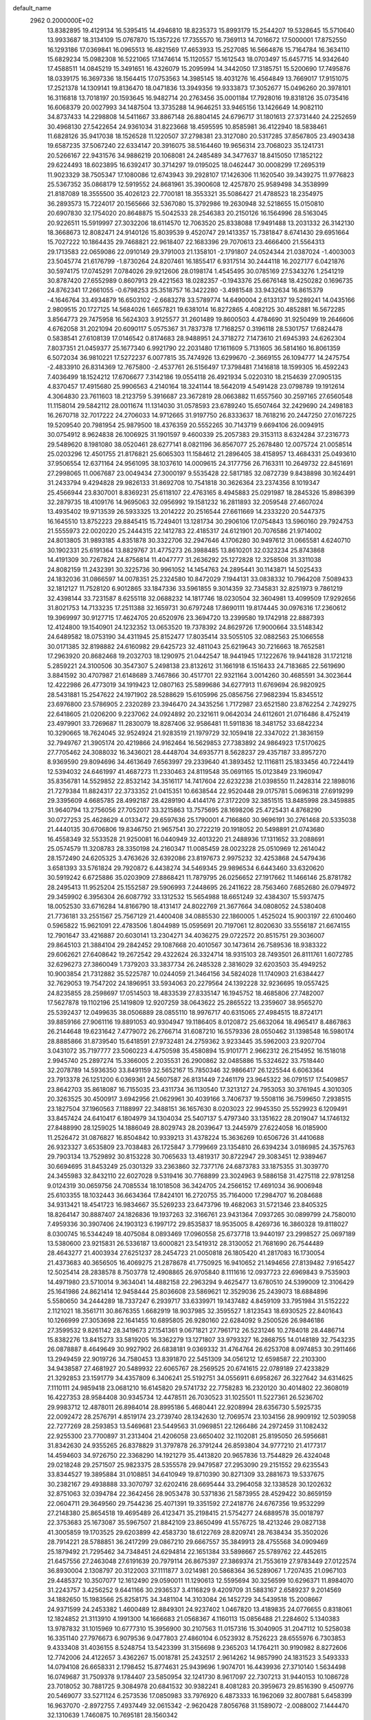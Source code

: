 default_name                                                                    
 2962  0.2000000E+02
  13.8382895  19.4129134  16.5395415  14.4946810  18.8235373  15.8993179
  15.2544207  19.5328645  15.5710640  13.9933687  18.3134109  15.0767870
  15.1357226  17.7355570  16.7369113  14.7016672  17.5000001  17.8752550
  16.1293186  17.0369841  16.0965513  16.4821569  17.4653933  15.2527085
  16.5664876  15.7164784  16.3634110  15.6829234  15.0982308  16.5221065
  17.1474614  15.1120557  15.1612543  18.0703497  15.6457715  14.9342640
  17.4588511  14.0845219  15.3491651  16.4326079  15.2095994  14.3442050
  17.3185751  15.5200690  17.7495876  18.0339175  16.3697336  18.1564415
  17.0753563  14.3985145  18.4031276  16.4564849  13.7669017  17.9151075
  17.2521378  14.1309141  19.8136470  18.0471836  13.3949356  19.9333873
  17.3052677  15.0496260  20.3978101  16.3116818  13.7018197  20.1593645
  16.9482714  20.2763456  35.0001184  17.7928016  19.8318126  35.0735416
  16.6068379  20.0027993  34.1487504  13.3735288  14.9646251  33.9465156
  13.1426649  14.9082110  34.8737433  14.2298808  14.5411667  33.8867148
  26.8804145  24.6796717  31.1801613  27.3731440  24.2252659  30.4968130
  27.5422654  24.9361034  31.8223668  18.4595595  10.8585981  36.4122940
  18.5838461  11.6828126  35.9417038  18.1526528  11.1220507  37.2798381
  23.3127080  20.5317285  37.8567805  23.4903438  19.6587235  37.5067240
  22.6334147  20.3916075  38.5164460  19.9656314  23.7068023  35.1241731
  20.5266167  22.9431576  34.9886219  20.1068081  24.2485489  34.3477637
  18.8415050  17.1852122  29.6224493  18.6023895  16.6392417  30.3714297
  19.0195025  18.0462447  30.0008299  17.2695319  11.9023329  38.7505347
  17.1080086  12.6743943  39.2928107  17.1426306  11.1620540  39.3439275
  11.9776823  25.5367352  35.0868179  12.5919552  24.8681961  35.3900608
  12.4257870  25.9589498  34.3538999  21.8187089  18.3555500  35.4026123
  22.7700181  18.3553321  35.5086427  21.4788523  18.2354975  36.2893573
  15.7224017  20.1565666  32.5367080  15.3792986  19.2630948  32.5218655
  15.0150810  20.6907830  32.1754020  20.8648875  15.5042533  28.2546383
  20.2150126  16.1564996  28.5163045  20.9226511  15.5919997  27.3032206
  18.6114570  12.7063520  25.8338088  17.9491488  13.2031332  26.3142130
  18.3668673  12.8082471  24.9140126  15.8039539   9.4520747  29.1413357
  15.7381847   8.6741430  29.6951664  15.7027222  10.1864435  29.7468821
  22.9618407  22.1683396  29.7070613  23.4666400  21.5564313  29.1713583
  22.0659086  22.0910149  29.3791003  21.1358101  -2.1791807  24.0524344
  21.0387024  -1.4003003  23.5045774  21.6176799  -1.8730264  24.8207461
  16.1855417   6.9317514  30.2444118  16.2027177   6.0421876  30.5974175
  17.0745291   7.0784026  29.9212606  28.0198174   1.4545495  30.0785169
  27.5343276   1.2541219  30.8787420  27.6552989   0.8607913  29.4221563
  18.0282357  -0.1943376  25.6676148  18.4250282   0.1696735  24.8762341
  17.2661055  -0.6798253  25.3518757  16.3422280  -3.4981548  33.9432634
  16.8615379  -4.1646764  33.4934879  16.6503102  -2.6683278  33.5789774
  14.6490004   2.6133137  19.5289241  14.0435166   2.9809515  20.1727125
  14.5684026   1.6657821  19.6381014  16.8272865   4.4082125  30.4852881
  16.5672285   3.8564773  29.7475958  16.5624303   3.9125577  31.2601489
  19.8600503   4.4784690  31.9250499  19.2646606   4.6762058  31.2021094
  20.6090117   5.0575367  31.7837378  17.7168257   0.3196118  28.5301757
  17.6824478   0.5838541  27.6108139  17.0146542   0.8174683  28.9488951
  24.3718272   7.1473610  21.6945393  24.6262304   7.8037351  21.0459377
  25.1677340   6.9921790  22.2031480  17.1611609   5.7131605  36.5814160
  16.8061359   6.5072034  36.9810221  17.5272237   6.0077815  35.7474926
  13.6299670  -2.3669155  26.1094777  14.2475754  -2.4833910  26.8314369
  12.7675800  -2.4537761  26.5156497  17.3798481   7.1416818  18.1599305
  16.4592243   7.4036499  18.1524212  17.6706677   7.3142186  19.0554118
  26.4921934   5.0220310  18.2154639  27.0905135   4.8370457  17.4915680
  25.9906563   4.2140164  18.3241144  18.5642019   4.5491428  23.0798789
  19.1912614   4.3064830  23.7611603  18.2123759   5.3916687  23.3672819
  28.0663882  11.6557560  30.2597165  27.6560548  11.1158014  29.5842112
  28.0011674  11.1314030  31.0578593  23.6789240  15.6507464  32.2429690
  24.2498183  16.2670718  32.7017222  24.2706033  14.9712665  31.9197750
  26.8333637  18.7618216  20.2447250  27.0167225  19.5209540  20.7981954
  25.9879500  18.4376359  20.5552265  30.7143719   9.6694106  26.0094915
  30.0754912   8.9624838  26.1006925  31.1901597   9.4600339  25.2057383
  29.3153113   8.6324284  37.2316773  29.5489620   8.1981080  38.0520461
  28.6277141   8.0821196  36.8567077  25.2678480  12.0075724  21.0058514
  25.0203296  12.4501755  21.8176821  25.6065303  11.1584612  21.2896405
  38.4158957  13.4684331  25.0493610  37.9506554  12.6371164  24.9561095
  38.1037610  14.0009615  24.3177756  26.7163311  10.2649732  22.8451691
  27.2998065  11.0067687  23.0049434  27.3000197   9.5535428  22.5817185
  32.0872739   9.8438898  30.1624491  31.2433794   9.4294828  29.9826133
  31.8692708  10.7541818  30.3626364  23.2374356   8.1019347  25.4566944
  23.8307001   8.8369231  25.6118107  22.4763165   8.4945883  25.0291987
  18.2845326  15.8986399  32.2879735  18.4109176  14.9695063  32.0956992
  19.1581232  16.2811893  32.2059548  27.4607024  13.4935402  19.9713539
  26.5933325  13.2014222  20.2516544  27.6611669  14.2333220  20.5447375
  16.1645510  13.8752223  29.8845415  15.7249401  13.1281734  30.2906106
  17.0754843  13.5960160  29.7924753  21.5555973  22.0020220  25.2444315
  22.1412783  22.4185317  24.6121901  20.7076586  21.9714002  24.8013805
  31.9893185   4.8351878  30.3322706  32.2947646   4.1706280  30.9497612
  31.0665581   4.6240710  30.1902331  25.6191364  13.8829767  31.4775273
  26.3988485  13.8610201  32.0323234  25.8743868  14.4191309  30.7267824
  24.8756814  11.4047777  31.2636292  25.1272828  12.3258508  31.3311038
  24.8082159  11.2432391  30.3225736  30.9961052  14.1454763  24.2895441
  30.1143871  14.5025433  24.1832036  31.0866597  14.0078351  25.2324580
  10.8472029   7.1944131  33.0838332  10.7964208   7.5089433  32.1812127
  11.7528120   6.9012865  33.1847336  33.5961855   9.3014359  32.7345831
  32.8251973   9.7861219  32.4398144  33.7231587   8.6255118  32.0688232
  14.1817746  18.0230504  32.3604981  13.4099509  17.9292656  31.8021753
  14.7133235  17.2511388  32.1659731  30.6797248  17.8690111  19.8174445
  30.0976316  17.2360612  19.3969997  30.9127715  17.4624705  20.6520976
  23.3694720  13.2399580  19.1742918  22.8887393  12.4124800  19.1540901
  24.1232352  13.0653520  19.7378392  24.8629726  17.9000664  33.5148342
  24.6489582  18.0753190  34.4311945  25.8152477  17.8035414  33.5055105
  32.0882563  25.1066558  30.0171385  32.8198882  24.6160982  29.6425723
  32.4811043  25.6219643  30.7216663  18.7652581  17.2963920  20.8682468
  19.2032703  18.1290975  21.0442547  18.9441945  17.1222676  19.9441828
  31.1721218   5.2859221  24.3100506  30.3547307   5.2498138  23.8132612
  31.1661918   6.1516433  24.7183685  22.5619690   3.8841592  30.4707987
  21.6148689   3.7467866  30.4517701  22.9321164   3.0014260  30.4685591
  34.3023644  12.4222986  26.4773019  34.1919423  12.0807163  25.5899686
  34.6277913  11.6769694  26.9820925  28.5431881  15.2547622  24.1971902
  28.5288629  15.6105996  25.0856756  27.9682394  15.8345512  23.6976800
  23.5786905   2.2320289  23.3946470  24.3435256   1.7172987  23.6521580
  23.8762254   2.7429275  22.6418605  21.0206200   9.2237062  24.0924892
  20.2321611   9.0642034  24.6112601  21.0716486   8.4752419  23.4979901
  33.7269687  11.2830079  18.8287406  32.9586481  11.5911836  18.3481752
  33.6842234  10.3290665  18.7624045  32.9524924  21.9283519  21.1979729
  32.1059418  22.3347022  21.3836159  32.7949767  21.3905174  20.4219866
  24.9162464  16.5629853  27.7383892  24.9864923  17.5170625  27.7705462
  24.3088032  16.3436021  28.4448704  34.6935771   8.5628237  29.4357187
  33.8957270   8.9369590  29.8094696  34.4613649   7.6563997  29.2339640
  41.3893452  12.1116811  25.1833456  40.7224419  12.5394032  24.6461997
  41.4687273  11.2330463  24.8119548  35.0691165  15.0123849  23.1960947
  35.8356781  14.5529852  22.8532142  34.3516117  14.7417604  22.6232238
  21.0398550  11.2428314  22.1898016  21.7279384  11.8824317  22.3733352
  21.0415351  10.6638544  22.9520448  29.0175781   5.0696318  27.6919299
  29.3395609   4.6685785  28.4992187  28.4289190   4.4144176  27.3172209
  32.3851515  13.8485998  28.3459885  31.9640794  13.2756056  27.7052017
  33.3215863  13.7575695  28.1698206  25.4725431   4.8768290  30.0727253
  25.4628629   4.0133472  29.6597636  25.1790001   4.7166860  30.9696191
  30.2761468  20.5335038  21.4440135  30.6706806  19.8346750  21.9657541
  30.2722219  20.1918052  20.5498891  21.0743680  16.4558349  32.5533528
  21.9250081  16.0440949  32.4013220  21.2488936  17.1311652  33.2088691
  25.0574579  11.3208783  28.3350198  24.2160347  11.0085459  28.0023228
  25.0510969  12.2614042  28.1572490  24.6205325   3.4763626  32.6392086
  23.8197673   2.9975232  32.4253868  24.5479436   3.6581393  33.5761824
  29.7920872   6.4438274  34.5469345  29.9896534   6.6443460  33.6320620
  30.5919242   6.6725886  35.0203909  27.8868421  11.7879795  26.0256652
  27.1917662  11.1466146  25.8781782  28.2495413  11.9525204  25.1552587
  29.5906993   7.2448695  26.2411622  28.7563460   7.6852680  26.0794972
  29.3459902   6.3956304  26.6087792  33.1312532  15.5654988  18.6651249
  32.4384307  15.5937475  18.0052530  33.6716284  14.8166790  18.4131417
  24.8022769  21.3677664  34.0808052  24.5380408  21.7736181  33.2551567
  25.7567129  21.4400408  34.0885530  22.1860005   1.4525024  15.9003197
  22.6100460   0.5965822  15.9621091  22.4783506   1.8044989  15.0595691
  20.7197061  12.8020630  33.5556187  21.6674155  12.7901647  33.4216887
  20.6030141  13.2304271  34.4036275  29.0722572  20.8515751  29.3036007
  29.8645103  21.3884104  29.2842452  29.1087668  20.4010567  30.1473614
  26.7589536  18.9383322  29.6062621  27.6408642  19.2672542  29.4322624
  26.3324714  18.9315103  28.7493501  26.8111761   1.6072785  32.6296273
  27.3860049   1.7379203  33.3837734  26.2485328   2.3816029  32.6203503
  35.4949252  10.9003854  21.7312882  35.5225787  10.0244059  21.3464156
  34.5824028  11.1740903  21.6384427  32.7629053  19.7547202  24.1896951
  33.5934063  20.2279564  24.1392228  32.9236695  19.0557425  24.8235855
  28.2598697  17.0514503  18.4833539  27.8335147  16.1945752  18.4685806
  27.7482007  17.5627878  19.1102196  25.1419809  12.9207259  38.0643622
  25.2865522  13.2359607  38.9565270  25.5392437  12.0499635  38.0506889
  28.0855110  18.9976717  40.6315065  27.4984515  18.8724171  39.8859166
  27.9061116  19.8891053  40.9304947  19.1186405   8.0120872  25.6632064
  18.4965417   8.4867863  26.2144648  19.6231642   7.4779072  26.2766714
  31.6087210  16.5579336  28.0550462  31.1398548  16.5980174  28.8885866
  31.8739540  15.6418591  27.9732481  24.2759362   3.9233445  35.5962003
  23.9207704   3.0431072  35.7197777  23.5060223   4.4750598  35.4580894
  15.9101771   2.9662312  26.2154952  16.1518018   2.9945740  25.2897274
  15.3366005   2.2035531  26.2900862  32.0485886  15.5324622  33.7518440
  32.2078789  14.5936350  33.8491159  32.5652167  15.7850346  32.9866417
  26.1225544   6.6063364  23.7913378  26.1251200   6.0369361  24.5607587
  26.8131449   7.2461179  23.9645322  36.0791517  17.5409857  23.8642703
  35.8618087  16.7155035  23.4311734  36.1130540  17.3213127  24.7953053
  30.3761945   4.3010305  20.3263525  30.4500917   3.6942956  21.0629961
  30.4039166   3.7406737  19.5508116  36.7599650   7.2938515  23.1827504
  37.1960563   7.1188997  22.3488151  36.1657630   8.0203023  22.9945350
  25.5529923   6.1209491  33.8457424  24.6410417   6.1804979  34.1304034
  25.5407137   5.4797340  33.1351622  28.2019047  14.1746132  27.8488990
  28.1259025  14.1886049  28.8029743  28.2039647  13.2445979  27.6224058
  16.0185900  11.2526472  31.0876827  16.8504842  10.9339213  31.4378224
  15.3636269  10.6506726  31.4410688  26.9323327   3.6535809  23.7038483
  26.1725847   3.7799669  23.1354810  26.6394234   3.0186985  24.3575763
  29.7903134  13.7529892  30.8153228  30.7065633  13.4819317  30.8722947
  29.3083451  12.9389467  30.6694695  31.8453249  25.0301329  33.2363860
  32.7377176  24.6873783  33.1875355  31.3039770  24.3455983  32.8432110
  22.6027028   9.5319416  30.7768899  23.3024963   9.5886158  31.4275118
  22.9781258   9.0124319  30.0659756  24.7085534  18.1018508  36.3424705
  24.2566152  17.4691034  36.9006948  25.6103355  18.1032443  36.6634364
  17.8424101  16.2720755  35.7164000  17.2984707  16.2084688  34.9313421
  18.4541723  16.9834667  35.5269233  23.6473796  19.4682063  31.5721346
  23.8405325  18.8264147  30.8887407  24.1826836  19.1937263  32.3166761
  23.9431364   7.0937265  30.0899799  24.7580010   7.4959336  30.3907406
  24.1903123   6.1997172  29.8535837  18.9535005   8.4269736  16.3860328
  19.8118027   8.0300745  16.5344249  18.4075084   8.0893469  17.0960558
  25.6737718  13.9440197  23.2998527  25.0697189  13.5380600  23.9215831
  26.5336187  13.6000821  23.5419312  28.3130052  21.7681690  26.7544489
  28.4643277  21.4003934  27.6251237  28.2454723  21.0050818  26.1805420
  41.2817083  16.1730054  21.4373683  40.3656505  16.4069275  21.2878678
  41.7750925  16.9410652  21.1494656  27.8139482   7.9165427  12.5025414
  28.2838578   8.7503778  12.4908865  26.9705840   8.1111616  12.0937723
  22.6969843   9.7535903  14.4971980  23.5710014   9.3634041  14.4882158
  22.2963294   9.4625477  13.6780510  24.5399009  12.3106429  25.1641986
  24.8621414  12.9458444  25.8036608  23.5869621  12.3529036  25.2439073
  18.6884896   5.5580650  34.2444289  18.7337247   6.2939717  33.6339971
  19.1437482   4.8459109  33.7951984  31.5152222   2.1121021  18.3561711
  30.8676355   1.6682919  18.9037985  32.3595527   1.8123543  18.6930525
  22.8401643  10.1266999  27.3053698  22.1641455  10.6895805  26.9280160
  22.6284092   9.2500526  26.9846186  27.3599532   9.8261142  28.3419673
  27.1541361   9.0671821  27.7961712  26.5231246  10.2784018  28.4486714
  15.8382276  13.8415273  33.5819205  16.3362279  13.1271807  33.9793327
  16.2868755  14.0148189  32.7543235  26.0878887   8.4649649  30.9927902
  26.6838181   9.0369332  31.4764764  26.6253708   8.0974853  30.2911466
  13.2949459  22.9019726  34.7580453  13.8391870  22.5451309  34.0561212
  12.6598587  22.2103300  34.9438587  27.4681927  20.5489932  22.6065767
  28.2569525  20.6741615  22.0789189  27.4233829  21.3292853  23.1591779
  34.4357809   6.3406241  25.5192751  34.0556911   6.6958267  26.3227642
  34.6314625   7.1110111  24.9859418  23.0681210  16.6145820  29.5741732
  22.7758283  16.2320120  30.4014802  22.3608019  16.4227353  28.9584408
  30.9345734  12.4478511  26.7030523  31.1025501  11.5227361  26.5236702
  29.9983712  12.4878011  26.8984014  28.8995186   5.4680441  22.9208994
  28.6356730   5.5925735  22.0092472  28.2576791   4.8519174  23.2739740
  28.1342630  12.7069574  23.1034156  28.9909192  12.5039058  22.7277269
  28.2593853  13.5469681  23.5449563  31.0969851  22.1266486  24.2972459
  31.1082432  22.9255300  23.7700897  31.2313404  21.4206058  23.6650402
  32.1102081  25.8195050  26.5956681  31.8342630  24.9355265  26.8378829
  31.3797878  26.3791244  26.8593804  34.9777210  21.4177317  14.4594603
  34.9726750  22.3368290  14.1921279  35.4413820  20.9657836  13.7544829
  26.4324048  29.0218248  29.2571507  25.9823375  28.5355578  29.9479587
  27.2953090  29.2151552  29.6235543  33.8344527  19.3895884  31.0108851
  34.6410949  19.8710390  30.8271309  33.2881673  19.5337675  30.2382167
  29.4938888  33.3070797  32.6202416  28.6695444  33.2964058  32.1338528
  30.1202632  32.8751063  32.0394784  22.3642456  28.9053478  30.5371836
  21.5873955  28.4529422  30.8659159  22.0604711  29.3649560  29.7544236
  25.4071391  19.3351592  27.2418776  24.6767356  19.9532299  27.2148380
  25.8654518  19.4695489  26.4123471  35.2198415  21.5754277  24.6889578
  35.0018797  22.3753683  25.1673087  35.5967507  21.8842109  23.8650499
  41.5576725  18.4213246  29.0827138  41.3005859  19.1703525  29.6203899
  42.4583730  18.6122769  28.8209741  28.7638434  35.3502026  28.7914221
  28.5788851  36.2417299  29.0867210  29.6667557  35.3849913  28.4755568
  34.0909469  25.1879492  21.7295462  34.7348451  24.6294814  22.1651384
  33.5898667  25.5789762  22.4452615  21.6457556  27.2463048  27.6191639
  20.7979114  26.8675397  27.3869374  21.7553619  27.9783449  27.0122574
  36.8930004   2.1308797  20.3122003  37.1111877   3.0214981  20.5868364
  36.5289067   1.7207435  21.0967103  29.4485372  10.3507077  12.1612490
  29.0590011  11.1290613  12.5595694  30.3256599  10.6296371  11.8984070
  31.2243757   3.4256252   9.6441166  30.2936537   3.4116829   9.4209709
  31.5883167   2.6589237   9.2014569  34.1882650  15.1983566  25.8258175
  34.3481104  14.3103084  26.1452729  34.5439518  15.2008667  24.9371599
  24.2453382   1.4600489  12.8849301  24.9237402   1.0467820  13.4189835
  24.0776655   0.8318061  12.1824852  21.3113910   4.1991300  14.1666683
  21.0568367   4.1160113  15.0856488  21.2284602   5.1340383  13.9787832
  31.1015969  10.6777310  15.3956900  30.2107563  11.0157316  15.3040905
  31.2047112  10.5258038  16.3351140  27.7976673   6.9079536   9.0477803
  27.4860104   6.0523932   8.7526223  28.6555976   6.7303853   9.4333408
  31.4036155   8.5248754  13.5423399  31.3156698   9.2365203  14.1764211
  30.9190982   8.8272606  12.7742006  24.4122657   3.4362267  15.0018781
  25.2432517   2.9614262  14.9857990  24.1831523   3.5493333  14.0794108
  26.6658331   2.1798452  15.8774631  25.9439696   1.9074701  16.4439936
  27.3710140   1.5634498  16.0749687  31.7509378   9.1784407  23.5850954
  32.1241730   8.9617097  22.7307213  31.9440153  10.1086728  23.7018052
  30.7881725   9.3084978  20.6841532  30.9382241   8.4081283  20.3959673
  29.8516390   9.4509776  20.5469077  33.5271124   6.2573536  17.0850983
  33.7976920   6.4873333  16.1962069  32.8007881   5.6458399  16.9637070
  -2.8972755   7.4937449  32.0615342  -2.9620428   7.8056768  31.1589072
  -2.0088002   7.1444470  32.1310639   1.7460875  10.7695181  28.1560342
   1.1771055  10.2015914  28.6756019   2.4977814  10.2191299  27.9363504
  10.5274877   7.3262558  25.8331251  10.1994143   6.8170714  25.0919565
  11.0793203   7.9997529  25.4354893   5.3366989  12.3172119  20.6356829
   4.4239513  12.3685963  20.3519872   5.3374806  11.6480095  21.3200801
  -1.6049376  13.2102399  31.1591477  -0.7642248  13.4678836  31.5373719
  -1.6031137  13.5987082  30.2843215   5.0140408  10.2766340  22.4358275
   5.4489960   9.9513115  23.2239970   5.0465002   9.5415301  21.8236180
  -1.3536449  17.2274498  25.3396641  -0.7041989  16.5315686  25.4406640
  -1.8692660  17.1926282  26.1453651  -2.3395134  12.3178147  17.7240176
  -2.8716432  12.2269679  18.5144710  -2.4204040  13.2413279  17.4856649
   3.8605745  19.7810795  23.4134786   3.2383568  19.4102317  24.0392172
   3.3149408  20.2521732  22.7837275   6.7615413  20.0022382  26.8258091
   5.8975751  20.3242357  27.0829313   7.0965974  19.5644164  27.6082932
   8.8655805   9.8967326  23.4266315   8.0790098   9.3949915  23.6406274
   9.0389883   9.6901086  22.5082263  -1.1125132  11.8640165  23.8363230
  -1.6467782  12.5808606  24.1782694  -1.2184914  11.9182659  22.8865559
  -1.4357464  11.2910319  21.1278714  -1.0500822  11.1688166  20.2603701
  -2.1609830  10.6670308  21.1576412   1.3243670   8.1772629  20.5893584
   0.6050441   8.5183019  20.0578523   1.3100733   7.2328520  20.4340666
  17.1155983  28.0866982  28.6797242  17.9180354  27.5731886  28.7726454
  16.6622710  27.6901424  27.9357687   3.7112383  24.4703023  30.2901141
   4.1922902  24.0217597  29.5946788   4.1923039  24.2574815  31.0898109
   4.2201186   9.8496359  30.1898218   3.7857674   9.0003996  30.2696259
   4.3274536   9.9761106  29.2471049  13.5809512  36.0956178  21.7131184
  13.1434612  35.7978275  20.9155250  13.5732736  37.0505846  21.6482228
   3.5262725  29.5333012  28.4395773   4.3284176  29.0275749  28.3090558
   3.5592793  29.8020312  29.3576876   1.3866251  26.9264373  25.1357241
   1.1081888  27.5368262  24.4529867   1.9672850  27.4418779  25.6955339
  14.0499539  27.3345600  24.8673664  14.6871411  27.8173329  24.3409117
  13.5593143  26.8138303  24.2314849   7.1532755  32.7110842  22.8675202
   8.0942599  32.8603798  22.9596671   6.9741741  32.8757104  21.9417488
  16.9890429  30.6398798  32.1605168  17.3654884  31.1522508  32.8760561
  17.0172858  29.7355087  32.4728421  -0.4022022  28.2509171  27.7273099
  -0.7487928  27.4603000  27.3137504  -0.9762941  28.3995318  28.4786846
   6.9381442  24.7319978  26.2268704   7.5306642  24.6967462  26.9778093
   6.4434943  25.5421930  26.3499030  19.2598146  19.9911521  30.3992469
  18.3296429  20.2168879  30.4067212  19.6441460  20.5364947  31.0856307
  10.8468024  24.9434332  25.6308201  11.2173194  24.1554951  26.0284412
  10.8765871  25.5997106  26.3269843  18.4656807  22.7278307  21.5131389
  17.8654825  22.3923845  20.8472037  18.9681101  23.4066778  21.0626247
   1.2856978  21.4987054  29.6764503   0.7616779  22.2630251  29.4367619
   1.7447321  21.2608429  28.8708818  12.3146504  20.6056325  36.0631643
  11.8800719  19.9201498  35.5557326  13.1105944  20.1900061  36.3947658
  13.8092590  32.4159626  18.1370764  13.6046423  32.1175339  19.0232503
  13.3404113  31.8080306  17.5653838  11.6983557  33.2367231  30.9007345
  11.9435028  32.8276901  31.7306904  12.1181494  32.6942121  30.2331367
  18.8502819  29.4031458  26.6720408  18.9306824  28.6758774  26.0549116
  18.3805250  29.0324845  27.4191488   6.5559892  26.5221564  32.7153496
   7.1037010  26.3326895  33.4771539   7.0495740  27.1777376  32.2225827
   9.6127546  17.4608293  35.8219554   9.5435527  16.5585728  36.1340070
   9.5140797  17.3940158  34.8722022   3.7557398  26.8927889  26.9417229
   4.6424728  26.6825465  27.2345273   3.1946175  26.6354178  27.6732513
  -4.4479064  31.0125193  25.9415626  -3.8055991  30.4056851  25.5735605
  -5.2921440  30.5862569  25.7939310  20.3392078  22.6918505  27.9187660
  20.7761455  22.3443585  27.1412272  19.4053136  22.6068626  27.7268010
   9.4665693  27.7207770  34.6753057   9.5405056  28.5704575  34.2407849
   9.6292173  27.0819038  33.9813183   8.0278043  25.2371516  29.6267121
   8.2530534  25.0077610  30.5283077   7.9797799  24.3969499  29.1706566
   7.4456817  19.2248609  24.3927038   7.8693240  18.3829477  24.5598595
   7.1990058  19.5452978  25.2602884  10.4547972  16.2075664  27.9264324
  10.5334960  17.1598805  27.9824347   9.9022063  16.0576000  27.1593696
   4.9303940  13.1245533  30.6578631   5.1031178  13.1010325  29.7166696
   4.6256301  12.2417344  30.8675811  18.3374623  27.4710555  24.9517374
  18.7362947  26.6080610  25.0631150  17.4218410  27.3457369  25.2010662
   6.9429901  25.4121903  23.5150399   7.8910893  25.5425242  23.4962525
   6.7742450  25.0030250  24.3637688   6.2903740  26.8883525  28.2350409
   6.7253941  27.6886610  27.9409392   6.8615068  26.5437125  28.9215264
  10.8376749  28.9637348  31.0609211  11.6051986  28.8292571  31.6168482
  11.1727210  28.8875161  30.1675194   7.1206855  20.6883863  30.3835414
   7.4555864  21.4184724  29.8629191   6.8020481  21.0951240  31.1893122
  12.4331167  25.3125243  29.8845373  13.1353312  25.9626241  29.8622485
  12.8742255  24.4779615  29.7259189   5.5488351  22.9047836  20.9254351
   5.3114063  23.7998456  21.1677644   5.5039026  22.4144840  21.7463000
  11.2162594  18.8489403  25.4705794  11.8107580  18.2801475  24.9814190
  10.9931022  19.5476603  24.8555810   4.2344410  29.7683934  20.7976785
   3.8041140  30.5463743  20.4430010   3.7068088  29.0363214  20.4784501
  11.4641156  21.4094348  32.4767335  10.8706582  22.0814671  32.8120135
  11.4376052  20.7159677  33.1360000   8.8563494  21.7067507  26.2181345
   9.1515831  21.6810933  25.3079639   8.1189495  21.0971768  26.2480140
   8.9741053  23.5545263  31.8434250   8.4281879  22.8042570  32.0785888
   9.2557340  23.9182788  32.6828302  16.0561629  26.5625220  26.5323901
  15.2712582  26.7547073  26.0193392  16.0839209  25.6068505  26.5787934
  13.0812536  22.5123984  29.2733581  12.6104502  21.7488308  29.6073350
  12.7532865  22.6246136  28.3811266   3.8759126  27.1120248  31.2057126
   4.7856934  27.1397644  31.5019579   3.7730002  26.2377934  30.8297334
  15.9491563  14.4511759  24.2205532  15.9931873  14.4667564  25.1766130
  16.8082479  14.7630800  23.9361077   5.2363487  24.1382889  32.4308262
   4.9847395  24.1672772  33.3539104   5.6344316  24.9926759  32.2641387
   2.5263969  24.5823678  23.5944850   2.3050788  25.3255826  24.1556283
   2.8523043  23.9150140  24.1983517   6.8695720  18.6387103  32.4818327
   5.9564495  18.9153505  32.5587051   7.2855752  19.3272498  31.9630973
  15.0855971  28.7997232  19.2562711  15.1793373  27.8486102  19.2030849
  14.1773083  28.9653732  19.0036777  14.5435639  31.7447978  36.5734666
  15.3362370  31.2084123  36.5873189  13.9655507  31.3346393  37.2168192
   7.3622082  30.4537380  19.3892604   7.1494725  29.8884761  20.1318601
   6.8697873  31.2582911  19.5518878   5.0276668  17.0895638  24.1252301
   5.0150166  18.0447631  24.0646811   4.4715932  16.7964280  23.4033677
  10.1822952  19.0756518  28.1860384  10.8250025  19.6123447  28.6498486
  10.5313180  18.9978327  27.2981425  13.9108329  22.1277329  31.7420147
  13.7124990  22.4258559  30.8543108  13.0661425  21.8484942  32.0952225
   1.4178922  26.6344351  28.9093622   1.7137122  26.8272279  29.7990550
   0.8390812  27.3634022  28.6861657   3.8670601  19.2857151  33.0843231
   3.7082257  18.3926955  33.3901326   3.6307892  19.2668843  32.1569325
  13.3668110  25.8682473  22.5814702  12.6878367  25.2456887  22.3213806
  14.1743743  25.5094523  22.2135851  10.4907330  26.0967357  28.2880599
  11.2103624  26.0319720  28.9158904   9.7013749  25.9711062  28.8147124
  11.6885818  20.1622939  30.1766174  11.4440660  20.1666478  31.1020497
  12.0283554  19.2807455  30.0228055   9.9218058  23.7708237  34.3706905
   9.7589682  23.1702126  35.0980020  10.6321732  24.3334042  34.6790947
   9.7582229  28.7212359  27.7272994   8.9469793  28.9664845  27.2823626
   9.8145733  27.7721216  27.6166720   1.5979945  21.2499282  21.8557724
   1.9471728  21.6258372  21.0476890   0.6743411  21.5011134  21.8572125
  13.5144240  34.5010824  28.6855715  13.5820730  33.5560826  28.8220662
  12.7573739  34.6062615  28.1093386   3.0665081  22.5422570  19.6236541
   3.3298548  21.8793030  18.9853969   3.8887796  22.8401426  20.0127115
  10.8173956  16.1623627  24.2098485   9.9508662  16.3628176  24.5636514
  10.7620071  16.4088020  23.2865762   2.7493618  21.0265425  27.3520666
   3.1241431  20.1459137  27.3683027   2.2693457  21.0673431  26.5249319
   5.2572979  17.0740825  29.6662223   6.0537295  17.5984243  29.7498532
   5.3049415  16.7051504  28.7842637   9.8923493  36.2770433  23.9598389
  10.5710822  35.6526682  23.7035008  10.2073795  36.6483549  24.7839236
   3.0729009  18.1419449  27.2997154   3.8456201  17.5802319  27.2395881
   2.3700116  17.5536383  27.5755302  10.7324657   9.8123293  29.3672446
  10.7736352  10.4763946  30.0553973  11.2608982   9.0876929  29.7017487
  26.3359170  21.8544556  30.0787859  27.1952613  21.5253827  29.8152139
  25.7802913  21.0756278  30.1094340   5.1227904  21.9334093  28.4226725
   5.6215560  22.2252957  27.6596083   4.2119641  21.9349242  28.1283512
  15.3462654  23.9541643  26.4874543  14.8500568  23.7107749  25.7059363
  15.7966696  23.1498778  26.7453128   9.1016006  38.2822571  27.1498744
  10.0418423  38.1285854  27.2424075   8.7395175  37.4246285  26.9271618
  14.5624320  26.7266505  29.7112883  14.6409092  27.1081927  28.8369322
  14.8596261  27.4186206  30.3021224  -2.8442865  23.4224476  27.4061051
  -2.7639859  22.8857805  28.1946303  -2.6901985  22.8125928  26.6846025
  13.3572002  14.4083609  23.2819029  12.7225587  14.4240085  23.9982947
  14.1966093  14.5972135  23.7013775   9.7914373  21.8508458  36.1261825
   9.2700655  21.1685387  36.5491013  10.6938030  21.6523918  36.3763505
  11.8165170  22.4521632  26.7580335  12.2706741  22.2526016  25.9394076
  11.0359590  21.8984147  26.7400419  15.5691252  29.1352602  22.2893962
  16.4817143  29.0586647  22.5678672  15.6194011  29.4634338  21.3916177
   9.0219054  27.9801063  39.2848647   9.5500897  27.7310706  40.0433069
   9.5561246  27.7339346  38.5297216  10.8426467  26.5690240  13.5538699
  11.6774841  26.8723962  13.9105821  10.4428724  26.0732347  14.2684364
   8.1721157  28.5396855  31.4708375   9.0757890  28.6936808  31.1953527
   7.6428626  28.8228469  30.7252219  12.2880847  17.0787084  30.4971034
  12.7528916  16.7410039  29.7315043  11.7819229  16.3325180  30.8184008
  20.9365445  21.0465914  32.2004513  20.8086034  20.9808584  33.1467822
  21.5771159  20.3649117  31.9974418   5.7625331  22.0253564  16.4936671
   6.0453062  22.6675961  17.1446658   6.5451369  21.5034940  16.3164022
  12.7971744  21.2177135  24.3810546  13.7308525  21.4091325  24.2925339
  12.5735142  20.7412435  23.5815645  16.1603083  18.4002124  20.3417885
  16.9974647  17.9402877  20.4039997  15.6399858  17.8699503  19.7382005
   8.6366326  14.9611241  26.1645114   8.1198835  15.4878541  25.5547921
   8.1629640  14.1315623  26.2253154  19.4098786  17.4543367  24.7709720
  20.1234064  16.8163076  24.7763384  18.9404027  17.2955212  25.5898749
  16.2067354  13.8120640  26.9221021  15.5692963  13.1182465  27.0909824
  16.6830100  13.9057347  27.7470991  15.6411723  18.1875611  23.0265039
  16.0425369  18.5282084  22.2270680  14.9470952  17.6056596  22.7168599
  15.0094221  18.4127331  26.3011096  15.1853580  18.0126447  25.4495183
  14.7521749  17.6803993  26.8612372   6.4103405  15.9894877  33.2245099
   6.7442087  16.8656862  33.0320521   5.5498865  16.1415439  33.6153164
   9.3936505  32.2716636  25.9403213   9.6291088  32.2537809  25.0127053
   8.4440134  32.3916921  25.9441098   8.6212459  22.8349279  28.8462509
   8.7914661  22.3638573  28.0305614   9.4369839  22.7591772  29.3412917
  17.3154793  25.5832738  31.7554823  17.2172258  25.4482878  30.8129554
  16.8108074  24.8736619  32.1529607  25.2759471  24.3522413  28.4261390
  24.6703664  24.7213543  29.0689917  25.1127063  23.4095685  28.4569964
   9.2550510  27.2245835  22.9768519   9.4712671  28.0724365  23.3649597
  10.0846731  26.7472397  22.9667495   7.2190045  28.7962597  25.9674771
   6.4333675  29.3412730  25.9231283   7.6737080  28.9638949  25.1420226
  -0.8429909  18.9657222  19.5691643  -0.5774134  18.3961332  20.2911537
  -1.7225723  18.6663864  19.3390196  13.5244060  10.1348947  22.2421440
  14.2202033  10.6284657  21.8079947  12.7507223  10.6931845  22.1649570
  17.7513608  32.7796950  23.8012729  17.4492513  32.7150138  24.7072409
  18.5966036  32.3304893  23.7980057  14.2245500  30.6973184  33.2217896
  14.4025582  31.6007046  33.4833968  15.0083951  30.4277020  32.7431188
  19.2570033  24.9455224  25.6674257  20.0443250  25.0756038  25.1388093
  18.8604545  24.1490143  25.3145011  27.4843895  32.8914214  36.3761621
  27.8473422  32.1411157  35.9054833  26.6284868  32.5911343  36.6819236
  19.8140247  34.0749616  27.8022802  20.0556069  33.3718054  27.1994194
  20.3004133  33.8811098  28.6035789  13.7384175  31.7301702  29.0491837
  13.0452092  31.1583917  28.7193907  14.4243077  31.1303858  29.3425183
  16.4309837  29.6965234  36.9623102  17.0962251  30.3820806  36.9015075
  16.7253431  29.0221721  36.3500726  13.1144538  28.2281185  32.3625743
  13.4080085  27.4139036  32.7713671  13.7846025  28.8696537  32.5982968
  16.7359381  33.9021603  21.5633545  17.1928066  33.3390617  22.1881928
  15.9316127  34.1578165  22.0149432  19.1374598  26.4736670  29.3580474
  19.1690536  25.6426333  29.8319847  19.3726340  27.1316014  30.0123006
  17.3457115  30.5354286  19.3483144  17.7865333  29.9543723  19.9682189
  16.6376889  30.0041841  18.9840134  20.1064061  32.2228969  21.5079168
  19.8561478  33.0612195  21.8962696  19.4141382  32.0365841  20.8736578
  24.8783981  33.4254578  27.5718345  25.7284919  33.6081664  27.1715971
  24.3551665  34.2060123  27.3896394  12.7721094  30.4473733  24.7265244
  12.7386158  29.6170510  24.2514719  13.5454942  30.8913190  24.3786453
  18.3214122  29.1276096  22.8001694  19.2323121  29.2983171  22.5606866
  18.3782022  28.5830251  23.5853028   6.1626315   1.5668909  19.3002409
   5.6710360   1.6843743  20.1131144   5.4918234   1.5234765  18.6187986
  10.6418318   0.2796047  20.5100512  10.6717213  -0.5237085  19.9904106
  11.1278125   0.0675699  21.3069802   2.6979892   4.6555082  23.9173598
   2.8483193   5.6007801  23.9076697   3.5420458   4.2762308  23.6725150
   9.3029151   9.0705000   9.5415205   9.1223604   8.7520171   8.6570994
  10.2406393   9.2626019   9.5401285   0.5114604   3.2010194   6.1742409
   1.3277875   2.8983892   5.7764257   0.0195199   2.3991700   6.3510568
   3.7669179   4.6091141  21.0467529   4.6654133   4.6935800  21.3658192
   3.7568149   5.1019036  20.2262114   9.0699584  -5.6990123  14.4099454
   9.5242424  -5.8069992  15.2455271   8.8355248  -4.7713583  14.3829142
   9.1062766   2.2035092  21.4226843   9.4777342   2.9408070  21.9070840
   9.8584278   1.6478464  21.2183822   9.3749232   4.7016052  10.3310156
   9.4310534   5.6303082  10.1060888   8.6278106   4.6441531  10.9266278
  12.6728249  -7.1225792  14.5140350  12.7403247  -6.6049664  13.7116930
  13.5677893  -7.4151233  14.6863382   8.3900434  -3.0075397  14.4503153
   7.7389120  -2.7781480  13.7872624   8.6903328  -2.1655345  14.7924928
   9.2908014   2.3181499  14.8656093   8.7562606   2.9854722  15.2959335
  10.1762779   2.4712579  15.1953381   3.0512459  -1.4490196  11.9399052
   2.2700102  -1.5878820  11.4045362   3.0423885  -2.1709926  12.5683226
   5.8150278   6.9666550   7.9804909   6.7663218   6.8990385   8.0623414
   5.5122247   6.0591541   7.9491177  15.0316389  -0.7006052   7.4558724
  15.3591739  -0.6670328   6.5570813  14.8249033  -1.6238570   7.6011250
   9.0440847   5.8150143  24.2454505   8.7162539   6.2005997  23.4329958
   8.2826442   5.3789490  24.6279257   6.3203839   5.7819873  17.3211318
   6.9811953   6.4673463  17.2219191   6.7422127   5.1200636  17.8689907
  16.8266802  -1.0472769  13.1053596  17.4729621  -0.4454575  13.4746360
  17.3458708  -1.6859061  12.6166617   7.3861609   1.5168407  23.5295740
   7.8229262   0.8487346  24.0578751   7.9324105   1.5989454  22.7478439
  -1.8872406   5.7559335  13.6029059  -1.9342844   6.6934478  13.4155942
  -2.8008816   5.4806334  13.6784163  -2.4082149   4.5268499  16.7079956
  -2.1692868   3.9365301  17.4226058  -3.2413346   4.1851004  16.3834180
   6.2496754   8.8389573  24.7400423   7.0209104   8.6281264  25.2663301
   5.5375802   8.3495268  25.1518797   7.1271329   5.6465659  21.4373439
   7.6809941   6.4272503  21.4361249   7.4855517   5.0975283  20.7399736
  21.5163456   0.4156745  20.2697968  21.3077769  -0.2086365  19.5748388
  21.5682345   1.2613506  19.8244079   5.6088614  -0.0610549  10.8718474
   5.7409761   0.1190500   9.9410736   4.6614633  -0.1617501  10.9642003
   7.3801454   4.0617583  15.3053653   7.3013583   4.9116403  15.7386377
   7.0372178   4.2095317  14.4240053   5.1659176  13.2192146  27.8949236
   6.0607449  13.1214332  27.5694168   4.6767823  12.5174341  27.4654092
   4.3734637   6.3330482  19.2242502   5.0042151   6.4266956  18.5103772
   3.5551696   6.0909726  18.7906306  10.2387337  11.6511954  25.8872983
   9.4930378  11.7538687  26.4785916   9.8444138  11.4818892  25.0316821
   1.1286254   9.4153007  24.5892110   0.4569804   9.3007733  25.2615266
   0.8377750  10.1767344  24.0873577   7.8691136   3.2730366   8.0993798
   8.6371387   3.4488385   7.5558146   8.1199198   3.5738057   8.9728018
  14.2740722  -1.5403659  12.6962960  15.1992155  -1.3751961  12.8781219
  14.0780914  -2.3499056  13.1679619  11.6891593  -1.7668220   9.0943899
  12.3059655  -2.4773511   9.2702605  12.2298089  -0.9769775   9.0856953
  15.6774136   3.6247017  17.2247535  15.1428187   3.3737472  17.9780542
  16.1446337   2.8243144  16.9853431  11.8605277   9.9928134  14.1981154
  11.1416987  10.4649100  14.6184027  12.2903001   9.5244553  14.9137747
   9.8020879  -5.1537440  16.9982914  10.7263290  -5.1353619  16.7499520
   9.7909632  -5.5955457  17.8473611  10.3485720  10.6320408   6.8708464
  10.1956138  10.3107094   5.9822623  10.9060330   9.9662902   7.2736433
  10.7042515  -3.3113891  12.4520074  10.3318675  -3.1649689  13.3215608
  10.0383358  -2.9830226  11.8478853   3.5374580   3.7662632   8.7500491
   4.2907823   4.0354225   8.2244184   3.6989893   2.8431568   8.9450212
  10.7492438  12.6061327  12.9497527  11.2021797  13.3744029  13.2973757
  10.1898273  12.3122169  13.6687093  14.2253398  10.4006076  12.6112735
  14.2498397   9.6919599  11.9682727  13.4048519  10.2655575  13.0853969
   7.2476994  11.0311363  18.5427561   6.6564733  11.3543795  19.2226071
   6.9520772  11.4647869  17.7422647   6.8779526  -2.3123957  21.9288133
   6.6488503  -1.3869209  22.0139037   7.7367777  -2.3086550  21.5061582
  18.5556282   2.8211575  18.6124886  19.4823707   2.5927220  18.5403959
  18.5495507   3.6478511  19.0949536   7.8414136   8.0150401  17.4722349
   7.4282171   8.8780448  17.4991305   8.5409816   8.0640273  18.1237230
   4.9133122   2.9548828  14.1736953   4.9713955   3.2173069  15.0923855
   4.2015896   3.4865296  13.8172765   5.6804418   7.9087945  20.9096458
   5.2386048   7.8080816  20.0665155   5.9447442   7.0205326  21.1491598
  13.7885288   7.9250888  26.4623361  14.2087874   8.1750856  25.6394654
  13.2395359   8.6758359  26.6886487  19.9203166   0.4047731  30.0273067
  19.1702861   0.2933657  29.4431196  20.6662074   0.0775433  29.5245151
  10.7846927  -2.4254776  19.7034237  10.7621670  -3.2101976  19.1557569
  10.9112211  -2.7573147  20.5923031   4.9131595  -1.2968186  19.2316396
   3.9577205  -1.2478244  19.2627488   5.2073844  -0.6375240  19.8601252
   6.0110326  11.0485505   7.9518074   6.9223362  11.0525754   8.2446236
   5.6481939  10.2380982   8.3092248  12.1762147  -5.3825079  11.9863745
  11.6735010  -4.6267116  12.2901550  12.4551329  -5.1448954  11.1020800
  10.4161582   8.6499530  18.5016870  11.0891198   8.8899702  19.1386692
  10.8038605   8.8614766  17.6524659   4.2143277   4.9226597  11.1601022
   3.7029265   4.5749631  11.8907236   3.8269879   4.5193111  10.3832434
   9.1281137   7.5081872  21.8807157   9.0106857   8.0627211  21.1093956
   9.7737634   7.9724762  22.4134482   7.8258560  13.4457228  20.9976834
   7.7113685  14.3376043  21.3258174   6.9499121  13.0617803  21.0369538
   7.0613457   4.4560424  11.8549720   6.3459006   4.0216939  12.3194195
   6.6417958   5.1831501  11.3950545  13.3192236   3.6859782  21.6992102
  13.4574526   3.8085793  22.6384086  12.3988236   3.4342789  21.6234264
   1.1880180   4.0715625  26.8282483   0.2320419   4.1095108  26.8582711
   1.4379355   4.7878084  26.2444976  14.0011454   5.7784784  16.6803070
  14.7498162   5.2134109  16.8711540  14.3850110   6.6427021  16.5319950
  17.6898039  -8.2216560  18.5477520  17.5144706  -7.2934012  18.7021318
  17.2900028  -8.6682673  19.2940289  -1.6532352   4.2900174  26.8097170
  -2.2687400   3.6261621  27.1206540  -1.9440204   4.4880143  25.9195075
  12.9648432   5.7738986  13.9753638  13.6434679   5.7735628  13.3003080
  13.4473730   5.7171260  14.8000902   5.9007789   3.8823404  23.3326678
   6.4342829   4.3733212  22.7077332   6.3731926   3.0590233  23.4559805
  10.4774352  13.7838560  20.1519101   9.5758897  13.4875665  20.2770503
  10.4027214  14.7288365  20.0190132  12.4924652  14.4541589  13.8835440
  12.6353072  15.0719389  13.1664834  12.1314420  14.9880093  14.5912854
   1.0699112   5.9754540  14.2814894   1.4764678   6.5862608  13.6667873
   0.2521983   5.7166869  13.8564987  11.8870398  13.9634243  28.9546286
  12.0736449  13.9553200  28.0158290  11.2392323  14.6595578  29.0640606
  10.6200346   2.6609917  27.5467490  10.9425325   3.5166624  27.2638098
  10.0508669   2.8539284  28.2917695  17.7949312  10.9928287  12.8768693
  17.2584622  11.7747164  13.0075767  18.3295605  11.1947971  12.1090073
  15.8968633  10.8732832  20.6085237  15.8236367  11.3296707  21.4467242
  16.6608901  10.3057925  20.7107453   8.7612900   0.7365601  18.7407773
   7.9426233   1.1204563  19.0548478   9.2803587   0.5981498  19.5330160
  13.4320682  16.7988625  21.7166334  13.1827332  16.2220452  22.4386762
  12.8256139  16.5748640  21.0107512  16.7660939   8.8379711   7.7464466
  16.0037339   8.5090464   7.2701612  16.7514765   8.3644670   8.5781990
  19.7489919   2.6819147  12.0270861  20.1719304   3.1599231  12.7404324
  20.0410907   1.7772353  12.1387344   8.1683398   8.0145412   2.7765373
   8.5089614   7.4203839   2.1078178   7.4798155   7.5135609   3.2137841
  13.7831076   6.5992253   9.3153000  13.7466840   6.3673687   8.3873196
  13.1159809   6.0491983   9.7259630   7.4943016   0.2548677  16.4132945
   8.0690428   0.5711740  17.1103273   7.3564674   1.0177612  15.8518437
  11.3950934  20.6570403  17.0038619  11.6360905  20.7070751  16.0788491
  11.1581818  19.7397227  17.1403658   9.0665089  10.7345594  14.3255454
   8.8169400   9.8442756  14.0778726   9.0406200  10.7331400  15.2823942
  15.0534877   0.3605954  22.8408869  15.7795192   0.1742568  22.2455819
  15.3201846   1.1556480  23.3024017  12.2567705  -0.0853457  22.8096473
  11.9117042   0.3933571  23.5633083  13.2056368   0.0256169  22.8694130
   4.2148332  -2.7055408  15.4523958   4.3028827  -1.7781268  15.2324359
   4.9475004  -2.8823582  16.0424520  21.8727620  -0.6614797  28.4677801
  21.8219782  -1.6156206  28.4106127  21.5542004  -0.3534106  27.6193440
  13.9730954   6.2803345  22.8462480  13.8841380   5.5550037  23.4644824
  14.2034781   5.8613651  22.0170192  11.3054598   4.9265299  17.0974817
  11.3039749   4.0474015  16.7188489  12.2153372   5.2155976  17.0282377
  14.1442179   0.0559797  19.8807597  13.9234071  -0.4276470  19.0847825
  13.3857572  -0.0641721  20.4521901  -0.5870326  10.9059774   9.8118784
  -0.5442765  10.5424515   8.9274279   0.0984680  10.4437353  10.2942196
  10.0959773  -1.7194162  25.8887883  10.0121961  -0.9319409  26.4264641
  10.2485254  -2.4241528  26.5183176  12.9489138  12.8491579  10.6343837
  12.6969817  12.2803843  11.3618854  13.7603828  13.2651173  10.9254637
   7.6643997   7.1197709  10.6017542   8.2790237   7.8415496  10.4694492
   6.8013563   7.5332368  10.5809264  17.3374257   0.8971438  20.2263566
  17.7250658   1.6523863  19.7841171  16.5932917   0.6532048  19.6759112
  16.5625683   2.4686884  23.6697893  17.2583260   1.8129601  23.6231687
  16.9265269   3.2359006  23.2280298  24.0843185  -0.7172595  20.5931665
  23.2317834  -0.3092965  20.7447646  24.6227256  -0.4278112  21.3297596
  26.0024890   1.5686285  25.6335564  25.4112782   1.1781553  26.2771651
  26.8792048   1.3801313  25.9683250  -5.3640329   8.3150628  22.9531977
  -4.4936475   8.6797634  22.7930276  -5.2989082   7.4045359  22.6652196
   6.0388639  11.0834255  11.3126075   5.9633576  10.3377693  11.9080297
   6.9669594  11.1111741  11.0800119  15.7220461   4.8051893  10.3577638
  15.1411538   5.3061390   9.7851860  15.1314421   4.2810038  10.8987337
  12.0026586   2.3753120  15.7839377  12.7372483   1.9547815  15.3369883
  11.7639513   1.7634390  16.4802581   8.3083301   7.9713397  14.6837803
   8.5940530   7.1955288  14.2013782   8.1432139   7.6539808  15.5716157
  16.2820641   4.8319758   6.0362581  16.4114593   4.1530005   5.3740789
  16.9988347   4.7008730   6.6569705  10.5117011   1.5442658  10.3016919
  10.6646234   2.0467260  11.1019297   9.9655272   0.8094590  10.5809497
   4.3501704  16.5415978  21.4905892   3.9030301  16.0564331  20.7971105
   4.5160350  17.4043607  21.1106407  -1.2314051   3.2428384  11.9885204
  -1.9025583   3.3282940  11.3114069  -1.3533730   4.0119976  12.5450722
  16.9599870  21.6110782  29.5124463  16.4342889  21.3102945  28.7712294
  16.7600246  22.5443545  29.5848492  12.3064756  23.8932711  13.4451049
  13.1730611  24.2951932  13.5060978  12.0324979  23.7755552  14.3546713
  11.8298588  24.5050931  10.4673748  11.8551065  23.6340068  10.0713910
  12.1930303  24.3802351  11.3441580  12.4461192  20.6326299   5.6524993
  13.2015078  20.7401435   5.0745195  12.4396513  19.6998397   5.8671907
  12.1713231  22.9642409  19.8984410  12.1593686  23.9174625  19.8120840
  13.0250559  22.7694570  20.2850046  14.5816940  12.5931390  14.2635773
  13.9286795  13.2522607  14.0282848  14.4851139  11.9120292  13.5979997
  17.7801664  12.9143160   9.0802809  17.0542046  12.2961269   8.9962957
  17.8923871  13.2729893   8.1999447  25.6311573  11.8070052  15.9423743
  25.3899776  11.6572873  15.0282360  24.8685235  11.5156323  16.4420976
  17.4708752  13.9926951   6.6204743  18.1325354  14.2805670   5.9915328
  17.0156758  13.2761868   6.1781609  30.2534636  13.7615273  21.7084629
  30.9142423  13.2364584  21.2569036  30.7298411  14.1819872  22.4243608
  19.3120101  10.3549449   7.7566238  19.7799162   9.9440982   7.0296433
  18.3938598  10.1279269   7.6093325  21.9979436   7.9558505  19.3599428
  21.6005623   7.6892459  20.1889434  22.8506030   7.5209428  19.3522490
  12.6185194   9.6474723  19.3493354  12.6386230  10.5917441  19.1938410
  12.8853997   9.5495103  20.2633432   8.0748894  18.7759740  20.5829695
   8.1426086  19.7196052  20.4373468   7.2200522  18.5388798  20.2234259
  11.6063882  31.5500140  11.4749627  10.6567986  31.6608428  11.4277565
  11.7482178  31.0349061  12.2691793  21.3269167  15.6092579  25.3862870
  22.1171569  16.0872540  25.1347477  21.6521369  14.8110422  25.8025987
  26.9839492  15.1583371  17.1019704  27.3408870  14.3283282  17.4180597
  26.0422362  15.0893701  17.2589800  23.8164397  16.1566700  12.1886377
  24.4844421  15.8131352  12.7819239  24.0361578  15.7798226  11.3366155
  12.0856877   9.8035083  26.5418310  11.8651827  10.5440302  25.9768207
  11.3992140   9.7984584  27.2088843  23.1635164  21.0972354  27.2463683
  22.7831206  21.4851512  26.4582997  22.6445754  20.3075402  27.3990560
  24.2906900  14.8220917  17.2958285  23.4692215  15.1030355  16.8927255
  24.0233882  14.3830990  18.1033352  24.9484983  25.6530538  18.7454599
  24.7401125  25.5543429  17.8164479  25.8500174  25.3408788  18.8231897
  23.5383117  17.1910645  25.1723662  24.2099174  17.2683233  25.8500155
  24.0220361  17.2468819  24.3482746  22.1673345  15.8812054  22.5226540
  21.9988890  16.1346815  21.6151256  21.4721816  16.3079885  23.0235037
  21.9430302  12.5114248  12.5173315  21.5500328  12.9038515  13.2969378
  21.5512331  11.6396781  12.4645623  10.0771160  16.3300752  19.2400406
  10.4583006  17.0937329  18.8067313   9.2114811  16.2363218  18.8423997
  21.3587929  12.8711864  26.6132594  20.4916590  12.6965460  26.2474570
  21.2062266  12.9738730  27.5526267   7.9464753  21.3294111  19.3290583
   7.5064150  22.0938463  18.9572820   8.7652209  21.6741665  19.6854726
  23.9729121  19.7459129  22.3062002  24.5653994  20.1779596  22.9214451
  23.1859076  19.5634579  22.8195870   9.8066667  18.4194374  17.2451353
   9.4599749  17.7799894  16.6229272   9.1952204  19.1544407  17.1989250
  13.2102032  25.3962335  16.1041519  13.5085449  24.4961853  16.2350615
  12.6265539  25.5650698  16.8438003  12.3830256  19.2283884  22.3589057
  12.8847111  18.4244583  22.2238504  12.0935013  19.4802060  21.4819819
  35.6306011  14.4149709  17.3869783  35.9324936  13.6157579  16.9552941
  34.9699082  14.7726292  16.7938532  18.9795964  24.1465238   6.5843645
  19.6348515  23.9455799   7.2525666  19.1020665  23.4704940   5.9178688
  15.8650198   2.4799299  28.9728055  15.0300240   2.7270096  29.3702542
  15.8055409   2.7993579  28.0724390   9.2656217  15.8224843  12.9480365
   8.8281578  15.0567785  13.3202621   9.6809971  15.4964728  12.1496559
   8.9463925  27.5572185  16.5951528   8.4233020  27.3254801  15.8277510
   8.7943908  26.8424180  17.2133661  18.7219281  12.7423578  23.1423101
  19.3278260  12.3446820  22.5170314  18.6517370  13.6545318  22.8608076
   4.6075926  18.8911499  20.4166333   4.1367208  19.2369560  19.6583921
   4.5304384  19.5771195  21.0797507  21.0049152  30.2128833  28.3333532
  20.7367920  31.0595218  28.6904877  20.6986403  30.2275940  27.4265947
  11.8490434  25.5065064  19.1754784  10.9922134  25.5927112  19.5933815
  12.2211059  26.3878399  19.2079226  15.0558299  23.0750848  23.7224263
  14.8645240  22.8803670  22.8049739  15.7148053  23.7684682  23.6877441
  18.8058772  13.4490111  28.9610304  19.5704047  14.0165497  29.0591602
  19.1648193  12.6129165  28.6638130  22.6798144   5.0643081  27.8179581
  22.8107341   4.8648637  28.7449499  22.5156948   4.2137039  27.4108106
   7.7187363  20.1568601  16.8987865   7.7870996  20.6528638  17.7145921
   7.1792809  19.3988531  17.1238310  18.9792974  10.9826427  15.7866237
  18.8547479  10.8891860  14.8421741  19.0664763  10.0847729  16.1067197
   9.9302781   5.7580756  19.2382878  10.5379611   5.3377474  18.6297835
  10.1684845   6.6848114  19.2127849  17.8836935   7.4300740  20.8895305
  17.7960796   7.5226057  21.8382103  18.4067924   8.1858986  20.6224565
   7.8119535   4.0804323  18.9673327   8.7318027   4.3400812  19.0192141
   7.7958293   3.1863592  19.3088076  28.2364846  19.1286289   9.1043982
  27.2869997  19.0323036   9.1780982  28.3689373  20.0572595   8.9137854
  15.5346814  18.4449702  12.6937124  15.9728950  18.9912222  13.3462531
  15.1795853  19.0677770  12.0594804  12.6133532  17.0667933  12.3795413
  13.4265492  17.5460334  12.2205666  12.1621918  17.0739280  11.5353646
  23.8769245  22.3163525  23.3414206  24.5583644  22.5312631  23.9783546
  23.7616275  23.1196287  22.8337930  14.8573494   8.3368609  11.0582557
  14.4682071   7.8161724  10.3556295  15.7804094   8.0835149  11.0610641
  15.1230816  12.7669933  16.7696288  14.4507662  13.4422033  16.8608165
  15.1123030  12.5423738  15.8392193  12.0474589   9.0098635   8.6930617
  12.6508083   8.3098068   8.9423045  12.6142399   9.7126118   8.3750428
  15.5738826  21.0492160   3.9398314  15.5132870  21.9483618   4.2624718
  16.1573621  21.1051040   3.1830884  18.6469251  30.1427692   3.7741256
  17.8638414  29.6458906   3.5372218  18.3173303  30.8756429   4.2942172
  17.8804300  17.6282145  11.2444657  17.1439490  17.8177260  11.8257684
  17.4850805  17.1854734  10.4935257  20.5239599  17.4581314  17.8258206
  19.6455550  17.0788343  17.7980639  21.0426219  16.9040973  17.2424958
  24.7753375  11.8862514  13.3627538  23.9313946  12.2068385  13.0446090
  24.7350708  10.9384547  13.2351140  18.4088880  19.1648962  15.7882465
  18.1687793  18.4201863  16.3395964  19.0389877  18.8067045  15.1630226
  14.5703781   2.5920345  14.5538921  15.1659277   3.0250026  15.1655220
  15.0799756   2.4985560  13.7490294  11.4594576  20.7306597  14.3075746
  11.2677889  19.7945828  14.2505227  11.8059461  20.9572308  13.4445317
  15.0906079  21.3498269   8.6102396  15.8164314  20.7466636   8.4502200
  15.4760873  22.2202731   8.5104353   8.3346102  16.7539692  15.5224164
   7.4438178  16.8099083  15.1765961   8.5099040  15.8148399  15.5819159
  16.8338071  21.5350609  19.8785626  16.7072663  21.4786199  18.9314440
  16.8518318  20.6242848  20.1724909  22.7182149  15.9042197  19.6427461
  22.6336419  15.0152205  19.2981309  22.7045388  16.4642714  18.8666102
  10.1753977  17.5928274  21.7466701  10.2619655  17.0256889  20.9804510
   9.5000960  18.2253253  21.5014236  28.3640022  25.2806122  15.5828415
  28.7792228  24.4294989  15.7222324  28.8643896  25.8840523  16.1321177
  17.6662278  19.8169033  24.3311711  16.9350487  19.4321235  23.8478973
  18.3559973  19.1545606  24.2893142   8.1192289  19.3867035  12.6911032
   8.1858076  20.3011322  12.9660930   7.4188082  19.0239200  13.2333493
   9.0547612  10.2133236  20.8531784   9.2060911  11.0828568  21.2236418
   8.5168063  10.3736173  20.0778447  15.5772735  12.0073177  23.1092031
  14.9036887  12.5531004  23.5149576  16.3486854  12.1275965  23.6629977
  25.5986061  23.3988705  21.1269767  25.0813401  23.1796064  20.3519987
  25.7324485  22.5612324  21.5704634  18.8720573  10.8829568  27.9332248
  18.2805157  10.1692187  27.6947122  18.8129779  11.4975605  27.2017853
  13.8620172  25.7725921  32.8162128  14.6813164  25.3160561  33.0074080
  13.7206912  25.6292372  31.8804200   8.8878150  21.2869167  23.2546180
   8.3498204  20.5139258  23.4257285   8.9002831  21.3636405  22.3005794
  17.7185762  20.3542611  13.5357107  17.8449639  19.8209926  14.3204926
  18.5754743  20.7488690  13.3737165  21.0057293  19.4005659  23.8809865
  21.1922470  19.8984537  24.6769455  20.5315213  18.6276615  24.1875440
  10.1686732  21.5295103  20.5755864  10.4462465  20.7079527  20.1703359
  10.8713177  22.1466481  20.3714699  26.8869993  18.2695813   4.8141733
  26.1456601  17.6705244   4.9023714  27.5763984  17.8781173   5.3505657
  27.8322818  23.9025327  28.4743314  27.9710298  23.3711943  27.6903287
  26.9184513  24.1813690  28.4160561  22.6070493  13.3116261  22.6203747
  23.4836524  13.5270099  22.3019273  22.1857808  14.1605565  22.7548434
   7.8372818  27.0941275  13.9173960   8.6885404  26.9281856  13.5123603
   7.5193803  27.8891901  13.4895573  15.8289219   0.5590452   9.7811568
  15.6005034   0.2646533   8.8994594  15.0028281   0.5327528  10.2639710
  20.2598335  24.4525920  20.3520811  21.2063656  24.5912877  20.3848258
  20.0020727  24.7635898  19.4842841   5.8779155  16.7191840  13.7372746
   5.1797437  17.2702051  13.3834898   5.7559645  15.8726445  13.3074716
  12.2858613  12.4452841  21.4902390  12.6237663  13.1147048  22.0851575
  11.5490926  12.8673858  21.0483861  18.0503143  26.8817668  20.6698686
  18.5389496  26.9555211  21.4896416  18.6906397  27.0906613  19.9897375
  15.6545937  26.2158943  17.7677984  15.0130490  25.8440097  17.1625265
  16.2788914  26.6728022  17.2041324  18.0331673   5.1387530  16.3900872
  17.7953768   5.8577415  16.9755298  17.3449805   4.4863036  16.5202430
  33.6782883  15.0307720  15.5683193  33.5784095  15.0514306  14.6165687
  33.3773355  15.8915225  15.8594685  25.5009608  25.0081598  15.5172658
  25.6387180  24.0797713  15.3292508  26.3731258  25.3974047  15.4536386
  21.9913499  19.5687383  19.2046639  21.5300786  19.8620269  19.9904389
  21.6551941  18.6868954  19.0447132  29.3434247  17.1560648  16.1207390
  28.6863164  17.1070698  15.4264480  28.8353200  17.1545481  16.9319474
  13.4596064  28.2435345  27.5839101  13.9565594  28.1198709  26.7752217
  12.5463184  28.1207416  27.3249530  20.2239587  19.1243751  10.9487490
  20.1822018  19.2210663   9.9973611  19.4184338  18.6608912  11.1779742
  24.5739188   7.0800146  18.0351113  25.3123196   6.4953310  18.2058191
  24.2545731   6.8168193  17.1719900  21.3207829  27.7508740  16.1596923
  21.4249819  26.9652891  15.6228210  21.9953144  28.3503268  15.8404817
  17.9505840  21.8039560  10.4157977  18.1984950  21.3401313   9.6160236
  17.1732622  21.3418096  10.7295225  16.0777701  16.5197084  30.9420497
  16.8153779  16.2261348  31.4768217  15.9303379  15.8039926  30.3237888
  10.3087064  23.1313270  17.6892344  11.0115726  23.4188961  18.2719135
  10.5245512  22.2215527  17.4844086  17.0366795  28.0066403  16.2896704
  16.8386259  27.8843785  15.3611992  16.4401843  28.6997469  16.5725636
   3.0487323  15.6151893  19.5039785   2.5535105  16.3887951  19.2346807
   2.9078019  14.9832153  18.7990109  19.6625674  34.6771776  22.7501276
  20.2066359  35.2097485  23.3302910  19.0275841  34.2606355  23.3328117
  11.2335672   0.3187861  17.2737377  10.4253813   0.3357526  17.7863580
  11.7105615  -0.4426704  17.6037260  18.1196946  15.4897394  23.0984712
  18.4371310  16.2050216  23.6496856  18.0885932  15.8621318  22.2172287
  18.9166909  22.2181348  24.0071324  18.8292551  22.4022108  23.0718769
  18.2814712  21.5219500  24.1746274   9.6012963  11.0099919  16.9421381
   8.8704818  10.7713252  17.5123839  10.3426613  11.1221232  17.5371477
  16.9542097  21.7394691  17.0402073  17.3720142  22.5484126  17.3356421
  17.6827197  21.1709465  16.7906334   7.8042816  14.8584626  18.3139235
   7.9880951  14.3535359  17.5217786   6.9590703  14.5277434  18.6180197
  19.9742461  19.8517267  21.2810883  20.2607547  19.8448894  22.1943779
  19.3217173  20.5508331  21.2400000  10.4609038   4.4477778  22.1438514
  10.4816577   4.9066040  22.9836607  10.2826493   5.1337412  21.5004920
   9.7700428  14.0684973  10.3002016   9.3103763  13.2328181  10.3813113
  10.6978675  13.8333502  10.3091013  20.6193368  25.3901216  14.8688128
  20.2763584  24.7125959  14.2860981  21.5451744  25.4600023  14.6360615
  13.2453842  14.9440910  17.4768616  13.7062917  15.7009570  17.8387318
  12.6242169  15.3182008  16.8520218  23.7312800  30.6618324  17.4955458
  24.1338739  30.5190395  18.3521438  24.0928174  31.4963702  17.1971009
  15.3062686   8.0664767  16.2647124  15.7620515   8.2711830  15.4482633
  15.4616723   8.8281394  16.8232385  17.6620698   7.2122867  23.5059098
  16.7531279   7.3635070  23.7651180  18.1794595   7.5658133  24.2294833
  21.0498056  12.7892391  15.4852901  21.7890138  12.1826366  15.5281449
  20.2871115  12.2530865  15.7022462  21.3445302  16.0337472  13.3876185
  22.2591037  16.2091642  13.1662227  21.0324404  15.4653224  12.6835411
  12.2676765  19.6905162  19.5624171  13.1460976  19.3155354  19.4991907
  12.2350574  20.3433946  18.8631906  11.6559318   8.0894756  22.7748314
  12.2428667   7.3333680  22.7811962  12.2009130   8.8131316  22.4657207
  18.8291346  10.0107404  20.6742596  18.5667478  10.6423547  20.0045967
  19.5108982  10.4603462  21.1735440  15.4237086  25.7919258  12.5383034
  15.2137548  25.6725095  11.6120793  15.8753492  24.9855768  12.7874096
   6.6539889  28.6764014  21.4408950   6.9154296  28.6375232  22.3608782
   5.7735003  29.0514842  21.4577620  16.5345349   8.8072716  13.9162860
  15.7608164   9.2343559  13.5486032  17.2660677   9.3612841  13.6439594
  15.5613881  10.3694063  17.8591654  15.4650334  10.4576052  18.8074104
  15.3302008  11.2316355  17.5137017  29.3049099  11.5611389  19.3606517
  28.7879965  10.7764094  19.5429479  28.6640789  12.2720213  19.3460361
  21.5055136  22.7690621  18.0305659  22.1660160  22.8063502  17.3387725
  21.9754911  22.4300284  18.7924118   4.3433721  23.4314820  25.2596006
   4.9685087  22.8866510  24.7814842   4.8754940  24.1324246  25.6361077
  19.1716957  17.5702125  13.6323117  18.8874476  17.5154794  12.7199307
  20.0202801  17.1275442  13.6457718  15.6421617  25.6804104  20.4406822
  15.7789364  25.8287483  19.5049897  16.4409705  26.0075674  20.8543301
  19.7454834  26.5639991  18.2621016  20.6728544  26.8002737  18.2818300
  19.4025426  27.0046350  17.4846291   9.4714905  25.3193172  20.3821103
   8.8445799  26.0222898  20.5525344   9.9729354  25.2435637  21.1939269
  14.7428062  23.0275801  16.2886831  15.0943406  22.3090725  16.8144227
  15.1666845  22.9301296  15.4360036   8.0777983  21.1782957   9.1799466
   8.6173399  20.9857786   8.4130934   8.3370610  22.0624456   9.4393569
  18.1262841   9.5856500  31.9738462  18.8795688   9.4255445  32.5423181
  18.3010146   9.0623484  31.1916336  26.3082161  22.3503778  24.6695124
  26.8113040  23.0708782  24.2900210  26.7907863  22.1121611  25.4610998
  27.7362180  23.7402290  23.1376596  27.1264351  23.7611185  22.4001230
  28.4673744  24.2918974  22.8596233  16.3249524  29.2038196  11.3521591
  17.2097043  29.2731984  10.9935053  16.4468004  28.8090334  12.2155992
  22.3572843  12.3519507  29.2665385  22.5489971  11.4393210  29.4823746
  22.3487850  12.8012525  30.1116938  21.8541930  10.8656207  19.5796598
  21.4806238  11.0079162  20.4493896  21.8727736   9.9138292  19.4797623
  27.3046174  19.5590283  25.2405082  27.3816240  19.5121669  24.2875624
  27.6284243  18.7126884  25.5488747  27.4715550  21.7249146  19.5555880
  26.5182710  21.7761816  19.6252522  27.6263642  21.1485168  18.8072355
  25.4287301  14.0563062  26.8503191  25.1941586  14.9823659  26.9104985
  26.3776472  14.0409973  26.9750338  11.7998324  12.5030115  18.0740047
  11.2262217  12.7415197  18.8022330  12.2831253  13.3054279  17.8770588
  12.6177296   9.1180897  16.6195030  13.4183073   8.6065782  16.5026137
  12.6471048   9.4035954  17.5326599   8.6259210  12.7489207   6.2807707
   8.8722868  13.5062620   6.8117790   9.3383579  12.1230744   6.4110860
  16.0465699  -1.5349966  24.7215690  15.4414043  -1.9935289  25.3044537
  15.5703110  -1.4572995  23.8949055  18.8848060  24.3436944   9.6113220
  19.7953695  24.4685439   9.8787512  18.5966761  23.5702931  10.0961555
  24.5559338  17.3315959  21.0244813  24.0167885  18.0125167  21.4268507
  23.9588831  16.8701908  20.4355266  18.3498679  11.1844668  18.3750380
  17.4239435  10.9424841  18.3565970  18.6240974  11.1524248  17.4585211
  24.8618933  22.5448714   5.6260581  24.8365215  21.5901886   5.5614901
  25.7711479  22.7458653   5.8476190  25.7797766  27.8953705  -0.0165030
  25.7523369  26.9756989  -0.2804785  24.8993084  28.0765122   0.3124274
  25.2283063   9.5196520  19.5570309  24.9838759  10.3666089  19.1840033
  25.0807685   8.8940087  18.8477813  20.7052074  14.8605923   8.3099136
  19.9176353  15.2715106   7.9533914  20.7354277  13.9992651   7.8934595
  25.3708967   9.9490381  25.1483502  25.8466104   9.8232110  24.3273168
  25.0970250  10.8660043  25.1283716  19.3537597   1.8622052   9.1192789
  19.2784765   0.9383968   9.3583234  19.0554330   2.3356364   9.8958714
  30.8767283  15.0544475  14.2211506  31.6010440  14.9872434  13.5989913
  30.2108500  15.5639733  13.7593915  27.1628236  16.9475921  22.5509881
  26.3272251  16.8378900  22.0971462  27.6702427  17.5263876  21.9819947
  16.7212201  24.4971107  29.0045935  15.8977561  24.5766863  28.5231305
  17.3852587  24.8278577  28.3997043  14.3284921   8.3815230   6.2388823
  13.6421805   7.7152943   6.2755904  14.3971701   8.6037321   5.3103683
   9.1220913  13.8438623  15.9224522   8.3709812  13.6809532  15.3519032
   9.1370470  13.0949747  16.5184182  17.9735535  17.3905248  27.0591390
  18.1238556  17.6864554  27.9569509  17.2358898  16.7843338  27.1270845
  20.6784336   4.9738502  16.9200222  19.7311073   4.8399084  16.8906233
  20.7857721   5.9249935  16.9260799  16.0966074   5.7065807  13.5646195
  16.3928729   6.3597297  14.1985398  16.3210886   6.0806645  12.7126210
  19.8254486   9.1973677  29.7570274  19.6200879   9.9919894  29.2644473
  20.7199712   9.3335956  30.0692823  14.2586257   3.1977503  11.7919017
  13.5067233   3.4859241  12.3094251  14.1135609   2.2608700  11.6598287
   4.1053414  20.3798328  18.2981505   4.5175009  20.1809572  17.4574336
   3.1697016  20.2508645  18.1426600  22.2159615   6.8015336  13.1793271
  21.5907945   7.2196022  13.7714561  21.7972417   6.8446149  12.3196472
  23.2199194  10.7532410  16.9137044  22.4472613  10.8342441  17.4728731
  22.8683478  10.5453775  16.0480127   7.6725469  16.4256058  24.1212664
   7.8505680  16.1017025  23.2383015   6.8283929  16.8707815  24.0474124
   5.9786605  26.5725393  19.5571602   6.3661386  27.1647034  20.2017021
   5.6785698  25.8226513  20.0708192  15.9401476  20.9940903  26.6664898
  15.3188685  20.2723709  26.5697156  16.6784190  20.7511387  26.1077754
  10.6431847  24.5097844  22.9191014  10.3442660  23.6445799  22.6392791
  10.5785847  24.4882904  23.8738771  27.2643662   7.6933570  15.8093378
  26.8612187   7.1494657  16.4860107  28.1215501   7.2942417  15.6604262
  36.1283796  11.5617436  13.5310273  35.1814332  11.4393063  13.5983582
  36.2841551  11.7171406  12.5994601  36.8139739  13.0922066  21.9435763
  36.9675770  13.4240105  21.0589611  36.4492466  12.2171738  21.8112001
   3.0707344  28.3323309  14.1538778   2.9592321  28.1253073  15.0817465
   3.5321803  27.5751709  13.7933113  21.0018573  21.3911870   6.8317927
  21.4983411  21.9136801   6.2019223  21.5547334  20.6277447   6.9982734
  21.7605457  15.5743110  16.1527598  21.8950930  15.8013821  15.2326687
  21.2371968  14.7732429  16.1277036  23.7442171   6.1748954  15.2694187
  23.5796374   6.5162577  14.3904323  24.0110112   5.2666396  15.1275592
  33.5582568  17.6144724  16.1920523  32.8524139  17.9917113  15.6669727
  33.4074622  17.9530080  17.0745978  12.3476641  29.6859928  13.3176636
  12.6556129  30.0054247  14.1658161  12.7837597  28.8410927  13.2072263
  20.1918094  21.1416858  13.1507073  20.3343028  20.6464518  12.3440657
  20.4825337  22.0293073  12.9413288  20.5429861  14.5080227  11.0743961
  21.1782212  13.8344016  11.3171775  20.4251077  14.3971801  10.1309712
   2.6601168  11.7596483  19.0419358   2.9302731  11.6478606  18.1304804
   1.7201780  11.5787532  19.0370559  21.9439674  25.1012734  24.6486266
  22.6848023  25.1968749  24.0500819  22.3041737  25.3093036  25.5107210
  17.1335413   6.8321661   9.8239393  18.0665276   6.8008015  10.0355631
  16.8273511   5.9351565   9.9575553   8.9788791  31.9507531  11.7405719
   8.6571714  31.5539703  12.5500776   8.3839568  31.6290210  11.0632332
  14.7078919  23.1661754  21.0074173  15.0606916  24.0326576  20.8049999
  15.3506913  22.5555695  20.6465830  18.2870393   4.9143229  20.4869883
  18.3790647   4.6831708  21.4112890  18.2780936   5.8714494  20.4792033
  15.1531982   8.4250671  23.9930320  14.9228917   9.1903098  23.4661596
  14.5399734   7.7465021  23.7106552  34.2171049  21.7492431  17.0466114
  34.4195151  21.4956252  16.1460893  33.2608685  21.7406571  17.0886828
  18.1597809  31.9303862   8.8660721  17.3624185  31.4286120   8.6967565
  18.8663976  31.3762572   8.5346123  30.2412199  28.4093969  24.3408182
  29.6381030  27.6661151  24.3445675  29.8328521  29.0462422  23.7543922
  23.4878105  32.2889314  21.3882263  22.5626406  32.0906631  21.5330785
  23.7910228  32.6415995  22.2248381  23.7207357  26.7142685   6.3562414
  23.1238827  26.0628665   6.7245805  24.3938856  26.8287552   7.0270572
  22.0265771  28.6578826  19.2169460  21.3965625  29.3637822  19.0719659
  22.8166887  28.9441596  18.7586875  29.2534836  20.7961925  11.6705403
  29.8643402  20.7453895  10.9353498  28.9560266  19.8952835  11.7974815
  31.8157084  31.8437563  12.1842665  32.2108121  31.5281468  12.9969876
  31.0610729  32.3591069  12.4691714  26.1030123  26.3905875   7.7505030
  26.8683448  25.9860623   7.3420213  26.4577584  27.1299253   8.2442303
  24.5002013  37.5440077  18.3485117  23.7432725  37.9879798  17.9661774
  24.2290041  36.6290204  18.4225536  38.7409552  25.3221645  21.8449360
  39.2622645  25.4787263  22.6323094  37.8560620  25.1599941  22.1718866
  32.0566850  24.7603963   5.6942562  32.6252651  25.5295402   5.7312178
  31.9334175  24.5094550   6.6097154  19.2200312  29.6463197  16.4896114
  19.9899316  29.2163275  16.1173320  18.5095134  29.0177236  16.3620839
  33.4522568  23.7305764   8.2806359  33.4351415  24.3965517   8.9679611
  34.0015270  24.1089923   7.5940972  28.2104116  25.8584774  12.8351010
  28.8318162  25.2413858  12.4487254  28.1140386  25.5655721  13.7412746
  17.0122109  31.2758233  13.9877209  17.1133693  31.5781626  13.0851746
  17.4724373  31.9306786  14.5126856  22.6219990  25.4520863  29.5108897
  22.4342028  26.2623895  29.0372093  21.8895732  24.8742232  29.2967434
  25.1341574  26.1733241  25.9701643  25.1912978  27.0932591  26.2284015
  25.0351455  25.6985977  26.7954299  27.9716975  25.6713916  19.0856892
  28.1321697  26.3227706  18.4029111  28.5123502  24.9226104  18.8341874
  28.2225865  32.1205611  21.9835608  27.5081695  32.1534458  22.6197674
  28.9645693  32.5222034  22.4356414  32.4091939  25.0259839  19.1919198
  32.1268933  24.1220218  19.0526691  33.1775999  24.9524420  19.7579372
  20.5199920  30.6970426   8.7896505  21.3058795  30.1632674   8.6726177
  20.1413459  30.3885663   9.6128767  26.7093196  28.7615179   9.0975732
  26.3931993  28.5720368   9.9809739  27.6520079  28.8898650   9.2029180
  21.0287355  28.5574599  22.2244585  20.9101910  27.6093506  22.2816238
  21.2729236  28.7137341  21.3122182  17.9257143  33.0601231  19.3702273
  17.7850167  32.1137631  19.3991906  17.3008881  33.4146326  20.0027991
  20.2502386  32.1500458  11.9702974  20.4118848  32.6043839  11.1434484
  19.3089038  32.2448792  12.1156491  10.1002149  38.9523307  22.4902178
  11.0443378  39.0639762  22.3788666   9.9728962  38.0040678  22.5188380
  30.4656121  16.8078593  30.5874184  29.8851900  16.0647612  30.4226540
  31.3001171  16.4096725  30.8349677  24.4556846  39.8051221  12.4604235
  24.2396072  40.6249282  12.0160584  25.3707423  39.6425069  12.2313876
  31.6278895  21.9796621  29.6702225  31.7095616  22.0666583  30.6199558
  32.1460561  21.2040661  29.4553133  23.5778670  37.1664855  21.2471519
  24.5136233  36.9654582  21.2337380  23.2693843  36.8152474  22.0824375
  30.0135919  25.2730610  22.4797576  30.2004228  25.6298195  21.6113974
  30.6805485  25.6606246  23.0464986  15.8917558  36.6083197  11.8379217
  15.8895537  35.7240547  11.4714487  15.4307336  37.1382391  11.1876327
  20.4786677  28.3578471   3.5374933  19.8592776  29.0854885   3.5934021
  21.1487186  28.5630407   4.1895357  35.3538705  27.5834677  20.9943949
  35.0474984  26.7058292  21.2226901  35.2396697  28.0932032  21.7964919
  31.4360220  18.6226143  14.9339514  30.9316644  19.4101238  14.7297845
  30.7982522  18.0237121  15.3222782  24.5854615  35.5151090  16.4782638
  24.5030700  36.4680117  16.4405806  23.7069091  35.1907290  16.2803872
  23.0544733  30.1038771  14.8540576  23.0715488  30.9390411  14.3866804
  23.5582486  30.2654795  15.6517587  22.9859284  30.0575826  -1.6640682
  22.6189803  29.1739240  -1.6910575  22.3233016  30.6050551  -2.0852943
  27.2587319  19.8132085  17.3854082  26.7441236  19.0840143  17.7313649
  26.6214970  20.5154657  17.2550304  27.5742439  23.9986505  10.2563213
  28.2742950  24.2505706  10.8585643  27.2358203  24.8291257   9.9216389
  33.2283991  31.3542889  14.6305730  33.3187817  32.2272239  15.0127343
  33.9951845  30.8748972  14.9443494  41.7738666  27.1332904   9.1276639
  42.4485257  27.1500974   9.8064750  41.2293050  26.3780978   9.3498544
  30.8534182  17.4800858  22.5521594  31.2894645  16.6596727  22.3219037
  31.2235191  17.7176239  23.4023551  20.0701261  28.6153716   6.4557250
  20.5448380  28.9199368   5.6823426  20.7029723  28.0737720   6.9273259
  20.8702275  29.2452445  13.3743596  21.5393719  29.6258414  13.9432389
  20.4993027  29.9936806  12.9069304  23.5063142  21.8112573  10.9337499
  22.9555375  21.3221085  11.5449866  24.3937171  21.7114041  11.2783906
  29.3379440  27.3113956  17.3963338  28.9497159  28.1862089  17.4109057
  30.2175147  27.4455464  17.0433596  24.6845879  28.2371970  13.7590309
  25.4199918  28.3199435  14.3661273  24.0529253  28.8915904  14.0573654
  24.3318838  30.4700462   8.9291766  23.9794054  30.1737116   9.7683288
  24.9668390  29.7967028   8.6848972  15.7933600  22.2625508  13.7351253
  15.4570116  22.3093934  12.8401910  16.3060241  21.4544928  13.7563284
  22.0596838  34.1789825  16.0633575  21.4807191  34.9408463  16.0389578
  21.9321329  33.8091095  16.9369458  34.3572233  24.0404169  29.0379605
  34.5286909  24.3874469  28.1625173  34.7318965  24.6914267  29.6312884
  22.8818909  33.8253586  19.0193311  23.7842956  33.8658647  18.7026974
  22.9650843  33.6854994  19.9625967  28.8446623  29.8963249  17.2292437
  28.4352281  30.3295252  17.9781983  29.3721359  30.5799257  16.8160931
  20.6340987  30.8343979  18.4704192  19.9506496  30.6813084  17.8179679
  21.3646435  31.1991894  17.9709562  25.5078649  22.1227233   0.6394844
  25.9919942  22.6089921   1.3068623  25.3571305  22.7597671  -0.0588609
  14.4257025  29.9035211  15.1511347  14.5717086  29.1299668  14.6065910
  15.3016514  30.2583183  15.3030042  21.6269647  29.1113424  25.1854593
  21.4448312  28.7152622  24.3332975  22.5603115  29.3218087  25.1571846
  21.5030671  24.9905694  10.3866024  21.6714448  24.2159679   9.8500640
  22.3236054  25.4827908  10.3607804  23.2461087  25.8018113  14.4291659
  23.7176714  26.5283025  14.0216477  23.8332990  25.4918435  15.1186290
  29.7072176  20.0912152  18.3090301  29.8142189  19.2059175  18.6569245
  28.8858146  20.0582102  17.8186838   8.4546432  25.0802124  17.2944209
   9.2314278  24.5381649  17.4323420   7.7463942  24.5962853  17.7191912
  24.2212769  25.7693411  23.4162709  24.6323016  26.0283780  24.2410074
  24.7206007  26.2327997  22.7438769  26.4767171  34.4710754  30.3078981
  27.1500438  34.4226130  29.6292860  26.5937021  35.3364032  30.7000131
  23.1660016  29.4687211  11.3143829  23.0181532  29.3178863  12.2479896
  22.5053744  28.9312961  10.8773727  19.9087594  26.0260608  22.5235164
  20.4559390  25.5692108  23.1623547  19.8165440  25.4059657  21.8001837
  22.5675370  26.0032524  20.1333300  22.3499659  26.9348264  20.1007019
  23.3596358  25.9235340  19.6018637  17.2049333  24.5508301  14.6554381
  16.9692914  23.6437670  14.4606529  17.8502610  24.4847845  15.3593003
  21.9227598  22.7791665   9.0410827  21.6843138  22.1728416   8.3398370
  22.6229086  22.3320193   9.5165644  26.1929756  26.8855106  20.9791480
  26.8058737  27.1665541  20.2997348  25.7786723  26.1015701  20.6185626
  25.4372345  32.7686454  16.5490194  25.5019413  33.7183405  16.6496384
  26.0762784  32.5557557  15.8689218  23.3692489  23.4751111   2.6118610
  23.4871923  22.5940915   2.2567191  24.0750598  23.5721345   3.2511178
  31.8963995  30.4005081  10.1007800  32.7828827  30.3819909   9.7401742
  31.9813163  30.8877947  10.9202754  24.1807676  25.6853389   9.6002445
  24.6175045  25.8834427   8.7718438  24.8453132  25.8550545  10.2679328
  30.4875886  26.8435617  20.1243967  30.7916851  26.0246084  19.7331517
  29.8233167  27.1674660  19.5160704  26.9175818  29.0536204  22.3352986
  27.8120371  29.1184908  22.0006744  26.5726287  28.2515930  21.9428815
  21.1655470  38.4514386  20.2294666  20.5400429  37.7273487  20.2035758
  21.9935814  38.0436920  20.4831070  24.6388968  21.1072761  19.9814530
  24.1419583  20.6900104  20.6851385  24.3164223  20.6919182  19.1816281
  30.9890639  15.1008168  17.0971559  30.4607112  15.8967037  17.0368282
  31.1256142  14.8344922  16.1879491   9.9409472  32.5893322  22.9701200
   9.9287773  32.4420663  22.0243946  10.7457338  33.0838074  23.1251832
  15.7215443  30.2656728  29.7829644  16.0427892  29.4599639  29.3781599
  16.1846738  30.3147167  30.6192285  26.8798843  29.8466918  24.9705543
  26.5453288  29.0407183  25.3638876  26.9184019  29.6576105  24.0330062
  23.8340333  33.8669479  11.5253749  23.3864739  33.2536147  12.1082513
  23.1557730  34.4916578  11.2686017  27.9819459  26.1697518  25.7257857
  27.0926510  26.0157287  25.4069389  28.1456333  25.4504531  26.3357429
  20.7963948  33.5202665   5.4931737  19.9237596  33.8611835   5.2969203
  20.8723813  32.7324153   4.9548910  28.1370158  10.7445378  15.3944687
  27.3387742  11.2706083  15.3465935  27.8402496   9.8858657  15.6958717
  32.7218302  24.8211218  12.1573561  33.4578288  25.4104480  11.9923336
  32.2127482  25.2589140  12.8395623  24.8859598  30.3802572  20.1043920
  25.3479970  30.0802805  20.8871866  24.2102809  30.9711929  20.4367846
  18.0400215  32.8103648  16.2132551  18.8868306  32.4407645  15.9631714
  18.1566564  33.0818422  17.1237101  22.7354953  20.5287199  14.5520053
  22.8039699  19.7720608  13.9697596  22.1088742  21.1083254  14.1188364
  29.7343503  23.2419525  19.9210792  29.6916108  23.5474307  20.8272184
  28.9504831  22.7034104  19.8126523  20.3535027  18.5830483   2.3394440
  20.7634649  18.2006324   3.1152796  20.0046258  19.4216180   2.6416319
   9.8711830  34.3881088  18.2679480  10.2388442  34.1033961  17.4312905
  10.1008621  35.3154456  18.3273273  25.7649293  26.9635514  11.4522938
  25.3300083  27.4564628  12.1480768  26.3598758  26.3723314  11.9135198
  31.7393452  20.8697188  10.0078466  32.1579073  21.3174398  10.7430904
  31.9078925  21.4363625   9.2550263  16.6968970  36.5959296  15.9771510
  16.1235917  35.9198680  15.6159121  16.9567172  37.1196794  15.2192516
  22.3994504  36.3228590  23.4147078  21.6069333  36.7294056  23.7652337
  23.1164263  36.7626905  23.8715729  22.4766298  32.4335634  13.5888653
  22.4068705  33.0808919  14.2905285  21.6736569  32.5446406  13.0798191
  30.2784752  24.1169000   8.2540655  30.0061328  23.6246621   9.0285094
  30.1944561  25.0348697   8.5119497  23.9153804  33.4595671  23.6909627
  24.8507050  33.2767601  23.7803016  23.8044512  34.3314280  24.0701527
  30.2928543  16.2782540  11.6516846  30.4061409  15.6320385  10.9546884
  30.7169083  17.0684165  11.3169410  34.0002915  18.1045862  21.9084343
  33.4618611  18.6109886  22.5166128  34.8895434  18.1823343  22.2540036
  23.6642180  31.5603405  34.5897997  24.5014783  31.8449586  34.2234399
  23.5879837  30.6426744  34.3284398  14.3053881  -3.5812874   7.1174112
  14.7678500  -3.1516833   6.3978273  14.7646899  -4.4128575   7.2347350
  16.6824359   1.4106345  16.1911674  16.0434000   0.8968441  15.6973209
  17.0147464   0.8058917  16.8545584   9.8933544   3.3002255   0.7135736
   9.1330542   3.7087781   1.1274096  10.4592123   3.0517148   1.4445175
  21.3262367   5.0023467  19.9033566  20.6649350   4.5530822  20.4297341
  21.0795012   4.8147606  18.9977270  15.2156104   0.3546753   2.2225554
  15.2818184   1.2609379   2.5234481  14.4885809   0.3615233   1.5999696
  10.7473472   5.7927793   7.1405011  10.5993581   5.6567662   8.0763598
  11.6035983   5.3987842   6.9736668  18.1994497   9.7223926   1.8302439
  19.0207689   9.3015982   1.5760812  17.5222892   9.0888552   1.5929341
  19.6478290   4.0963274  -1.4468141  20.1493436   3.7131723  -2.1664718
  19.2284929   4.8664957  -1.8305194  13.3614896   0.4276753  11.0791448
  13.5841704  -0.3672637  11.5636209  12.4636405   0.6264760  11.3448083
  10.9864772   2.8987290  12.5301314  10.1641976   3.3884295  12.5133537
  11.3182927   3.0182189  13.4199924  23.4455798  -1.0231669  16.5777579
  24.0030801  -1.6865725  16.1711644  22.8006455  -1.5250365  17.0761739
  12.1289535  -3.2102288   5.6104832  12.8105811  -3.0983459   6.2731279
  12.4881112  -3.8583024   5.0044813  23.5494954  -1.8402017   4.4025007
  23.8964405  -2.7152124   4.2286698  24.2910169  -1.3564540   4.7663221
  18.3715976  -1.0631424  10.0621134  18.4043869  -1.4761512   9.1992226
  17.5962570  -0.5027367  10.0301108  10.3690792   5.9098155  14.3536663
  11.2786610   5.8712337  14.0580243  10.4273826   5.9054665  15.3090792
  23.6597168   5.8967914   4.9104729  23.8279203   5.0757063   5.3728134
  23.9436479   5.7282685   4.0120214  16.2847740  11.6422576   5.3372514
  15.5119174  11.5728772   4.7767955  16.9906979  11.2531330   4.8210292
  27.1506977  16.6196210  14.7714456  26.4011719  16.1738345  14.3768353
  27.3621948  16.0948513  15.5435322  18.6180413  10.6952863   4.3056833
  19.3259617  10.2080019   4.7271505  18.5171558  10.2788696   3.4497329
  25.9147184  15.0788448  10.4550700  26.0875062  14.3301098  11.0258344
  26.6055625  15.0402657   9.7936488  20.0099788   3.9090346   5.9340637
  19.7018330   4.4029110   6.6939085  19.5634601   3.0649271   5.9999078
  28.6138882  12.1187200   8.9259483  28.3422060  12.9052424   8.4528700
  28.9186950  11.5215896   8.2427500  18.4906193   1.5764676   6.4146740
  19.1478181   0.8805895   6.4059935  18.4953807   1.8991785   7.3158215
  20.8507067   9.9307731  12.3706978  20.7444046   9.1146748  11.8819082
  20.2976047  10.5605824  11.9084747  28.8169793   5.6507030  13.6262246
  28.5448286   6.4982880  13.2744215  28.3824925   5.0079860  13.0655395
  18.4221755  -3.2366823  11.6551982  18.7871082  -2.5173068  11.1398781
  18.2767955  -3.9371724  11.0192658  28.0917205   9.1981979  20.1037136
  27.1543728   9.3233893  19.9555980  28.2482316   8.2796319  19.8846870
  23.0293265   3.4876332   5.9498807  22.9927978   3.5245975   4.9940924
  22.1441235   3.7174040   6.2324634  27.9957557   9.0826982   7.3849432
  27.8169576   8.4154332   8.0475294  28.6787487   9.6292181   7.7736185
  30.6143750  14.1135356   9.5864019  30.2514062  13.2279198   9.5733598
  31.5508565  13.9863547   9.7382545  27.2759554  12.8787009  11.3403596
  27.7645959  12.9200873  12.1623993  27.9056777  12.5395753  10.7042185
  28.8107079  13.6030586   1.9551383  28.1204561  13.8715201   2.5615316
  28.8433920  14.3038982   1.3039951  19.5725289  13.2400525   4.9160696
  20.1058793  13.0488338   5.6875647  19.1061047  12.4231763   4.7388875
  21.2403525  -3.0627640   7.1929350  21.9079685  -2.4711557   7.5400954
  21.4892108  -3.9255899   7.5243452  23.3521964   8.2931612   6.0340033
  23.5956672   7.5045388   5.5492058  24.1874188   8.6831501   6.2919646
  34.4178775  14.7486350   7.5603391  33.6983425  14.6539615   6.9362092
  35.1667399  14.3398822   7.1263366  21.0549006  10.1938073  -3.8879151
  21.4079047   9.6767053  -3.1638809  20.6449909  10.9486827  -3.4655776
  25.3648708   8.1103516  10.9854053  25.1927889   7.2505436  10.6015437
  25.3167198   8.7166250  10.2462531  19.2085265   6.3189864  14.1716974
  19.1064690   7.2546997  14.3456419  18.7182999   5.8901170  14.8731108
  23.1673405  11.5458381   6.9407621  23.3341894  10.6201409   7.1181823
  23.8021538  12.0121582   7.4846275  24.8133926  19.4946905   2.2439017
  24.8467310  20.2137144   1.6129302  24.2066867  19.7970289   2.9197207
  26.0349853  -0.5338727  11.1430831  25.1027977  -0.6996657  11.0024747
  26.4355461  -1.4032305  11.1430564  28.5558711  18.2524089  12.8944179
  28.8884732  17.4459793  12.5003633  27.9035118  17.9572367  13.5296601
  30.8936883  18.2670882   9.7903277  31.3548435  19.0968350   9.9131608
  30.0034848  18.5215117   9.5473499  25.2111361  14.8629746  14.3039506
  25.2800294  14.7055373  15.2455976  25.2829062  13.9936130  13.9098804
  28.6315360  12.8448229  13.5768184  28.3594983  12.1152114  14.1335000
  29.3154212  13.2875029  14.0793791  20.2716008  15.6984207   4.0384556
  20.1607579  15.5409264   3.1008302  20.1463530  14.8395468   4.4420402
  17.7070697   0.8453300  -1.1337799  18.5980137   0.8284930  -0.7842558
  17.2469380   0.1595272  -0.6498532  23.1328794   8.5195766  -1.2013717
  23.7221812   9.2034843  -1.5195312  22.2774734   8.9458948  -1.1487858
  32.4031601  14.5433333   5.5864222  32.1634575  15.4391599   5.3492110
  32.8228058  14.1917820   4.8012209  27.8000584   4.8130046   7.3172726
  27.0807038   4.4850943   6.7776101  28.3849049   4.0620842   7.4187863
  20.7276368   3.4879033   0.9881385  20.4916677   2.5652331   1.0842128
  20.2082120   3.7917075   0.2437376  28.6620899  14.8321012   5.1362332
  28.8705680  15.3160530   5.9353323  29.5137254  14.6377273   4.7448670
  33.3527830  13.7662211   9.8783922  33.5615817  12.8331061   9.8344448
  33.8677701  14.1603111   9.1743232  22.0140403  -5.5456027   7.7283485
  22.2174026  -6.3151400   8.2600326  22.4397940  -5.7157143   6.8880939
  40.0490199  19.5672909  10.0205072  40.7389713  20.1896453   9.7905636
  39.2761127  20.1114644  10.1712439  25.3733407  10.0339533   6.2415267
  25.9797158   9.7748107   6.9353467  25.6703503  10.9045101   5.9766719
  25.3129826  19.5306982   9.7014544  24.4405067  19.9008700   9.8355826
  25.8703580  20.0002035  10.3220422  21.3528824   6.7749038   7.9975123
  22.0126115   7.0830041   7.3761722  21.6885409   5.9330306   8.3054322
  25.2068036   9.1212440  13.6164723  25.9338393   8.7246033  14.0963963
  25.1737031   8.6389533  12.7903174  30.6221928   9.7774867   7.9252923
  31.1136758   8.9750183   8.1005657  31.2564335  10.4813624   8.0614161
  32.1452595  16.4941619   8.3247927  31.7163352  17.1855245   8.8290481
  31.5893267  15.7253056   8.4514046  21.9202944   0.4262459   3.6624877
  22.2891631   1.3083798   3.7072926  22.6509019  -0.1249081   3.3819993
  28.2974397  25.1211373  -0.8709856  27.7268878  24.6800242  -1.5003676
  27.7497229  25.2427830  -0.0954597  33.2947498  10.6175254  13.4811309
  32.9404298  10.8932270  14.3265171  33.0822644   9.6859151  13.4247046
  12.2173672  13.0849765   6.0421960  11.6119687  13.0803843   5.3007762
  11.8530049  12.4442632   6.6528991  20.8236874   6.2130683   4.6292203
  21.7638431   6.1466501   4.4621040  20.5677042   5.3345528   4.9101382
  23.5928967  20.1284789  17.1618574  23.1477275  20.2187833  16.3193010
  22.9250087  19.7740959  17.7488585  20.3904794  15.2408400  -4.1290560
  20.7671064  14.9754570  -3.2900353  20.1991614  14.4168660  -4.5770471
  36.8334121  11.6653964  16.2120218  36.2948509  11.4772517  15.4433962
  37.7342875  11.5806896  15.8998038  25.2979357  25.3419872   4.2193549
  25.2780627  24.8081177   5.0135969  24.5900249  25.9751382   4.3385768
  29.5262769   6.0211251   5.1928951  29.1639990   5.3961624   5.8209144
  28.7875521   6.5844527   4.9622883  37.1717288   0.7372704   9.5201830
  36.6830271  -0.0377013   9.2430163  36.7073327   1.0479934  10.2973698
  22.0187888   4.3244657   9.0926928  22.2377571   4.4212988  10.0194658
  21.2309347   3.7808683   9.0882609  18.9914548  16.5294695   0.7997776
  19.7395480  16.3001382   0.2484197  19.2707140  17.3168417   1.2669941
  13.7961353  11.1609658   3.3327977  13.0233581  10.7790464   3.7489524
  14.2706996  10.4107881   2.9746721  27.9946989  24.5480531   6.6505443
  28.7255982  24.7400963   7.2380283  28.3669934  24.6247491   5.7720534
  16.8335429  -6.1837368  16.2191899  16.7745842  -5.2283830  16.2265918
  17.7150401  -6.3718071  16.5414075  18.7628344   1.0352540  13.9541265
  18.1896511   1.2910744  14.6767943  18.7227373   1.7719546  13.3442936
  36.0074910  19.9413028  12.3765918  36.3631465  20.3723995  11.5994840
  35.1870964  19.5486115  12.0782998  22.5564698  20.3851549   3.9005849
  22.4005521  19.5806931   4.3953199  21.6862268  20.6630323   3.6147649
  26.0545280   0.8048015   6.4264806  25.6621022   0.0312086   6.8311877
  26.0316544   0.6214224   5.4872890  33.4130058  18.6673278   5.8137582
  33.0909652  19.4990482   6.1612677  33.5705378  18.1286894   6.5891833
  22.3310144  -0.8686197   8.3880737  22.3985048  -0.3669745   9.2004954
  21.5033337  -0.5852335   7.9996555  24.3773661  15.5983295   1.2498795
  24.3943422  15.8541008   2.1721185  24.6221532  14.6729655   1.2534202
  28.0253923  14.9800229   8.8168880  28.8333497  14.9465801   9.3290581
  28.2232867  15.5779952   8.0961254  19.6302696  -4.7262869   5.2197647
  20.1594350  -3.9990479   4.8921380  19.7641347  -4.7120006   6.1674502
  26.5655026   2.5859290   9.9768878  26.3223437   1.7553325  10.3858072
  25.7747748   2.8666637   9.5162692  31.6037002  -4.9265003   0.2235026
  32.2894570  -5.3475735   0.7418333  31.0368475  -4.5078122   0.8712758
  24.8326364   2.9844481   7.9719494  25.1795540   2.2805168   7.4238977
  24.1304717   3.3712893   7.4489289  15.9793318  11.0756271   9.3933108
  15.0270878  11.1110096   9.3026947  16.2630682  10.4726123   8.7062164
  18.9818701   5.6104091   7.7783203  18.2923554   6.1233537   8.1998521
  19.7064826   6.2264147   7.6701280  21.8600661  23.2111228  12.9705228
  21.9581095  23.7844074  12.2102833  22.6755428  23.3204368  13.4596854
  36.1941064  22.1059071  -1.3623532  35.5272092  22.5154908  -1.9134622
  35.6970320  21.6564707  -0.6788652  26.3968158  13.9424590   3.3850311
  26.4985009  13.0139480   3.5942186  26.5277737  14.3918233   4.2199883
  24.9617078  16.6659862   8.4765340  25.1420462  16.0732667   9.2061870
  25.1572345  17.5371290   8.8216592  21.5191868  17.8657115   5.0606043
  20.9638518  17.1608705   4.7273865  21.5902754  17.6912924   5.9990905
  22.9301221   4.0970219  11.7469341  22.5895014   4.6477102  12.4518821
  23.0079607   3.2271938  12.1388168  28.8863524  -2.3780580   7.2092091
  28.7322765  -1.8752749   6.4093956  29.7622529  -2.7469002   7.0952548
  24.8242002   5.0318244   9.8624723  24.4083222   4.5159135  10.5532062
  24.6169809   4.5618304   9.0547609  20.8169855  12.9734152   2.2277859
  21.0245332  12.7531168   3.1358742  19.8815997  13.1763293   2.2383336
  39.1731173  11.4047577  14.6759558  39.2729179  10.5078921  14.3567321
  39.1768716  11.9426211  13.8841726  18.3493867   3.2755356   3.7312122
  18.5829453   2.4140635   3.3854550  19.0866176   3.5163774   4.2922092
  25.3077785  12.9157418   8.0863259  24.9719519  13.8046163   8.2018871
  26.1679001  13.0351372   7.6836258  24.3843953   3.1420917  17.7283354
  24.2647900   3.3109151  16.7937633  24.4436759   2.1889807  17.7938873
  13.8860545  10.8162834   7.4479342  14.2802698  10.0120035   7.1103546
  14.0674803  11.4726168   6.7752211  25.8436209   2.6855185   3.0096360
  25.4324258   2.8292749   2.1572954  26.5830144   2.1065830   2.8242641
  19.4200082  11.3556726  10.4888466  20.0422845  11.1406686   9.7940249
  18.6626766  11.7174170  10.0286057  20.6723441   7.8473027  10.7451407
  21.0400541   7.7770280   9.8641852  20.3052979   6.9809986  10.9212828
  25.1273793  10.8929956  10.0232659  25.4527691  11.2476253  10.8506661
  25.3977550  11.5334987   9.3653261  24.8281974  16.8027203   5.7359433
  23.9085093  16.9734056   5.5327876  24.8424413  16.6633105   6.6828297
  22.8806288  19.8859325   8.3489486  23.6151221  19.7120739   7.7602853
  22.4069714  19.0552923   8.3927368  19.7307130   5.5639001  11.5945323
  19.3813028   4.6766359  11.5114265  19.5035053   5.8282667  12.4860023
  33.2028661   8.6075958  18.6757778  32.4967153   8.1260612  19.1067156
  33.4568167   8.0518812  17.9389452  33.5387749  18.2484445  -0.0770944
  33.3334921  17.8609790   0.7737648  33.1107594  17.6735899  -0.7115838
  29.5887407  20.5018990   0.0489076  29.2120634  20.8041995   0.8753218
  28.8502966  20.4879143  -0.5599738  28.2469715   6.6078487  19.4439109
  28.9874694   6.0297306  19.2604061  27.4999605   6.1806309  19.0247554
  36.4654182  23.1597436  10.0562729  35.9772562  23.8642191  10.4824702
  37.1944956  23.6023662   9.6218039  25.3787131  21.9847488  14.6976063
  24.5824212  21.5012231  14.9175014  25.9840462  21.3161786  14.3769546
  38.7173390  19.3096470   7.2004767  37.8597730  19.6232544   7.4876399
  39.2473937  19.2982912   7.9974365  31.0641589  17.4338736   4.8696708
  31.8840271  17.8482395   5.1386481  31.1201548  17.3894100   3.9151451
  35.6417684  16.6463115  12.6416778  35.0456255  17.3850305  12.7647211
  36.4326706  17.0362406  12.2693059  25.0271693  19.7299326   6.3142244
  25.4711047  19.2675407   5.6033468  25.5861112  19.5878728   7.0781843
  35.8862187  10.1581605  10.1294888  36.4742964  10.9062851  10.2329585
  36.4695774   9.4131146   9.9851591  36.2680863  17.9416335  16.0428218
  36.2054657  18.2006036  16.9621939  35.3632081  17.7753712  15.7786549
  26.3726629  21.5165533  11.2600280  26.8704201  22.0478957  10.6386224
  27.0251687  21.2105212  11.8899584  29.8725809  23.0750021  15.9959078
  30.3045441  22.9294996  16.8376136  29.9539755  22.2388175  15.5372118
  32.9960177  22.3843500   4.3051619  32.5626547  23.2314581   4.2010644
  33.7617851  22.4351638   3.7331042  29.6097772  20.7589246  14.4415576
  29.4400140  21.0051904  13.5322912  29.1370774  19.9348804  14.5587662
  38.6591337  15.1948658  16.4111328  38.7340537  15.8405841  15.7085186
  37.7687388  14.8533640  16.3286384  -5.0118871  30.2205298  12.7973984
  -5.0653136  30.6813587  11.9601325  -5.5359616  30.7516396  13.3969818
   1.1407857  24.0708331  18.3470874   0.7167800  23.4836443  17.7212599
   1.7497714  23.5097586  18.8272579  -2.4874168  22.0527902  18.2717417
  -2.8869513  21.1921082  18.1459227  -3.0035806  22.4567952  18.9692994
  -1.9439860  28.2683652  21.8512535  -2.6125259  27.8949960  21.2769001
  -1.7716827  27.5821385  22.4959521  -0.9770379  15.7050142  21.4753971
  -0.4791901  16.4902900  21.7028206  -1.1543258  15.7965858  20.5392265
  -3.9886590  27.5011035  27.4029848  -4.6772380  27.2313469  26.7952660
  -4.3169210  27.2462946  28.2652773   0.9121130  28.8275185  23.2966730
   0.0668683  29.0151564  22.8885245   1.1240078  29.6229091  23.7852282
  -0.4778911  18.1841796  12.6241086  -1.0975179  18.7281643  12.1379245
  -0.9125619  18.0145991  13.4598931   4.3086370  30.8451442  16.0129382
   4.7340821  30.0824288  16.4047207   4.4896724  30.7656325  15.0763829
  -3.9455518  24.0044074  11.9082387  -3.8588056  23.0572845  12.0162445
  -3.0457924  24.3306377  11.9236902   2.9250238  27.4240846  18.5750939
   2.3234438  26.9475595  18.0030299   2.5087094  27.3965571  19.4365789
   5.0625945  28.5119715  17.1820800   4.3054563  28.0270617  17.5104638
   5.6142959  28.6453024  17.9528461   1.2193707  26.3213166  16.6863044
   1.2092999  25.8710442  15.8416831   1.1005880  25.6238231  17.3309944
  10.1775225  39.4627253  16.8457065  10.5545585  39.5794803  17.7177408
  10.9297013  39.4877381  16.2542395  -0.5840482  15.2509202  12.8397276
  -0.6608310  14.7417519  12.0328299   0.1696992  15.8220541  12.6917318
   3.3015722  15.9966906  -4.6013227   3.6995257  15.1591595  -4.8388234
   3.9164508  16.3863264  -3.9797601   9.5859208  15.5636348   6.9150390
   9.3231131  16.4481548   6.6605034  10.5053262  15.6501013   7.1669298
   5.9778776   9.0781233  13.4033959   5.4896069   8.3422029  13.0342825
   6.6704312   8.6696524  13.9227733   8.3887666   9.2102598   5.2620136
   7.4433770   9.2213511   5.1125234   8.7605787   8.9354835   4.4238695
  -5.0055337  17.0256981   6.7638306  -4.1958659  17.3027245   6.3349644
  -5.1776884  17.7071737   7.4135887   0.9399694  17.4194777   8.4730875
   0.2733326  16.7764123   8.2316457   1.7600614  16.9258373   8.4730886
   8.9265239  11.4315592  11.0720277   9.5538181  11.4488405  11.7948245
   9.1910466  10.6787819  10.5432688   4.4644838   0.0645627  14.1657672
   4.8465800   0.9399692  14.1033339   4.1270232  -0.1126542  13.2877317
   3.5992626   8.2569071   9.0305682   4.4719115   8.0323901   8.7076009
   3.0009507   7.7805217   8.4549714  13.5458572  16.1511619   9.4369153
  13.2883971  15.7369756   8.6132675  13.9757503  15.4535724   9.9316806
   2.6314021   3.8443461  13.1040697   2.1526383   3.1664951  12.6270633
   1.9564454   4.3154664  13.5926503   6.3935094  12.8711721  16.7494990
   6.1450961  12.2633018  16.0530679   5.9148393  13.6751498  16.5476909
  11.6574683   9.2864362   4.5417742  11.8058265   8.3499683   4.4104365
  11.3246156   9.5966291   3.6996214   5.5707063  12.2794969   5.4672652
   5.7121244  11.5960988   4.8121318   5.6914583  11.8353777   6.3065559
  21.2466719  27.8816882   9.0763345  20.3813278  27.5174880   9.2628008
  21.8056572  27.1158276   8.9450907  10.6535701  25.3683620  -1.0649293
   9.7787968  25.7407415  -0.9538569  10.8934914  25.0560790  -0.1924908
   9.7502815  23.1524103  12.5557392   9.4504573  22.5794832  13.2614955
  10.5406312  23.5662481  12.9026072  -4.1305225  29.3168236   4.1993386
  -3.3471504  29.4093106   4.7415620  -3.8417881  28.7993018   3.4476501
   6.8584345  24.5232497   1.9010028   6.3702236  25.1326643   1.3473823
   6.2542658  23.7952067   2.0464859  18.7551916  23.3750301   3.6757909
  18.0168759  23.5983306   4.2425879  19.2285299  24.1993419   3.5631286
  18.8052974  20.4022813   8.2129911  19.6116911  20.7930482   7.8764466
  18.2285041  20.3495373   7.4509154  12.2709454  18.3344616   7.0136713
  12.4330226  18.4984222   7.9426922  12.2378979  17.3805961   6.9410056
   4.1199022  25.7855999   7.1977224   4.1365843  24.8367082   7.3224544
   4.8966758  25.9715210   6.6701924  16.3901910  23.8955463   8.0529303
  17.3145926  23.9741957   8.2885739  15.9352380  24.4627809   8.6754209
   8.6653074  17.9901807   6.6203003   8.4191623  18.3777684   5.7804073
   8.9767529  18.7291187   7.1429896  14.9032534  14.8201883  11.6543988
  14.9574799  15.1568840  12.5487854  15.8147446  14.7355763  11.3746551
   9.9819787  20.1541415   7.4034176  10.5459478  20.8792261   7.1343024
  10.4798584  19.3677580   7.1799257   3.9078487  23.5431479  15.1424711
   4.1150772  22.8564226  15.7762664   4.6143782  24.1813445  15.2412287
  14.4466460  25.3011947   9.5707337  13.6028906  25.2514653  10.0199950
  14.3499715  26.0316368   8.9597179   9.6249850  23.3091650   7.9137253
  10.4609323  22.9051874   8.1465904   9.7712466  23.6769518   7.0421909
  12.8775127  32.2003978   0.4810096  13.0099080  31.3707186   0.9396334
  12.4255813  31.9578622  -0.3271774  11.0799259  15.5691127  15.7308161
  10.6137283  14.7500314  15.8981403  10.3914327  16.1949723  15.5060747
  14.7985889  22.8310505  11.3453346  14.2505524  22.0512718  11.2568310
  14.8900827  23.1621585  10.4518984   6.0702571  21.3773951  13.6351639
   5.9277937  21.8359406  14.4632171   5.5224018  20.5949491  13.6973304
   2.8724213  14.3416832  13.7052879   2.2571055  14.9807430  13.3458150
   2.3480634  13.5516382  13.8360916  12.9896954  27.4622299   4.7962149
  13.8464622  27.0371748   4.7573475  12.3621616  26.7408809   4.7505116
   1.1732967  25.1039834   6.5902295   1.8508973  25.1943264   5.9202091
   1.5389832  25.5384109   7.3607994  30.1030695  22.8166801   1.5547636
  30.4959716  23.6026723   1.9343371  30.6230317  22.6441336   0.7698440
   5.8655963  21.9027966  23.4400018   6.8107954  22.0535066  23.4291793
   5.7751684  20.9571782  23.5577316   5.8373991  17.6186926  17.8141376
   5.4922026  17.5749716  18.7058549   5.5426221  16.8060602  17.4030817
   9.7513783  26.5814839  11.0517153  10.0768076  26.8199291  11.9197426
  10.4272644  26.0070074  10.6920117   7.1798341  29.1795567   7.5815757
   8.1001796  29.1493340   7.3202662   7.0456673  28.3732326   8.0796445
   1.0135749  26.9291767   8.8022054   0.3700951  27.2525183   8.1716376
   1.7085043  27.5873863   8.7941400  13.0412099   6.7249601   4.1489850
  13.9240505   6.6618452   3.7845117  12.4813459   6.3079442   3.4940943
   8.8179303  15.5835362  -2.0613616   8.1952552  14.8888688  -1.8470143
   9.6535084  15.1301320  -2.1730121  10.8094260  22.1372394   0.8154091
  10.2230631  21.8114198   0.1325826  10.4695618  21.7559589   1.6249456
  10.1205638  18.4764556   4.1096640   9.8019533  17.7142919   3.6261088
  11.0685957  18.4644533   3.9780459  16.0461724  32.2774828  -0.9944471
  15.7799566  32.2868021  -1.9138350  16.4669544  31.4259903  -0.8755567
  17.6625305  25.3918725   0.5246021  18.0415569  25.8224149   1.2908945
  18.4174281  25.1486259  -0.0113014  12.1987875  22.1577465   8.6486005
  12.1487940  21.3025517   9.0756537  12.8814374  22.0548198   7.9855567
  14.3631337  16.8825337   5.2677989  13.9325479  17.7349418   5.2027752
  14.6309879  16.6804960   4.3713243   8.5194741  12.0967086   3.5437987
   8.3431370  11.8706678   4.4570580   8.2543476  13.0133671   3.4684531
   4.6628668   7.7380595   5.3827023   4.3799938   6.8706099   5.0933134
   4.9578641   7.6055984   6.2836254   6.8258673  19.9444425   2.6302557
   6.3319972  19.1320850   2.5189024   6.5656781  20.2665438   3.4932645
  10.6074341  21.0128488  11.1024369  10.3579117  21.8761239  11.4321739
   9.7839660  20.6196540  10.8134214   4.2810232  24.0461532  -1.3179915
   3.6997786  23.3987467  -0.9189285   3.7092665  24.5646399  -1.8841165
  18.9179683  26.3550091   3.1912088  19.5462784  27.0767984   3.2130856
  18.2742297  26.5773628   3.8638092   4.6475631  32.8848150   5.2792218
   4.6599032  32.6578648   4.3493975   5.5337708  33.1974443   5.4612403
   4.6643226  23.1092459   8.0786002   4.0166360  22.5196320   7.6924793
   5.4994547  22.8228961   7.7087487  20.2672342  21.3085273   2.6070656
  19.6969209  22.0024613   2.9378678  20.3615072  21.5004041   1.6740448
   6.7118746  16.1257454   6.7314927   7.0254012  15.3911163   7.2589895
   7.4398085  16.7473091   6.7298463   4.3748136  25.4020490  13.1432742
   5.3208706  25.5157494  13.2342698   4.1854539  24.5879457  13.6097616
   7.0099515  23.4173336  12.0461718   6.5452677  22.7232231  12.5136238
   7.9290775  23.2908893  12.2816524   3.2449918  20.5603229   9.8534588
   2.7060235  20.2734939   9.1162518   2.9743017  21.4649414  10.0103798
   5.2931425  29.7358774   5.5444064   5.7595773  30.0719823   4.7790935
   5.9635692  29.6722592   6.2246362   3.9840570  26.5402147  10.6181574
   4.2584554  26.0759373  11.4089695   4.3156919  26.0036684   9.8981795
   6.8085705  20.0873629   5.4365436   6.9666009  20.9438426   5.8336592
   6.2901959  19.6137116   6.0870620  13.5463171  29.6475631   0.9471879
  14.3474764  29.8867077   0.4811563  13.5446977  28.6903666   0.9451601
   9.8249140  16.5253089   2.1034627  10.5691227  15.9328568   1.9967585
   9.1888029  16.0217419   2.6114142  19.7269797  24.6781813  -1.1954414
  19.9974946  25.5737566  -0.9929607  20.5203206  24.1558207  -1.0771976
  10.9863348  22.4297265   4.4886756  11.0384759  22.0238504   3.6233562
  11.5134465  21.8625370   5.0514198  19.6983526  21.6187119  -0.3597133
  18.9579950  21.1717162  -0.7699540  20.1272712  22.0816794  -1.0793811
  12.0384181  19.0449123  10.0395445  11.3906313  19.7404718  10.1526862
  11.6612739  18.2904547  10.4920793  18.5594518  26.9096282   8.9997212
  18.6612756  26.0536901   9.4159348  17.7524775  26.8338696   8.4905209
  10.8645979  18.1372356  13.9855850  10.0086011  17.7138534  13.9204019
  11.4303184  17.6237340  13.4089497   5.1890744  14.2491864  12.3760425
   4.2814806  14.1205147  12.6516309   5.2082863  13.9490914  11.4673040
  19.6152014  26.5712461  12.2019297  19.9008830  26.5453423  13.1151366
  20.2256164  25.9937476  11.7435403  16.2454246  23.7987133   5.3738268
  16.5591967  23.6252743   6.2613502  15.6518299  24.5433324   5.4708820
   7.5968467  17.3636052  10.8259905   7.8912630  17.7065686  11.6697482
   6.9308993  17.9859429  10.5336863   6.0902037  25.9193043   4.9367610
   6.3757345  25.0573936   4.6337526   6.8885707  26.3355393   5.2617078
   4.8212582  22.7170898   1.5162629   4.1426297  22.0555993   1.6508939
   5.4933329  22.2695587   1.0021974   3.8978103  17.5401957  11.3420911
   4.0448997  17.0922300  10.5090705   4.4884572  18.2930083  11.3167667
   3.5312289  12.3203195  11.0942417   4.2640562  11.7204001  11.2331397
   3.8478755  12.9362964  10.4335305  -0.5492940  21.3774222   6.7787917
  -0.6640044  21.7400512   5.9003991  -1.0111234  21.9888130   7.3525048
   4.4571985   7.6224528  11.6155226   4.2267347   8.1754045  10.8689553
   4.4558162   6.7322547  11.2637027  22.8126736  11.1877242   4.0239215
  23.5016777  11.7393840   4.3942951  22.5857666  10.5818904   4.7294075
   7.3289674  13.3135542  13.8627025   6.5276374  13.6619932  13.4719440
   7.4961675  12.5022357  13.3830795  13.5904246  30.6422073   7.2447733
  14.0432319  29.9172014   7.6755446  12.7277808  30.6657315   7.6589281
  22.6369005  29.1503695   5.3224071  23.1334472  29.9272932   5.5794340
  23.2017850  28.4153501   5.5609107  18.9175630  23.8139474  17.5437661
  19.1197482  24.7308152  17.7300625  19.7001740  23.3356731  17.8176376
   8.7959926  21.2485338  14.5940936   8.1752136  20.9668060  15.2660272
   9.6276213  20.8531571  14.8554414  17.1984531  32.4422511  11.4629311
  16.2534396  32.4148092  11.6126914  17.2933793  32.3526874  10.5146699
  15.5443246  26.4571030  -0.4319096  15.5196201  26.5541298  -1.3838588
  16.3062560  25.9015367  -0.2674758  19.1731015  29.0360378  10.7894250
  19.6623131  28.4776337  11.3936506  18.9494028  28.4598003  10.0585754
   7.3804630  15.0705028   9.3738513   7.4059887  15.8695088   9.9003204
   8.2874305  14.7648927   9.3582238  12.6301917  17.9909553   3.1372492
  13.5375859  18.0522094   2.8387269  12.3474333  17.1174639   2.8665237
  13.7517559  27.1616490  14.2063348  13.9420514  26.5074724  14.8786981
  14.0898984  26.7785623  13.3969301  10.4111234  16.8470296  10.5860814
   9.4931345  17.0263246  10.7895063  10.4348147  15.9100472  10.3918277
  22.0182965  25.0415349   7.3288963  22.1418718  24.4618916   8.0805443
  21.8912427  24.4490788   6.5878937  16.8484490  19.9133136   6.4409963
  16.6168296  18.9916100   6.5552188  16.4015473  20.1745759   5.6358548
  17.5920266  14.4956917  11.2514394  17.8535533  13.8323695  10.6128164
  18.3434387  15.0862600  11.3047382  23.3985436  21.2852536  -0.9771475
  23.9742025  21.5996689  -0.2800165  22.9139760  22.0621224  -1.2562550
  22.7121211  18.8048003  12.0400022  23.1712328  17.9799817  11.8815012
  21.8354629  18.6634637  11.6826140   1.9641451  30.4158661  17.7183890
   1.9749676  29.4829437  17.9323297   2.5610547  30.4979723  16.9746221
   4.0396197  19.0347165  14.2171086   3.3991226  19.0840987  13.5074913
   3.5582958  18.6461814  14.9475876   8.2683666  15.2273811   3.9162521
   8.4029121  15.5957824   4.7894129   7.3492969  15.4080970   3.7190606
  15.1652741  16.3812663  -3.4271291  15.2082123  15.4599154  -3.1711982
  15.4775630  16.8582346  -2.6582281  -0.8080437  22.0530255  12.0133733
  -0.4050243  21.7366242  12.8218888  -0.6795738  23.0012742  12.0368616
  -3.7918941  29.4843091   8.2130508  -3.2791967  29.5708520   9.0167195
  -3.9039908  30.3827807   7.9025431  17.2383182  21.9570666   1.7618275
  16.6862203  22.5486523   1.2505095  17.8548762  22.5342768   2.2122899
  18.7653622  17.1261091   7.8396433  17.9353796  17.4499789   8.1895991
  18.7247301  17.3248962   6.9041945  15.3878439  23.4304925  -1.8979755
  14.7024402  23.3228122  -1.2385375  14.9218025  23.4077038  -2.7337494
  14.6917023  20.1840894  10.8091072  13.8924566  19.6573699  10.8069112
  14.6559599  20.6770040   9.9893576  21.7956602  16.0563498   0.3002871
  22.5867443  15.6797612   0.6857721  21.9853414  16.9919542   0.2303066
  10.1865445  29.4721572  18.0782210   9.3881529  29.8281921  18.4681464
   9.8861694  28.7314812  17.5515277   1.6370679  19.6843530  18.1688106
   1.2428993  20.4024878  17.6736889   0.9167906  19.3285873  18.6892558
  24.8689043  20.2546979  -3.0657279  25.6675153  20.0874400  -2.5652511
  24.2410976  20.5712859  -2.4162183  20.9223208  31.6935065   3.3076427
  20.9894066  31.7918709   2.3578766  20.3381946  30.9451807   3.4302681
  12.3827293  28.2358851  19.3778991  11.7147855  28.5591562  18.7732680
  12.1457437  28.6177396  20.2230362  17.5086320  34.4292382   8.5067072
  17.7942017  33.5247690   8.6356150  16.6993942  34.4993858   9.0131115
  17.9071241  26.6060351   5.9340803  18.4557047  27.2399544   6.3960731
  18.2674936  25.7538329   6.1792683  25.0613354  31.6410736  -0.4641522
  24.2306092  31.4288038  -0.8896722  25.2846286  30.8533304   0.0316629
  14.1267529  23.4211226   2.9927124  13.7581691  22.5415580   2.9105914
  13.6293124  23.9485784   2.3677521  14.9787511  31.7471457   3.8911935
  15.3692591  32.2863968   3.2034846  15.1672793  30.8470062   3.6257923
  13.6776152  27.2767208   7.2996160  14.3621964  27.9215123   7.4780094
  13.4629620  27.4047040   6.3756159  17.4857209  27.7810297  13.4679920
  17.1603342  26.9574939  13.1044758  18.4330033  27.6580525  13.5293474
  15.3763843  26.4179302   5.0791055  15.4867958  26.2938600   4.1364244
  16.2650771  26.3747308   5.4320799  15.4889960  28.8304584   8.5392320
  15.6159222  28.9154822   9.4841619  16.3470077  29.0278145   8.1636013
  24.0258193  27.7568474   2.8623468  23.4642562  28.5251540   2.7594701
  24.9138960  28.0904955   2.7349479  12.2864717  15.2937229   2.2431522
  12.4304806  14.4104321   2.5826971  12.9080148  15.3765978   1.5199319
  16.1413536  17.8780331  -1.3234546  16.2970434  18.8089043  -1.1638576
  16.8750618  17.4358197  -0.8964282   5.7710015  16.9992639  -0.9869924
   6.2750922  16.2647977  -0.6367299   6.1573816  17.7725915  -0.5760097
  17.0479026  15.9913320   2.7569752  17.0731793  16.6420057   2.0553936
  17.6712517  15.3187894   2.4824683  13.1316527  20.8937701   2.5480167
  13.2819263  19.9486872   2.5696465  12.8660754  21.0734832   1.6461277
  22.9566100  17.3778518  -2.3920806  22.1143915  17.6827774  -2.0545599
  23.6029179  17.7406769  -1.7863779  18.3316962  13.9286215   1.1917984
  18.4016229  13.3038220   0.4700174  18.4494012  14.7845965   0.7798709
  13.4810382  12.9402160  -0.8552845  13.5873883  13.8486630  -1.1374997
  13.7790734  12.9355357   0.0543226  25.5056077  16.9190826  -1.1226891
  25.4495597  16.6777286  -0.1981142  25.3643523  16.0977940  -1.5936071
  14.8246868  26.9633437  -3.1307364  14.9529578  27.0464591  -4.0756545
  14.1698048  26.2714351  -3.0378712  20.8435288  12.4392330   6.9959979
  20.4385152  11.6487114   7.3527492  21.7649281  12.2060032   6.8826006
  17.5221300  21.1026054  -1.8931305  17.3155252  20.8085624  -2.7803086
  16.8638787  21.7710150  -1.7029574  21.4536752  17.6923736   8.2539125
  21.5507918  16.7551103   8.4222509  20.5120534  17.8512444   8.3197932
   0.3705257  -0.4142874   0.4166165   0.1403392  -0.0470670  -0.1746146
  -0.3845043   1.2501077   1.1777344   0.0248980  -0.3877466   0.1019045
  -0.0628470   0.3762387   0.0747081  -0.1797028   0.1333823   0.2574894
   0.0959055  -0.0359297  -0.0004768  -0.4247829   0.4312380   0.0071184
  -0.2332183   0.3458275  -0.1347674   0.0058379  -0.0518464  -0.3208313
   0.1065397  -0.0691466   0.1519927   0.3006668  -0.5055910  -0.1117623
  -0.3872482  -0.1481120   0.5861201  -0.5463613   0.7361293   0.7825126
   0.1788858   0.2008684  -0.0053509   0.3576995  -0.3125332   0.0306631
   0.0609322   0.0562279   0.2698977   0.6633954   0.4428874  -1.0939770
   0.0065576   0.0495365   0.1330824  -0.1873492  -0.4059676  -1.0841831
  -0.0822972  -0.4049768   0.8832090   0.5988766  -0.8079116   0.7682415
   0.0504930   0.1265885  -0.1609039   0.1952489   0.1399657  -1.3470674
  -1.0846030   0.2425297   0.2222576  -0.0765364   0.0823803  -0.2823383
  -0.0383768  -0.7337116  -0.3077510   0.1951557   0.6535026  -0.6092689
  -0.0307071   0.0386421  -0.0826896   0.5058561  -0.2363049   0.4671028
  -0.5653013  -0.0738001   0.5348064  -0.1772129  -0.0775084   0.0355621
   0.1932558  -0.4960902  -0.6327121   0.1330066   0.7700903  -0.0924941
   0.2550463  -0.0951411   0.0252460   0.7036285  -0.4823008   1.1269717
   0.2448202   0.4101924   0.1303186  -0.0602128   0.4795973   0.1515493
  -0.3790786   0.2654964   0.0129115   0.1558374   0.5573742   0.2434920
  -0.0134660   0.2533273   0.1573548   0.1107988  -0.0215403  -0.0001755
  -0.5198693   0.2718709   0.3696987  -0.3735471   0.2777881  -0.0579187
  -0.1966488   0.0766924   0.2883086   0.4856808   0.0706013  -0.1056324
  -0.0619278   0.1910581  -0.0851646   0.0477907   0.4801646   0.3491268
   0.6784997   1.0014741   0.7798758   0.0976949   0.1145717   0.2893080
   0.1364164   0.0526164  -0.0366975   0.3934628   0.1198750   0.4057140
   0.2096244  -0.0134263  -0.1493891   0.4323321  -0.1296499   0.6750495
   0.3185644  -0.5766916  -1.2874447   0.0335768   0.0361754  -0.2836269
  -0.7512120  -0.6021421  -0.5558297   0.9432246   0.5990612  -0.2012339
   0.1903921   0.0922060   0.0433532  -0.0323016   0.7810239  -0.9145772
   0.8212164  -0.8406626  -0.2579589  -0.0636745   0.1989693  -0.0813203
  -0.2885951   0.3431552   0.0983270   0.2955490   0.3740589  -0.2274890
   0.1452721   0.0721332   0.3298055  -0.9924226  -1.0374677   0.4283813
  -0.0372205   1.9466992   0.1633961  -0.1692629  -0.0866308   0.1577987
   1.4530106   0.0340396  -0.0587491  -0.5741046  -0.6639797   0.6617672
   0.2066421  -0.4658288  -0.1419285   0.9975493  -0.2841690   0.3283397
  -0.2799982  -0.3452834  -1.5711825  -0.3385091   0.1352626  -0.1002951
  -0.0024429  -2.3109851  -0.3516382   0.5569782   0.8258971  -1.3076635
  -0.0636277  -0.2112776   0.2103553  -0.7207267   0.0736257  -0.0024918
   0.4239664  -1.2596786   0.5513061  -0.1542379   0.1137417   0.0454284
  -0.0197855   0.0557583   0.2830494  -0.2997687   0.0500934  -0.2282600
  -0.0578411  -0.2734440  -0.3240549   1.7812705   0.8346449   0.9727663
  -1.1829851  -0.1597860   0.1060044  -0.0668880   0.1560567   0.2238328
  -1.2567662   0.6701459   0.2122116  -0.7277625   0.4882398   0.2248683
  -0.1558505  -0.0462398  -0.2585025  -0.0730999   0.5219118  -0.1807518
  -0.2028755   0.1803589   0.3580414  -0.1692130   0.1486083   0.1892896
  -0.8668318  -0.6551245  -0.0420237  -0.5390179  -0.2469259   0.0546435
   0.3520236  -0.2227244  -0.2610194   0.0234909   0.0898807  -0.0810372
   0.6108374  -0.4651782  -0.7262423   0.0753380  -0.1582280  -0.0903149
   0.9738464   0.3769601  -0.2973194  -0.9164753  -1.0803870  -0.9130714
  -0.0543638  -0.2245702   0.0476002  -0.7811627   0.7914340   0.8979642
  -0.5354000  -1.5581551  -1.0922771  -0.0420074  -0.2090453  -0.0501031
   0.0084522  -0.0307993  -0.1281493  -0.0082826   0.0083084  -0.1017682
   0.3755095  -0.2159238  -0.3031805  -0.4432557  -1.3030067  -0.7603595
   0.1087546   0.0877505   1.1547714  -0.1088879   0.2288497  -0.1655710
  -1.4015691  -0.1801252   0.9726499  -0.0913812   0.4603089  -0.7909922
  -0.2070093  -0.0168544  -0.1074021  -0.7745741   0.6886447  -0.3532224
   0.0379863  -0.6609243  -0.4945045   0.1319534   0.0967843  -0.0667789
   0.3951815   0.7927633  -1.2430097   0.0764801   0.0555209  -0.0819005
   0.2111005  -0.0208161  -0.0603908   1.1166149  -0.1410487  -0.1642323
  -0.7499438   1.6213020  -0.6973577   0.4069928  -0.0521214   0.1293154
  -1.0729367   1.2428859   0.7553949  -1.0723165  -0.9353256  -0.6055879
   0.0401483   0.0948866  -0.0830874   1.2061543  -0.6471360  -0.7493265
  -0.0877337   0.1122910   0.1226545  -0.2302790   0.0640714  -0.0400578
  -0.0980488   1.0543615  -0.5089505   0.1000659   0.5008291   0.9672507
   0.0936007   0.0027983   0.3461840  -1.1624474   0.6248500   0.6198937
   0.8682533   0.2590433   0.1828375   0.1633564   0.2335113  -0.2765119
   0.4287412   0.1202389  -0.6874833   0.0429459  -0.4777383   1.1736990
   0.0768132  -0.4775495   0.2209340   0.2201398  -0.3072113  -1.0269050
  -0.0709969  -0.5883249   0.5803754   0.0264790   0.2433131  -0.2035965
  -0.5759743   0.5343133   0.9589872   0.0212446   0.1538829  -0.2770607
  -0.3573550   0.0126617   0.3188232   0.2834780   0.3114273  -0.9201796
  -0.8152126   0.9484165  -0.7476722  -0.2764147   0.2644602  -0.1570420
  -0.2927718   0.2209828  -0.2521507  -0.3935339   0.2999539  -0.1613544
  -0.2074409  -0.1097786   0.3691947  -0.3555093  -0.5131072  -0.4868948
  -0.4562613  -0.6476220  -0.8943659  -0.0237617   0.0940370  -0.0054153
   0.0850955  -0.0366219   0.0084076   0.0775439  -0.0982313  -0.1897611
   0.0010779   0.1663326   0.3697360   1.2696565  -0.3582371  -0.7205302
   0.3059965  -1.2772615   0.2176479   0.0411644  -0.0275772   0.1622810
   0.1264387  -0.6366850   0.0328944   0.0283227   0.5362791   0.5478819
  -0.1019285  -0.3233638   0.1437631  -0.7802458  -0.1516988   0.5214046
  -0.4111414   0.1439056   0.0788051   0.0249443   0.1919553  -0.2343460
  -0.1808715  -0.2040735   0.0845192   0.3940925   0.1412951  -0.2741467
  -0.1390706   0.0219169  -0.2398290  -0.3416144   0.0704232  -0.2125310
  -0.2027138  -0.3013042  -0.5642667  -0.1413116  -0.3433795   0.0826289
   0.8834416   1.1580919  -0.3725151   0.4623069   1.1643329  -1.4900038
   0.0382193   0.1811464  -0.0201812  -0.1900433   0.3294979   0.2647590
  -0.0290077   0.2383649  -0.4512997  -0.0154914  -0.0623087  -0.0050926
  -0.6230915   0.1689320   0.4570424  -1.4206310   0.7822531   0.8838425
   0.2757354  -0.0888780  -0.3037627   0.0056276   0.0703856  -1.0229696
  -0.4672701  -0.4234202   0.6430154  -0.1867929   0.0247227  -0.1547267
  -0.0374498   0.7346956  -0.2437029  -0.2219036  -0.3487781  -0.1847651
  -0.1009869  -0.1201288   0.3761037  -0.2421035   0.5011931  -0.8125949
   0.5528180  -0.0389394  -0.0304440   0.0006984  -0.0350262   0.1398552
   0.2793014  -0.2000743   0.2407485   0.9630430  -0.5592914   0.3969459
  -0.1335717   0.0781104   0.3989145   0.5993081   1.1879929  -1.0464489
   0.1934845  -0.0205132   0.6210861   0.2900100  -0.2077207  -0.2724961
   0.1545231   0.6457755  -0.8418109  -0.4995964  -0.5685700  -1.0574728
   0.0539358   0.0380033   0.1608979   0.2772215   0.0901555   0.1117678
   0.3462097   0.1212389   0.0992701  -0.3684040   0.1431405  -0.3137595
  -0.9393482  -1.2575468   0.2993354  -0.0636017   0.9386464   0.2174853
   0.1272426   0.1576164   0.0661768   0.4309209   0.3226879  -0.4732230
  -0.3502587   0.6548454   0.2014936   0.4340995  -0.0880444  -0.0785255
   0.1030200   1.1703942  -0.1279347   0.6465805  -1.4277262   1.4795206
  -0.2146072   0.0737543   0.0917180   0.0081845   0.1791509  -0.2031766
  -0.8130008   0.0266599   0.8609766  -0.0733426  -0.0321751   0.1316367
   0.0140821  -0.1472353   0.8396971  -0.8481584  -0.6171873   0.6621211
   0.0420152  -0.0155537  -0.7794588  -0.8930900   0.0744041   0.8550616
   0.8224281  -1.8889174  -0.5696629   0.1512888   0.1047141   0.1384533
  -0.7850885  -0.3783870  -1.2157227   1.3175983  -0.2878508   0.3993158
  -0.1283531  -0.2155090   0.0569679  -0.1674196   0.2353748   0.4507981
  -0.4959384  -0.0717986  -0.3807210  -0.3537193   0.3440424  -0.0959597
  -0.3728365  -0.0433995   0.3590761  -0.4409121  -0.5202196   0.3862790
  -0.0092142   0.0277735   0.3097736  -0.1531612   0.0638527   0.7475210
  -0.9169992   0.4364268   0.6519122  -0.0830623   0.0359274   0.0299474
   0.4463385  -0.9257054  -0.6177688   0.4974062  -0.0064896  -0.8705417
   0.0888719   0.2180384  -0.1327543  -0.3999596   0.6681233  -0.2283890
  -0.0152408  -0.0365628  -0.5874006   0.0590813   0.0968910  -0.0784134
   0.2391448  -0.0535471   0.2246478  -0.0659074   0.3772628  -0.0671075
  -0.0968233  -0.1366463  -0.1829327  -0.7770188   0.0671645   0.6514742
   0.2771181  -0.8802415   0.0821423  -0.2219070  -0.1660005  -0.2216628
  -0.2834106  -0.4229466   0.1062343  -0.3092739  -0.3751569   0.0205096
   0.0730418  -0.0145199   0.0993287  -0.2259861   0.2083676   0.6210669
   0.2907621  -0.0400833  -0.0518693  -0.2801017  -0.0156109   0.0844372
   0.2636084  -0.5973973  -0.7812434  -1.1857856  -0.4973745   0.1307573
   0.0825968   0.0118546   0.0036316  -0.0485024  -1.1274939  -0.3059483
   0.4332944  -0.1020157  -0.5162521  -0.0610640   0.0851861  -0.2717054
  -0.7338854   0.7794160  -0.2494737   0.0169240  -0.2096042  -0.2971350
   0.1791384   0.0676056   0.0388015   0.2781489   0.4321139   0.4782904
  -0.0078423  -0.1542367  -0.5726592   0.3520969   0.2412187   0.0492015
   0.1101638  -0.1587940   0.2776982   0.1629774  -0.0163349   0.3912260
   0.0076594   0.0948634  -0.2263244  -0.5865661  -0.0514441  -0.1176408
  -0.0545290   1.4084269  -0.2516078  -0.2380505   0.1513890   0.0049120
   0.4773029   0.5360975   0.9207481   0.5839134   0.0417758   0.2269089
  -0.0946459   0.0746875   0.1040379  -0.1746482   0.7437073  -0.6862246
   0.3365652  -1.5931265   1.1014334  -0.0926815   0.4711012   0.1183370
  -0.0238888   0.3617538  -0.3122370  -0.0200926   0.9415655   0.3734677
  -0.0055913   0.2454241  -0.1494145   0.1768059  -0.5468017  -0.8595016
  -0.3972647  -0.2145381   0.0396167   0.0441357  -0.0346274  -0.3022028
   0.1589781  -0.6016141  -0.2824308  -0.0495395  -0.0786343   0.4464758
  -0.4410546  -0.0916547   0.1251256  -0.3059290   0.3875252  -1.0412710
  -0.4087822   0.0274227   0.1554196   0.3732008   0.0060474   0.0376545
   0.5761827  -0.2267997   0.8729748  -0.5142876   0.0736146   0.3662885
   0.2174482  -0.0586113  -0.1013308   0.0485281   0.0272612  -0.3278076
   0.6860711  -0.3044517   0.5027539   0.1473804  -0.1266873  -0.1573265
   0.4930056  -0.1989343  -0.1849300  -0.1488549  -0.2626611  -0.2901913
  -0.1933954  -0.0341960   0.4026997  -0.3719808   0.4106518   0.4621807
   0.9959204   0.3810502  -0.0019722  -0.3447736  -0.0683203  -0.2310674
   0.2227014   0.4386981  -0.0038679  -0.6338116  -0.5837394  -0.4292110
   0.0346766  -0.1059399   0.1829743   0.1273948  -0.1342247   0.2367901
  -0.2646909  -0.1759901  -0.0392104   0.2789773   0.3168504   0.2075010
   0.3320380   0.2475906  -0.1148736   0.2614169   0.2713208   0.1220822
  -0.0007527  -0.3647294   0.1315513  -0.9476651  -0.5205045  -0.1423668
  -0.1577536  -0.1952380   0.7912857  -0.1123803   0.2397159  -0.0800000
  -0.7281283   0.0562346  -0.6800292   0.3047308   0.4695526   0.2681729
   0.2516297  -0.1848224   0.0366571  -0.8124296   0.1678330   0.3369876
   0.0433521  -0.1240188   0.7000677  -0.0818085   0.0396244  -0.2067360
   0.9430392  -0.4616422   0.1663272  -0.1552079   0.5960008  -0.0654310
   0.0898786   0.2232946  -0.2432920   0.1330029   0.6093439   0.0773963
  -0.8919166  -0.2876055   0.0560855   0.1324814  -0.2999816   0.1037688
  -0.3615454  -0.1066617  -0.2043622   0.5216754   0.2250511   0.8021075
  -0.3892239   0.2402834  -0.1167707  -0.3373432   0.8339054  -0.0488987
  -0.7596342  -0.1834119   0.2587876   0.1062840   0.1987906   0.0977020
  -0.4215654   1.3176050   0.0720701  -0.2690429  -0.0879365   1.1512445
   0.0684170  -0.1423772  -0.2050163   0.3524145  -0.2595523  -0.9486103
   0.2688627   0.0364072   0.5043399  -0.3492499  -0.1930581  -0.3867117
  -0.5084462   0.0639852  -0.1225542  -0.5117123   0.2840952   0.0169414
   0.0658583   0.1248402   0.1715618  -0.3263105  -1.7642154  -0.8197490
  -1.6426167   1.1624848  -0.6230899   0.2190435   0.0944788  -0.1242874
   0.2902003  -0.0080145   1.1780318   0.7339357   0.5007620  -1.6905941
  -0.0106243  -0.2099005   0.0349378  -0.0355699   0.3120079   0.0248930
   0.0853075  -0.6152964   0.3735536  -0.0482084  -0.0976425   0.2659477
   0.0645170  -0.9566082  -0.5637038   0.0376102  -0.6542609   0.0504240
  -0.0325862   0.0978649  -0.0222880  -0.3459329   0.4708640   0.1575719
   0.2293599  -0.1502439  -0.1232226  -0.0406758  -0.3189144   0.1542678
   1.3273658   0.3505525  -0.1601768  -0.6537005  -0.4013868   0.5801043
   0.0975843  -0.1206274  -0.3847561  -0.2138950   0.5424816  -0.3911198
   0.9064321   0.1838329  -0.7677646  -0.0482054  -0.0647543  -0.0963765
   0.4239684   0.8526734  -0.2246068   0.2904340  -0.9784311  -0.2424690
   0.1371818  -0.0701094  -0.1094246  -0.0270738   0.3487328   0.0116149
   0.0799492   0.1115105   0.3747761   0.1291057   0.0773710  -0.1274260
  -0.3469215   0.2725927   0.0446843  -0.0487986  -0.0742358   0.0914357
  -0.1937098  -0.0406195  -0.2974853   0.0418652   0.3891313  -1.2171062
   0.4842259  -0.5342718  -0.5056956  -0.0564872   0.0781494  -0.0881671
  -0.3416028   0.2416452  -0.6697523  -0.1552082  -0.4798138  -0.1665130
   0.2263839  -0.0446580   0.1056278   0.5138809   0.5711548   0.2380281
   0.7496936   0.0825311  -0.2051742   0.0141568  -0.0678394   0.1761878
  -0.4788679   0.6898805  -0.2947998  -0.0368382  -1.2178135   0.5526346
   0.2669886  -0.0501433  -0.0507063  -0.6709037  -0.4417898  -0.6385525
   0.9289291   0.0715051   0.3974983   0.0581441   0.1730100  -0.1300960
   0.5932564   0.2398813   0.5869527   0.4522596   1.6502025   0.3525623
   0.0339303   0.1486619  -0.2305111  -0.8242997  -0.4779448   0.2960645
   0.3008333  -0.1332841   0.3339415   0.1029987  -0.1621367   0.1174453
   0.0919195  -0.1016842   0.0371807  -0.0306125  -0.5313408   0.7378946
  -0.1039487   0.2087091   0.1641262  -0.0069411  -0.1077873  -0.4981218
   0.0041789   1.1950122   0.4035173   0.0433319   0.0910406   0.3497018
  -0.4532915   0.0019679   1.1015733   0.8242606   0.1545247   0.8883158
  -0.1457256  -0.1119104  -0.1132793  -1.1084197   0.8836424  -1.4758171
   0.1115467  -0.3827904  -0.2254855  -0.1807187   0.2181699  -0.0370891
  -0.4338732   0.5200531  -0.3538073  -0.1140100   0.0739672   0.1745316
   0.0780687   0.0108624  -0.2712646   0.0946288  -0.7475891   0.0898327
  -0.7817170   0.4878544   0.0609695   0.3250470   0.1216372  -0.0848706
   1.0303831  -1.8101020  -0.6173860   0.3986880   0.3019993  -0.2275993
  -0.0384890   0.1855193  -0.1514383   0.5427703   0.3935430  -0.7665721
  -0.0988829  -0.5107975  -0.2463773  -0.0789731   0.1822645  -0.0397555
  -0.1249047  -0.6877643  -0.1626762  -0.0792033   0.5302792   0.5976796
   0.0692760   0.0581964  -0.1355832   0.3787003  -1.0347178   1.0179725
   0.0431190   0.7253317  -1.3125420   0.0458816   0.0921519  -0.0944406
   1.1299887   0.1013976  -0.1028869  -0.8036357  -0.1102479  -0.0736295
  -0.0778557   0.0456639  -0.1159949  -0.0044729  -0.0149917  -0.2514447
  -0.3077194  -0.1061756  -0.4175083   0.2837603   0.2075363   0.1796263
   0.6857185   0.1906308   0.1010608   0.8470710   0.0757889   0.6192558
  -0.0783202  -0.0103569  -0.2740185  -0.4575673  -0.2305443  -0.6658528
  -0.4068035   0.2261605   0.4100553  -0.5973140   0.1088206   0.0252802
  -0.0559557  -0.2700290   1.2054655   0.3807540   0.8213673  -0.5817865
  -0.0498182  -0.2188011  -0.1994097   0.2367811  -0.3865422  -0.6964934
   0.6891084   0.9917634  -0.3748015   0.2767589  -0.2413096   0.1528118
   0.3747912   0.0292247   0.7869672  -0.4786130   0.6718658   0.9296683
  -0.0259383  -0.2398258  -0.3162217   0.9064797   1.1396055   1.4827171
  -0.6010215   0.4997224  -0.5369846  -0.0703638  -0.2607245  -0.4087513
  -1.3240528  -0.4841032  -0.5364039   0.1399716   0.1718565  -0.1577167
   0.0192756  -0.1405797   0.1335675   0.1746445  -0.1283403   0.1918590
   0.5269158  -0.8850461   1.1871369   0.2194071  -0.1621200  -0.0496334
   0.2977772  -0.3411785   0.5692174  -0.0874536   0.1913073  -0.9551690
   0.0845535   0.1364451   0.0251253   0.2799151   0.6690287   0.4424489
  -1.4285999  -1.0397863  -0.2839152  -0.0792831   0.2122466  -0.0399429
   0.0906479   0.2176583  -0.7114398   0.6982314  -0.1981386  -0.4255882
   0.2891232  -0.0448431  -0.0908464   2.2609979  -0.8168629   1.3306570
   0.5982530  -0.8093904  -0.3278806   0.0067016   0.0952155   0.0167578
  -0.4325107   0.4884591  -1.0993799  -0.0738034   0.1547382  -0.1929292
   0.1043034  -0.0150806  -0.1561850   0.1148450   0.4798072  -0.2544193
  -0.3669217  -0.5959727   0.4212520  -0.1906597  -0.3154354  -0.3004092
  -0.9040464  -0.4751207  -0.3529632  -0.2678696  -0.5795063  -0.3338265
  -0.0184429   0.0763978   0.1051554  -0.3092216  -0.1802458   0.2829008
   0.5707204   0.5386715  -0.4750525  -0.0447149   0.1643451   0.3436590
  -1.0793191   0.7164014   0.1385544   0.4563707   0.1046833  -0.2390853
  -0.2487546  -0.3642782  -0.3328122  -0.5078024  -1.0158831  -0.3276891
   0.1984150   0.5335029  -0.2144936  -0.0377458   0.0301842   0.0218828
  -0.2792772   0.3107766  -0.5702199   0.4050804  -0.3464942  -1.0572393
  -0.2402438   0.2223819  -0.3093141   0.8677308  -0.1925331   0.3700741
  -0.3212605   1.4317937   0.1725762   0.2143237   0.2903770   0.2222157
  -0.4744064  -1.0143040   0.3606005  -0.0556828  -0.5360902   0.1711210
  -0.2595718  -0.0007848   0.3304443  -0.5798985  -0.6190612  -0.3411710
  -0.5893679  -0.6336034  -0.3642793  -0.3013907  -0.2848350  -0.0818460
  -0.9998662  -0.0123096  -0.4732346  -1.0108160  -0.0850138  -0.3891311
  -0.0778353   0.2081704   0.1282665   0.2970707   0.0624128   0.7407462
  -0.0374544  -0.0717536  -0.5106438   0.1637474   0.2049278  -0.2260153
  -0.4450112   0.8906228  -0.2532793   0.1257641   0.2447807  -0.2001328
  -0.0096760   0.1250050   0.2397524   0.9764700   0.0636632   0.1253738
  -0.1505701  -0.1033639   1.1670236  -0.0324607  -0.1412245  -0.0645440
  -0.1578456   0.0917634   0.0561490  -0.1890684  -0.3771469  -0.0170145
  -0.2790374  -0.0542066   0.1470182  -0.5332711  -0.2473140   0.3878053
  -0.6902138   0.0619786  -0.2440764   0.0486815  -0.0871693  -0.0080464
  -0.2062171  -1.5858201   0.3640047   1.3402171   0.3252102   0.4550492
   0.1010553  -0.0235862   0.2407878   0.0160217  -0.3506216   0.6686497
   1.2926232  -1.1372398  -0.3208197   0.0909721   0.0174400   0.0196481
   0.9261299   0.5580746  -0.1912457   0.3931384  -0.0671327   0.1334961
  -0.2211899  -0.0528086  -0.1913679  -0.3205537  -0.0255733   0.8621308
  -1.5382964  -0.0628951  -0.9750695  -0.0417197   0.0858586   0.3863466
  -0.6023945   0.0856021   0.0204722  -0.7152781  -0.1119799  -0.2260848
  -0.1114076  -0.1130320   0.2897598   0.0206204  -0.6180850   0.1314495
  -0.3901110  -0.9209138  -0.1018134  -0.1239222  -0.0594482   0.2337707
   0.0405519   0.7192219  -0.1279178  -0.3968129   0.6051355   0.7427389
   0.1254526  -0.1813986  -0.0970867   0.6772869  -0.7725455   0.6629624
  -0.2529570  -0.5442137  -0.0930305  -0.2410697  -0.1611283  -0.1914436
  -0.7098645  -0.2009187  -0.8047430   0.2682207  -0.6250052  -0.2851776
  -0.1638834  -0.0493843   0.0343992   1.0365760  -1.1748615   0.6537530
  -0.2191767   0.0042392  -0.1588873   0.2705343   0.1694834  -0.0496953
  -0.1020066   0.1999679   0.4587246  -0.2802563   0.0895032   0.4178120
  -0.0121162   0.3360140  -0.1992768  -0.0922122   0.2482891   0.0214438
  -0.3188032  -0.2519061   0.2825134   0.0753075   0.1431247  -0.0956012
  -0.6773162   0.0022879  -0.5486565   0.8134862   0.0969461  -0.5330619
  -0.2782871   0.0694326  -0.1344393  -1.3914575   0.6354344   0.2720864
  -0.3294983  -0.4073679  -0.2093489  -0.0321676  -0.0094887  -0.2731916
  -0.4304214  -0.5912197   0.1452152  -0.8506180  -0.0193465  -0.5581992
   0.2188996  -0.1012302  -0.1539855  -0.0962411  -0.5509641  -0.4053413
   0.8685678   0.2719755  -0.2737523   0.2208000   0.0063279  -0.0329302
  -0.1316031   0.4072268   0.4535771  -0.0637936  -0.1028550   0.3721841
   0.1548703  -0.0102397   0.2328026   0.2569570  -0.0402559   0.3280438
   0.3809669  -0.1648136   0.1824363   0.0523926   0.1359597   0.0609140
  -0.0513679   0.4995573   0.6367359   0.4848765   0.4910060   0.0334468
  -0.1525309  -0.0490194   0.0373183   0.3136905  -0.0238258  -0.2179072
   0.6110969  -0.1115497  -0.1714958  -0.3279670  -0.1107650  -0.1546745
   0.0639190  -0.0536366  -0.6103428  -0.5787548  -0.6651352  -0.2264223
  -0.3514885  -0.2328867   0.0728130  -0.7672303   0.8094956   0.4888012
  -1.1163162  -0.5264421  -0.8237996  -0.1749714   0.2244976  -0.0473255
  -0.1737120   0.2541078  -0.4141733  -0.3025492   0.7789450  -0.4029909
   0.2108916  -0.1370249  -0.1945804  -1.6490835  -0.8470421   0.3508215
   0.7210163  -0.0642646  -0.2769958   0.0194209  -0.3697095   0.1111090
   0.6820325  -0.0957200  -0.6580733   0.6712578  -0.3527495   0.8214046
   0.2690306  -0.1771586   0.2572864   0.5948820  -0.0291721   0.0002227
   0.2942618  -0.5470301   0.3770229  -0.1767850  -0.0796290  -0.0095570
   0.4763899  -0.4443690  -0.0991157  -0.1282293   0.4276651   0.5447024
   0.2018269  -0.0078846  -0.0744932   0.3480227   0.0430007  -0.0229861
   0.3707143  -0.2415821   0.0321315  -0.0616574  -0.1221022   0.0974287
   0.3838022   0.1503216   0.1068341  -0.2086646  -0.1932203   0.0619259
  -0.1562953  -0.0131664  -0.0031017  -0.0868581  -0.3170249   0.3565260
  -0.1297884   0.3152893   0.1804161   0.1546747  -0.0492290  -0.0437561
  -0.4104802   1.8366586   0.9628884  -0.0758824  -0.2683069  -0.5824016
  -0.0838798  -0.1140979  -0.0177962  -0.9986578  -0.0553448   0.0043274
  -0.2670266  -0.0312128  -0.0054725   0.1040088   0.0520852  -0.1015109
   0.3745493  -0.2870090  -1.0837539   0.7317961  -0.7424654   0.1306726
   0.1033908   0.0590916   0.0946327  -0.5047616  -0.3317320  -0.3630552
  -0.2207750   0.0537313   1.6248625  -0.0681170   0.1888404   0.0422954
  -0.4015327   0.0700302  -0.0957669  -0.1601919   0.8727029   0.1358007
  -0.3751454   0.0310912   0.1459245  -0.0001889   0.0887081   0.3142832
  -0.4296548   0.1029041   0.0666145  -0.1036200   0.0177076   0.3876434
   0.1140149  -0.2219524   0.2749605   0.6376110   0.1775039  -0.0179750
   0.0913614  -0.1991772  -0.1581088   0.3349553  -0.1204424  -0.3656242
   0.4363091  -0.2589592  -0.0347028  -0.0288612   0.0922540  -0.3104937
   0.1724746   0.1399686  -1.1386591  -0.6892069  -0.4551048   0.2444026
   0.1025192  -0.2543054  -0.0056702   0.4714175   0.2202385   0.0422678
   0.0063334  -0.3629030  -0.5695323   0.0772803   0.3364456   0.1488233
  -0.6705120  -0.2305618  -1.1127463  -0.2046306   0.5513922  -0.7078891
   0.1233774   0.2311370  -0.4359222   0.2174794  -0.3424406  -0.1335546
  -0.2303143  -0.7960936  -0.9662389  -0.1974752  -0.2179575   0.1038485
  -0.3493662  -0.1798293  -0.0198363  -0.4585709   0.3457159   0.6236032
  -0.0031404  -0.1138710  -0.2216834   0.1090816   0.3074907  -0.2676190
  -0.2144730  -0.9600186  -0.2461794  -0.0361924  -0.1324999   0.0515018
   0.1535377  -0.1275878   0.1783902   0.1240801  -0.1951676   0.1474998
  -0.0044498   0.0069772   0.0563647   0.6476577  -0.6476917   0.5229806
  -0.7415698  -0.3849554  -0.0220623  -0.1097752   0.0326020   0.1441713
   0.4179672   0.2280803  -0.0314347  -0.2710383   0.2484046   0.2664231
  -0.2607679   0.2272873   0.2496742   0.3887482   0.0233928   1.2175916
   1.5049750   0.6736555   0.0037550   0.0239935   0.0330458  -0.0897407
   0.3490838  -0.2356135  -1.1483602   0.1779661  -0.2182323   0.2202888
  -0.2546765  -0.2494055   0.2378411   0.5229416  -0.0624839   1.3547137
  -0.6063509  -1.0913780  -0.6136246  -0.2456161  -0.2627523  -0.1834850
  -0.6580659   0.4045246  -0.3505393   0.2080393  -0.8257870  -0.1128587
   0.0374631   0.0969491  -0.0257067   0.3077176  -0.0514371   0.1388832
   0.1799075   0.1802381  -0.1087596   0.2364083   0.0036589  -0.1293133
   0.2932847  -0.0121887  -0.2227506   0.6207329  -0.0237318  -0.7094973
  -0.0655850   0.1726930   0.0432338  -0.4760113   0.5245520   0.2907641
  -0.8283261   0.6925077   0.3670434  -0.1399604   0.2004605   0.1318130
   0.1428847   0.9741013  -0.7131138   0.9051880   0.6954751  -1.5279021
   0.2384180  -0.3298278  -0.0551962   1.6454908  -0.4625487  -0.0750910
  -0.1313130  -0.3259332  -1.2864479  -0.4187945   0.3102348   0.1380402
  -0.7151342   0.3108928   0.0593282   0.4253741   0.0053763   0.4784045
   0.0211936  -0.3254108   0.3090020   1.4435064   0.1816737   0.2814972
   0.4740776  -0.2129742   0.1966410  -0.2436932  -0.1389143  -0.4924685
   0.0018644   0.4826011   0.6599271  -0.0549499   0.6863109   0.6724797
   0.2397522   0.1616456   0.2105353   0.0305069   0.1358385   0.2840679
   0.4375967   0.3941491  -0.3846429  -0.4300886   0.0570955   0.0257636
  -0.1678435   0.4315969   0.8620774  -0.5985322   0.2415964  -0.0059310
   0.1109278  -0.1387515  -0.0127525  -0.5839162   0.7385394   0.4976553
  -0.4555681  -0.0725683  -1.6693721   0.0312460  -0.2012841  -0.1184702
   0.2774753  -0.2186311  -0.5181133   0.3268184  -0.3657592  -0.2833813
  -0.2591925   0.5129627  -0.2209367  -0.2097657  -0.0740601   0.4234571
   0.7465329  -0.0479700   0.1891414   0.0274640  -0.1592677   0.1411854
  -0.7140135   0.0613546   0.3659872   0.3177227  -0.2845354   0.7645949
  -0.1836448  -0.0578729  -0.3632981  -0.0818822   0.5857825  -0.5262378
   0.0166230  -0.0611804  -0.9261629  -0.2975904   0.2346963   0.2543851
  -0.4087574   0.3163338   0.4385843  -0.7195590   0.1790790   0.3587832
  -0.1142720   0.0971363  -0.0763744  -0.0473331  -0.4893473   1.0291761
   0.1026582  -1.1392338   1.3972827   0.0819922  -0.0410080   0.1143278
  -0.1872734  -0.4650134   0.3899202  -0.2511321   1.0470124  -0.0737638
   0.0171441   0.3080410   0.2769829   0.1617433  -0.7196733   0.3439302
   0.0507385   0.4745578  -0.7462459   0.0188405  -0.1394309  -0.2192246
  -0.3737414   0.5096524   0.2513009  -1.4091541   1.4286110   0.5468492
   0.2305647  -0.2161102   0.1506527  -0.1971922  -0.2495522   0.8792698
  -0.0915650  -0.2811430   0.5017498   0.0981155  -0.4007912   0.1609875
   0.5862665  -1.8049070  -0.3436376   0.5047244   1.3610980   0.2791857
  -0.0333943   0.1283887   0.1597134  -0.2627035   0.0236983  -0.3956942
   0.0877464   0.6384903   0.0837053   0.4393148  -0.1297380  -0.0364371
  -0.1200219  -0.6425810   0.2444813   0.7559881  -0.1038423  -0.6972840
   0.1191943  -0.2498041  -0.0017318  -0.1030934   0.0397440  -0.6762016
   0.7111228  -0.8652887  -0.2187259  -0.1371389  -0.0673847  -0.0980391
  -0.2760782  -0.1234312   0.3467972   0.3988061  -0.1800794  -0.4246823
  -0.1857431   0.1086454   0.2038583  -0.5412574   0.7245210  -0.1221939
   0.7256405  -1.5878115   0.8665392   0.1518229  -0.2710179   0.0411742
   0.3161425  -0.1216542   0.1081551   0.1183047  -0.0061983  -0.0632939
   0.0792084   0.2253839  -0.2231636  -0.2914526  -0.2989736  -0.2283755
  -0.1064797   0.8878346   0.8347170   0.0808000  -0.0543691  -0.0153984
   0.1876143  -0.1029883   0.0255880   0.0110315  -0.1375834  -0.0844361
  -0.3276117   0.3547380   0.3312565  -0.3911762   0.2197031   0.2907487
  -0.4560672   0.4455980   0.3279207  -0.0880251  -0.0469876   0.0919974
   0.2563026  -0.8151415   0.0040257  -0.0078314   0.1288447  -0.1623625
   0.1433316   0.1151393  -0.0720547  -1.2004481  -0.5112734   0.8942622
   0.2792296   0.2160473   0.0080956   0.0165086   0.1358216  -0.0804987
   0.0091954  -0.0794275  -0.3386688  -0.1425325   0.3526953  -0.6988346
  -0.2405068   0.1286349  -0.1317183  -0.7353426   0.4271510  -0.0538236
  -0.3190945   0.0838501  -0.0391574   0.0739265  -0.4469127  -0.2428498
   0.4028395  -0.7926711  -0.5039903  -1.4185329  -0.4126544  -0.6586280
  -0.2210137   0.3298943  -0.1485817   0.0388168   0.6296997   0.0810498
   0.0186910  -0.0293464  -0.4529080  -0.0257615  -0.1033096   0.2400347
  -0.5795739   0.4436948   0.4716981  -0.1296491  -0.9459744   0.0095746
   0.3240720   0.1552096   0.4969279  -0.1394730   1.3681066  -0.1071591
   0.5486857  -0.1631245   0.3541473  -0.1584799   0.1175646  -0.1327861
  -0.3997539   0.0782065   0.7027470   0.6817888  -0.3241108  -0.2681294
   0.1304435   0.1605192  -0.2725340   0.1163365   0.8620276  -0.0173343
   0.6046932   0.3941412  -0.0224544  -0.1058485   0.0163908  -0.2163187
  -0.0264526   0.1123944  -0.4789371  -0.1372477   0.5488216   0.1474636
  -0.1368211  -0.0136339  -0.0664453  -0.0531903  -0.2517343   0.0687067
  -0.0271667   1.3317687   0.3127293  -0.3026781  -0.0341310   0.0894360
  -0.2505261  -0.1651248   0.1781381  -0.2590738  -0.0029595   0.2319991
   0.1058712  -0.3763080  -0.1936366  -0.0593467  -0.5733022  -0.2282023
   0.3412225  -0.1599543  -0.1878036   0.0496074   0.0905714  -0.0751429
   0.0932567  -0.6295204   0.6491358  -0.2719951  -0.5470006   0.3063744
  -0.0504311   0.0598278   0.1902531  -0.1220710   0.6615324   0.6101724
   0.6925045  -0.4344400   0.2564972   0.0081761   0.0819431   0.4571051
   0.2247621   0.4457465   0.2992881   0.4189155   0.2770068  -0.0853167
  -0.0704695  -0.2712910   0.1239855  -0.3002981  -0.8123356  -0.1629883
   0.8188588  -0.8370048  -0.2463526   0.1032493   0.3797091  -0.2731084
  -0.8609106  -0.7701895  -0.1556066  -0.1726845   1.2659278  -0.2378797
  -0.1734718   0.0153050  -0.2003334  -0.8811970   0.7715426   0.4103407
   0.3939409  -0.1914461  -0.4932588  -0.0065202   0.2853301   0.2319054
  -0.0166533  -0.3029697  -0.0345367  -0.5500675   0.6717542   0.6813669
  -0.2445954  -0.0534260  -0.0321440  -0.1855582   0.6803472  -0.3806164
   0.1993344  -0.6208434  -0.5416911  -0.0829927   0.0014924   0.1370666
  -0.0708493  -0.0356104  -0.0133513  -0.1022519   0.0788524   0.0651668
   0.1004296  -0.0048216  -0.1963333  -0.3969843   0.8249855  -0.3598190
   0.2507260   1.7481317   0.3671583  -0.2425155   0.2882877   0.3633589
  -0.4210713  -0.0646519   0.5253430  -0.2672027   0.1557504   0.3845278
  -0.1395394  -0.1247122   0.2540648  -0.1875034   0.7636881   0.1142277
  -0.7440865  -0.0827891  -0.3979011   0.2428359   0.0474318  -0.4281967
  -0.0244351   1.0736170  -1.2137698  -1.0557977   0.2397815  -0.2610589
  -0.0546344  -0.1791383   0.4487363   0.1653430  -0.1686596   0.3069111
  -0.1583877  -0.3611750   0.4406962  -0.1803718   0.0091384   0.1511839
  -0.7656426  -0.7818356   0.3363828  -0.6750538   0.2917027  -0.0732194
  -0.3204562  -0.2434951  -0.2231768   0.2635990  -1.0587520  -1.0340619
  -0.1027424  -0.6917559  -0.5011623   0.0274240   0.1130291   0.0762023
   0.6463003  -0.3015535   0.5595776   0.6418608   1.0601695   0.4020941
   0.3217091  -0.0659295  -0.0703475   0.4626022  -0.6202422  -0.0555488
   0.1060582  -0.4897314  -0.5698551   0.1860020   0.0312334   0.2225085
  -0.0379463   0.0090093   0.4600071  -0.1588282   0.6961647  -0.7839586
   0.1124226  -0.1164219   0.1723294   0.2701846   0.2910563   0.4961271
   0.6201829  -0.2771403  -0.0549048   0.1070713   0.2328730  -0.3809087
  -0.8214954   0.6469026  -1.9024889   0.1711887   0.3649009  -0.0635868
   0.1380544  -0.0713800   0.1147466  -0.4715721  -0.6243988   0.4877676
  -0.3709109  -0.3403592   0.3687230   0.0802089   0.0166699   0.1609304
   0.6033623  -0.0842834  -0.8439184   0.5681309   0.0887343  -0.7568964
   0.0045886  -0.4915732   0.1019029  -0.5499230   0.0429634  -0.1608278
  -0.3269821   0.3147546  -1.0125365   0.0399986   0.0364530   0.0518217
  -0.1071778   0.1519657   0.3952348  -0.1912243   0.1697446   0.3608854
  -0.1633415   0.1973514  -0.1917107   1.2527455   0.8812092  -0.5262179
   0.5328895   0.2179004   1.1388850  -0.1923625  -0.0430706   0.0341315
  -0.6868962  -0.5878956  -0.8324562  -0.0193341  -0.8337713   0.8062050
   0.0641357  -0.3133748   0.0960343   0.8418203  -0.2020449  -0.3263807
   0.2642207  -0.7299017   0.3002397   0.1244760   0.1766258   0.1154434
   0.9876109   0.2923131   0.4684341  -1.0677199   0.2460049   1.3046917
   0.0343997   0.2489324   0.1707943   0.0117875  -0.3338583  -0.1664758
  -0.0088089  -0.0253469  -1.0584880   0.0660252   0.2412004   0.0176282
   1.6351529   0.0526348   0.1285048   0.5423492   0.6648355   1.4693706
   0.0852538  -0.3856723  -0.2497829   0.0217105  -0.4417401  -0.5392112
   0.2975560  -0.1450751  -0.0949490   0.2771397   0.0058647  -0.2095067
   0.1123508  -1.6759800   0.0069505   0.3333195   0.2853512  -0.2852273
  -0.3824080   0.0655256   0.2353533   1.5846135   0.7258732  -0.8918194
  -1.3759620  -0.2859947   0.7839458  -0.2311244   0.2435425   0.0356454
   0.9542258   0.1097002   0.8755757  -0.1492485  -0.5915393   1.3976803
  -0.0501762   0.4091271  -0.0009208  -0.9527770   1.9344424  -0.4430995
  -0.1295596   0.8904060  -0.8374003   0.1910684   0.2209767   0.3198612
  -0.3975399  -0.1363418  -0.6933171   0.1109006   0.4222049   1.0819988
   0.1821627   0.3437718   0.1227382   0.2103867   0.7459344  -0.0508535
  -0.3098635   0.7334396   0.3516907  -0.1601238  -0.1491945  -0.1828311
  -0.1183658   0.0797688  -0.1746159  -0.5194144  -0.2386445  -0.2430268
  -0.0333496  -0.4498079   0.4224452  -0.5126566   0.3711351  -0.3932888
   0.4450038   0.1439981   0.5095220  -0.0370617   0.1378311   0.0767287
  -0.4290974   0.0453651  -0.4421238  -0.0456488   0.1479700   0.0669447
  -0.1422026   0.1575658   0.1190877  -0.3479602   0.5631230   0.3567018
  -0.0299394   0.3977680  -0.0446661   0.1589935  -0.2796138  -0.2277997
   0.6233801  -0.2300457  -0.6797173  -0.2132506  -0.3090271   0.1900249
   0.0338776   0.1419613  -0.3671676   0.1621181  -0.0893079   0.1676918
   0.0954008  -0.1793646  -0.3765345  -0.0298216  -0.1488860  -0.0712237
  -0.4956906  -0.0817811   0.5671541   0.0405918   0.2277829   0.3737384
   0.0033759   0.0643419   0.1599481   0.0701929  -0.8660487  -0.8914936
  -0.7105121   0.2944660  -1.2264919  -0.3103332  -0.0708975   0.0472278
  -1.6458366   0.4727807  -0.4726129  -0.3099068  -0.1278026  -0.2967464
   0.0650559   0.2665830  -0.0820506   0.8419930   0.5960130  -0.2579130
  -0.4222408   0.4898346  -0.7578499   0.0860266   0.0613033   0.2026701
   0.7037509  -0.4308487   0.7310995  -0.2154647  -1.0909172  -0.8620226
   0.1866518  -0.1058001   0.0828769   1.0852724  -0.4933826  -0.7652749
  -0.8175109  -0.7724678  -0.1763627  -0.0785921   0.1002881  -0.0017967
   0.1082083  -0.1989572  -0.5194721  -0.6301015   0.1456113  -0.3944618
   0.1249836  -0.1589280  -0.1237611   0.3915045  -0.1148465   0.0197165
  -0.0290813  -0.2081628  -1.5832597   0.0688171   0.1200798  -0.0831759
   0.4547550  -1.0835387  -1.1294254   0.9044293  -0.7601357  -1.5250821
  -0.2577635  -0.2832839   0.1014566   0.1869498  -1.4841722  -0.9265052
  -0.3808912   0.3827908   0.7220451   0.0718697   0.0104502  -0.1903559
   0.1287431  -0.0126733   0.5888891   0.0156041   0.6785999  -0.7682905
   0.4259842  -0.0011472   0.1171378   1.1411672  -0.1383069   0.0097679
   1.1015431  -0.1204422  -0.0536200   0.1345103  -0.4706476  -0.0779381
   0.4748542   0.1372655   0.0768085   0.0741486  -0.2780118  -0.4477945
  -0.0629727   0.0212499  -0.1111137   0.5347299  -0.0159183   0.0893083
  -0.7600444   0.2445032   0.1830982  -0.1418087   0.3749404   0.3106160
  -0.2721982   1.2861632  -0.4071814   0.0438019   0.4753016  -0.0739003
  -0.0309406  -0.1200684  -0.1775440  -0.1313248   0.8865716  -0.1635161
  -0.2244276   0.9975870  -0.5020189  -0.0068989  -0.1744794   0.0889064
   0.5130500   0.0126214   0.7372438  -0.7843240  -0.3870631   0.4702503
   0.1051417   0.1315362   0.1623378   1.0063548  -0.8833866   0.9654350
  -0.8076773   0.7200396   1.4668298  -0.0101704   0.2302344   0.0106273
  -0.2702050   0.7123385  -0.2140528   0.4709683  -0.7037695   0.2209855
  -0.1913491   0.2274119   0.0271435  -0.3112821  -0.1900878   1.1899685
  -0.9967747  -0.0727709  -0.7635772  -0.1243816   0.0386555   0.0903353
   0.2839075   0.2388688  -0.4719068  -0.4375835   0.2556363  -0.1101220
   0.0244768  -0.1541167   0.0241430   0.1012472  -0.1302892   0.0868448
  -0.3159232  -0.2726887  -0.2618470  -0.0235749   0.3033758  -0.0340412
   0.7194868   1.2372817   0.2613762  -0.5383156  -0.5781972  -0.2704808
   0.1251364  -0.2528805  -0.2472126   0.1076356   0.3355103  -0.2975419
   0.4287662  -0.4276874  -0.3310662  -0.1230980  -0.0147594   0.0712804
  -1.2584256  -1.0659187   0.5856371  -0.0094250   0.2097017   0.2906110
  -0.1940256  -0.1578277  -0.2518203   0.3660581   1.1703608  -0.1866369
  -0.1482238  -0.0898519  -0.2655932   0.0761084  -0.0546826  -0.1143121
   0.2238117   0.4606852   0.3419900   0.4580587  -0.0179969  -0.2399585
   0.0482387  -0.1078053   0.1849033  -0.8078261   0.4138640   0.2065536
  -0.5648936   0.0249211  -0.2220046   0.0481828  -0.1069276   0.3347963
  -0.0213675   0.2094703  -0.0239876  -0.0964833  -0.1121091   0.0865336
  -0.0034688  -0.0542670  -0.2015112  -0.2520912  -0.2323154  -0.3297597
   0.4401985   0.3409453  -0.1603239  -0.0696845   0.1422671   0.0023829
   0.7332088   0.3072563   0.6240762   0.2710996  -0.2682668   0.6567163
   0.0332628   0.2480404  -0.1680941   0.0390961   0.3755991  -0.5414779
  -0.0237166  -0.7733703   1.7879359   0.0074164  -0.0975351   0.1389517
  -0.7525258  -0.4036121   2.2791364  -0.2232393  -1.1410229   0.5051611
   0.1380108   0.0316157   0.5162229  -1.0459337  -0.3783168   0.7442836
   1.0132304   0.6775593  -0.3821961   0.2126645   0.3286278   0.1698722
   0.9419045  -0.5384030  -0.1422160  -0.7557045   0.3941100   1.7843705
  -0.0457658  -0.0776312  -0.2117347   0.9128871   0.1290629   0.3099934
   1.0584640   0.6590043   0.1976854   0.1085459   0.1599773   0.3145174
   0.3251457  -0.8146016   0.1868140   0.3892309  -0.1810205   0.9295203
  -0.2717134   0.0697652   0.3531976   1.0437341   0.7290177  -0.7738133
  -0.0758208  -1.0019664  -0.0438439   0.0789263   0.4649910  -0.1330407
  -0.0565076  -1.1187310   1.3918484  -0.0631011   0.4160239  -0.0139873
  -0.3327259  -0.1829895   0.2275823  -0.1874411  -0.2327816  -0.2089308
  -0.1972181  -0.1798276   0.3746036   0.0148367   0.2951986   0.1813283
  -0.0777817   0.3278056  -0.0488506  -0.9673260  -0.3798781  -0.3492201
   0.3027448  -0.0258378   0.2791151   1.1740239   0.2439423  -0.6863824
  -1.2387259   0.7221975  -0.3175933  -0.2314899   0.2479332   0.2934336
   1.0179804  -0.8420397   0.7316410  -0.4770990   0.0062927   0.5366710
   0.3103041  -0.0979033  -0.1584373   0.1680767  -0.2700451  -0.2621516
   0.0594064   0.2580335  -0.1572855  -0.0822536  -0.1843542   0.0372881
  -0.5972744  -0.7286875   1.5067210   0.2863361  -1.0409360   0.4090898
  -0.1289665   0.1711889  -0.0523820   0.1345065   0.9062245   1.1292207
  -0.2845448  -0.0847302  -0.3222842   0.0422780  -0.2591684   0.1287011
  -0.5738166  -0.3695072   0.2425943   0.2169193  -0.7727741  -0.4592354
   0.0485553  -0.2891329  -0.3472120   0.0497889   0.6910146  -0.7703179
   1.0551835  -0.3881845  -0.0762082   0.1369403   0.0047046   0.1761529
   0.3562915   0.1892526  -0.1197286  -0.0052941  -0.1037311  -1.0283539
   0.0481141  -0.1090967  -0.1464412  -0.0837261  -0.1192960  -0.2315721
   0.5519059  -0.0624194   0.1609951  -0.1530207   0.1659453   0.2484535
  -0.1675084  -0.0929352  -0.3081366   0.6555420  -0.0814536  -0.0897442
   0.1021447  -0.0630550   0.5359682  -0.3500508  -0.7661311   0.0535042
   0.6541987   0.4903615   0.2680052  -0.1800554   0.0945004  -0.1773621
  -0.0700488   0.2713154   0.0523188  -0.3852882  -0.0918008  -0.5935098
   0.1726833   0.0129035   0.0239687   0.0921728   0.0537005  -0.4251556
   0.3257596   0.0811314   0.3972802  -0.1011822   0.3211688  -0.1953147
  -0.7808911  -0.0378012  -0.6630817   0.1241466   0.5988583  -0.2859014
   0.3082077   0.1659309   0.1446971   0.1538411  -0.5084990  -0.6653175
   0.9431888  -1.5628642  -0.1931791   0.2777824   0.0873710   0.0922457
  -0.4108427  -0.0287794  -0.0547263   1.4683113   1.1830667   0.7367460
   0.0806854   0.2003898   0.1472963  -0.7966021   0.2444016  -0.8467654
  -0.6613812   0.6027951  -0.4930038   0.0092323   0.2700088   0.0745815
   0.6228146   0.6251429   0.5885286  -0.4414748  -0.0094687  -0.3244708
   0.0093238   0.1898318  -0.1430860   0.3913164   0.6734987  -0.3626180
   0.2660915   0.5055655  -0.2728928   0.1109287  -0.0892873   0.1669931
   0.1212556   0.2700282  -0.2267746  -0.3550999  -0.3924761   0.4291169
   0.1516953  -0.0230229  -0.2237480   1.6158450  -0.3807145   0.0627829
  -0.7081747  -0.3401622   0.5729109   0.0871965   0.1060163  -0.1260070
  -0.6827483   0.7225545   0.6152301  -0.0693860   0.7960534   0.2804446
   0.1147930  -0.1224482  -0.0749151  -0.3397433   0.3200316  -0.0903807
   1.0299898   0.1530811  -0.0693256   0.0222493  -0.0847133   0.0283306
  -0.5146284  -0.0830765  -0.2579129   0.0647005   0.0729560   0.2800403
   0.1109113   0.1518667  -0.0101839   0.7924003  -0.4784590   0.1012860
  -0.4204992   0.6677209  -0.1541963   0.2822180  -0.3468074   0.2265678
   1.7886467   0.3972028  -1.2098031  -0.6908435  -0.9559219  -0.4257219
  -0.3507190  -0.0550705  -0.1518111   0.6157750  -0.6485746   0.0386424
  -0.6603253   0.0662570   0.1570421  -0.0921808  -0.0021841   0.0303430
  -1.1834728   0.3707239  -0.3310949   1.2744581  -0.6848784   0.1163549
   0.1217105  -0.1457576  -0.4743147   0.3204532  -0.4329479  -0.1498430
   0.7227387  -0.8049813   0.3817672   0.3286524  -0.2771141  -0.3203607
   0.3584407  -0.7858155   0.0267066   0.2908287   0.4867141  -0.8439863
   0.2408028   0.0776082   0.2778453   0.3372184   0.0067841   0.0098137
   0.9741685  -0.1145356  -0.6411447  -0.0618172  -0.2929519  -0.3935920
   0.3909741  -0.3040228  -0.7233575  -0.2835537  -0.1444720  -0.2585798
  -0.1294503  -0.1545834   0.1989971   1.6007089   0.4288113   1.2814765
  -0.5557092  -0.8802500   0.4284446   0.1495777  -0.3062574  -0.3902364
  -1.1378115  -0.5157364   0.0010141   0.5437094  -1.5245658  -0.8418654
  -0.0141404   0.1301781  -0.0479674   0.1945024   0.8508510  -0.5650560
  -0.4506911   0.1223186  -0.6108875   0.2044137   0.0173939  -0.0472070
   0.3144034   0.9667520  -0.4571038   1.0756919   0.4143221  -0.8395748
  -0.3477721  -0.0689117  -0.2423346  -0.3646938  -0.2612315   0.0411743
   0.5530324  -0.1681150  -0.5420680  -0.2043568  -0.3425138  -0.3120613
   1.6476457  -1.2918188  -0.2911118  -0.3350790   0.6205324  -1.2018378
  -0.0775396  -0.0833119  -0.2176186  -0.0000736  -0.1836254  -0.4134117
  -0.0094428   0.1154911   0.4396147  -0.0004452   0.0390838   0.1230516
   0.1896180   0.2842705   0.6891000   0.3986801   0.1450095  -0.4834659
   0.0345035   0.0184966  -0.0459875   0.8425533   0.6899177   1.2955819
   0.0172829   0.2600453   0.3493739   0.0208673  -0.0810279   0.0430499
   0.3766677   1.1014572  -0.8296950   0.0981732   0.5623650  -0.2521990
  -0.1170636   0.3553855   0.0825624  -0.1084976   0.3758369   0.1028675
  -0.1113537   0.9856001   0.4552175  -0.2507750   0.3577135  -0.0229176
  -0.1716564   0.0818090  -0.2376071  -0.4714485   0.1970991   0.4160304
   0.0827100  -0.0484623  -0.2788377   0.9817263   0.4343145   0.4961630
  -0.0940924   0.3176769  -1.0010346  -0.1654226   0.2077776  -0.1304164
  -0.7230510  -0.5304327  -0.2415706   0.3759888   0.2842352   0.5643093
  -0.0095591   0.1915089  -0.1192398   0.1218479   0.6299532  -0.3273626
   0.6988728   0.1410915   0.0954887  -0.1325872   0.3146609   0.0575667
   0.1203965   0.2705650   0.2735489  -0.0262043   0.5072846   0.1475071
  -0.3136372   0.0595835   0.0067843  -0.8600975  -0.2886533   0.2423860
  -0.1794187  -0.0353312  -0.1663738  -0.0231780  -0.1576305  -0.1696134
   0.5725843   0.1041646  -0.4352119  -1.2894433   0.8337500   0.1598089
   0.3394367  -0.3244891   0.2333233   0.1364816  -0.3162440   0.3567496
   0.7056050  -0.4875936   0.0115055  -0.1604530   0.0257712  -0.0080447
  -1.1456054  -1.2993646   0.7035343  -0.2599482   0.4173387  -0.5540429
   0.1596419  -0.0851972  -0.5110505  -0.7481228   0.7725731  -0.2600946
   0.4231323  -0.0877425   0.6497853   0.3305594  -0.0189997   0.0037947
  -0.0577040   0.7880469   0.5839345  -0.1468951  -0.3204068  -0.1711732
  -0.0551438  -0.0084295   0.0846936   1.9552753   0.0711597  -0.1747922
   0.7105744   0.5967085  -0.1230705  -0.0463617   0.0062966  -0.1241275
   0.0990992   0.6338755   0.1650743   0.2836528  -0.1158619  -0.6105937
   0.2598862  -0.0298159   0.0587011  -0.2203230   0.1158096   1.3050342
   0.0491512  -0.0022577   0.5533360   0.1392621   0.1566050  -0.1055124
  -0.2987115  -0.3186480  -0.2596880   0.8109161   0.0825668  -0.1412800
  -0.0274252   0.2489810  -0.2773412   0.0083118   0.2015553  -0.2383926
  -0.9597542   1.2393963  -0.0369985   0.1435849   0.0762557  -0.0305607
  -0.4911792  -0.7150619   0.2418254   0.5788725   0.2439353   0.7664113
  -0.3148524  -0.0419212   0.1006097  -0.5673206  -0.1705416  -0.2300296
  -1.4856306   0.8202972  -0.1929762  -0.0078761   0.0177011  -0.0825463
  -0.3621909   0.4784273  -1.2095951   0.5073418  -0.9995761   0.2117063
   0.0786821   0.1194047  -0.2167893  -0.2389198  -0.5614301  -0.0530742
   0.0822427  -0.6972164   0.7870940   0.0388891  -0.0070321  -0.0240541
  -0.4667176  -0.0961037  -0.2868543  -0.3840318  -0.8805165  -0.0224520
   0.1443266  -0.1593393  -0.0893010  -0.8825730  -0.0887256   0.0642704
   0.7758202  -0.0802054  -0.2555257  -0.2780764   0.0077914  -0.2721357
  -0.1771258   0.0926562   0.2795380   0.0045701   0.1660303  -1.0927761
  -0.0259908   0.0154926  -0.2118845  -0.0258439   0.1122971  -0.0093927
   0.1490831   0.7883583   0.2805296  -0.0314827   0.0943959  -0.0285600
   0.2299374  -0.4608788  -0.2990373  -0.4463684  -0.1812023  -0.2189028
   0.3158111   0.2167166  -0.2348713   0.0948931   0.0749190  -0.3523925
   0.3207769   0.5334252  -0.0483704   0.0580741   0.0679914   0.0144670
   0.1896464   0.2061918  -0.0522430  -0.0705904  -0.0491786   0.0323765
   0.1074705  -0.5189816   0.2113819   0.6469627  -0.7017865  -0.2584942
  -0.0987042   0.1891292   0.0223407  -0.0282078  -0.0125153   0.0777456
  -0.7469805   0.6937609   0.7347850   0.3086250  -0.3170138  -0.3050608
   0.0198735   0.0064575  -0.0418828   0.6552003   1.5668940  -0.3995745
  -1.1730342  -0.3716136  -0.5948810  -0.0540209  -0.3148458   0.0982843
  -0.8743635  -0.1950117   0.2538952   0.4186595   0.6543699  -0.9151332
  -0.0904354   0.1526247   0.0133181  -0.6450709   0.3221737   0.5629489
   0.5534387   0.3889230   0.3920276  -0.0074108   0.0135262  -0.1946332
  -0.0794825   0.3342091  -0.0943497   1.5749133   2.3014980   0.3815318
   0.0320351  -0.1584107  -0.0721367   0.4026450   0.0410954   0.0191290
  -1.3745381   0.4473129  -0.6945652  -0.1080019   0.1031580   0.1379274
   0.5605535  -0.3306464  -0.0705050   0.3212998  -0.0310423  -0.8228850
   0.0658971   0.2985640   0.3190909   0.2803828   0.2573833  -0.1866567
  -0.6451639   1.3239642   0.1262287  -0.1738474   0.1253803   0.2021042
  -0.7913245  -0.1842018   0.2699356   0.0522401   0.5728749  -0.6900123
  -0.2353695   0.1093459   0.0263402   0.0203169   0.3316603  -0.3670438
   0.2364614  -0.3655805   0.6123960  -0.0504788  -0.2191281   0.3520155
   0.2969632   0.2192422  -0.3170989   0.3363720   0.0913224   0.0107110
   0.1972304  -0.2187092  -0.2540512  -0.3114519  -0.6106795  -1.4875272
   0.4471107  -0.8274333   0.0974691  -0.2620461  -0.0924023  -0.2090899
  -0.5804185  -0.1842268  -0.9434499  -0.4682922   0.6317437   0.0521342
   0.0826744  -0.4088453   0.1246733   0.2627569  -0.2117208  -0.1205694
   0.0038064  -0.3739994   0.2328780   0.1772926   0.3858857   0.0760304
  -0.7500578  -1.2756664   0.6051535  -0.2591902   0.7556824  -0.3961474
  -0.0989728   0.1094685  -0.1078346  -0.9036754  -1.4920859  -0.6237628
  -0.0775810   0.1462545  -0.0962412   0.0106742   0.1585630  -0.0957784
   0.1730818   0.2447478   0.2820886  -0.4221258  -0.0082874  -0.2590155
   0.0658631   0.2016395   0.1991105   1.4385712  -0.4152919  -0.6289278
   0.2330301  -0.1917883  -0.2032796   0.0604990  -0.3581659  -0.0904001
   0.2762565  -0.2379337   0.0396533   0.1234838  -0.3146667   0.0333107
   0.0598719   0.0060138  -0.1428200  -0.5413690  -0.1717336   0.1367766
   0.0581362  -0.0899935  -0.0431151   0.1042551  -0.0030784   0.0788395
  -0.2073452  -0.1149881   0.1165596   0.1945927  -0.0329334   0.0476157
  -0.2398065   0.0858763  -0.0488259  -0.2171577  -0.1344847   0.0459083
  -0.4856594   0.1949740  -0.1419576   0.1866956   0.2154050   0.1704659
   0.0546305  -0.9308041   0.4103094   1.0328662  -0.5699375  -0.8339075
   0.1526484  -0.0565258   0.0719513   0.0732720   0.1458129  -0.4196425
   0.2017749  -0.0262798   0.0459202  -0.2605692  -0.0987828  -0.2522837
   0.2700872   0.4029862  -0.2074583   1.0080695  -0.5425918   0.0676338
   0.1733902  -0.2007566   0.0220319  -1.0422029  -0.1243885   0.1148781
   1.0088529  -0.9600299  -0.4006215   0.2024378  -0.1690567  -0.2349903
  -0.1361694  -1.2654784  -0.1106954  -0.1161459   0.1502535   0.8333837
   0.0030591  -0.2402613   0.0302976  -0.2051745   0.3282811  -0.5958832
  -0.0169244  -0.1993174   0.8242408   0.1153008   0.4596858   0.1265703
   0.6945453   0.5643223   0.1773858  -0.4529245   0.7003512  -0.3519904
  -0.1880736  -0.2715171  -0.1330299  -0.4080246   0.4262815   0.9362922
   0.0917856  -0.2909428  -0.1658981   0.0142276  -0.0431430   0.3410245
  -0.0467641  -0.0587027  -0.3365512   0.1013729  -0.1161323   0.0345218
  -0.1176522   0.2248375  -0.0150238  -1.2531689   0.1308473   0.8927390
   0.6220461   0.3465841  -0.3309592  -0.1504145  -0.4416337   0.0476464
  -1.1421632   1.5161645   0.2514373  -0.9767154   0.7668653   0.4437344
   0.2742216  -0.4925954  -0.1419341  -0.0978129  -0.3626423   0.2214770
   0.3073119  -0.4768003  -0.1245219   0.0776381   0.2199924  -0.0137379
   0.0400369   0.7107793  -0.3673085  -0.2199423  -1.0669125   0.9325782
  -0.0651581   0.0240167   0.0321486  -0.6676922  -0.4648420  -0.5732006
   0.5309416  -0.4124830   0.1184581   0.2303590  -0.3126312  -0.0170349
   0.4065223  -0.2107544  -0.1524306   0.0678160  -0.0274196   0.3097295
  -0.3422588   0.2049147   0.0960068  -1.7719381   0.6370692  -1.1387599
  -0.0467789  -0.0227193   0.3021134   0.0785083  -0.1196736  -0.0888264
   0.1351318  -0.4595552   0.4055169   0.0766163  -0.1944583   0.0160079
   0.2872063   0.2640284   0.1323009   0.7069321   0.4901223   0.6062654
  -0.2768751   0.0077744   0.5648060   0.3079159  -0.0679569  -0.1768861
  -0.1117041   0.8257744   0.1105002  -0.4960379  -0.4868720  -0.5269558
  -0.0758993  -0.1974898  -0.5277510  -0.3675688  -0.2312737   0.1746536
  -0.5404020  -0.3164595   0.3436649   0.0770487   0.0851404   0.2795887
  -0.7098144  -0.2917457  -0.5201753   0.3885324   0.3241710   0.4505606
  -0.0480210  -0.2161432   0.1688780   0.4352683  -1.2426444   0.4710517
  -0.4631185   0.5516005  -0.2060390  -0.2316880   0.1361369  -0.1590398
  -2.0367455   0.4375334  -0.2433095  -0.9597359  -0.2606214  -0.5759031
   0.1733944  -0.0231621   0.2421651   0.7928101   0.6468652   0.4159063
  -0.8583342   0.3713720  -0.7560975   0.0316932  -0.1330360  -0.1921181
  -0.2800120  -0.2924850   0.5455672   0.2091934  -0.1031710  -0.2319897
   0.0891669  -0.1363493  -0.2182776  -0.0875785   0.1980478  -0.2176806
   0.2093686  -0.2441406  -0.5501747  -0.1030010   0.0981029   0.0102808
   1.0453544  -0.0863308   0.1231910  -0.8254502   0.0000870  -0.0618623
   0.0924822  -0.2085329  -0.0461395  -1.0737699  -0.0420515  -0.3404923
   0.3831914   0.4599082   0.7765386   0.1678915   0.1483901  -0.0358060
  -0.1747376   0.0998666   0.8114573  -0.6279193   0.1522768   0.7303478
   0.0757898  -0.1443893  -0.0131111   0.1682310  -0.9220622   0.4318667
   0.6900710   0.4841564  -0.2386520  -0.1012772   0.1475869  -0.0295635
   0.1912347   0.0013915   0.4079551  -0.1015756   0.0694397  -0.0818988
   0.0349392   0.1107693   0.0113825  -1.5032457   0.4972960  -0.1275695
  -0.7320251  -0.9785963   0.2697253  -0.1576473   0.1180727  -0.0153199
  -0.6366454  -0.6254193   0.2320999  -0.3347726   0.3357106   0.1885833
  -0.2869331  -0.1377238  -0.1253771   0.4335638  -0.9802204  -0.4023735
  -0.2847441   0.2623159   0.6657917  -0.2113892  -0.0264957   0.2664684
  -0.4817734   0.3189297  -0.1263503   0.5216232   0.0901425   0.2898473
  -0.0295548  -0.1784368   0.1740648   0.1665636   0.0728970  -0.0499542
   0.3352947   0.6795317  -0.0324004  -0.1970785   0.0138262   0.0017693
   0.1776185  -0.1385086   0.5467594  -1.5463030   0.2932602  -0.0341234
   0.0435748   0.1201650   0.2350166   0.8817937  -0.2706250  -0.1395723
  -0.1818316   0.3970266  -0.3408645   0.2389715   0.2055705   0.1001787
  -0.5702810   0.4478369   0.1566893  -0.2232775   0.3819158  -0.1497564
  -0.1231998  -0.0378217  -0.0594235  -0.3344474  -0.4752153   0.6456065
   0.0737718  -0.4076203  -0.5402009  -0.2838252  -0.0886073   0.2882780
   0.5771973  -1.2904411  -0.0963282   0.6249959  -0.0080992  -0.7483096
  -0.5325757   0.0487867   0.1419277  -0.1123450   0.4268385  -0.0492072
  -0.5078299   0.0654076  -0.2104981  -0.0687177   0.1079215  -0.3289353
  -0.2247465   0.1680311  -0.7299098   0.0051066   0.0842035   0.0782116
  -0.3293174  -0.0762555   0.2155696   0.2369206  -0.2153232   1.3772764
   0.0055302  -0.4466252  -0.7808938   0.1975127  -0.0109705   0.0354928
  -0.3129228  -0.4643230   0.3065829   0.2436950   1.2811437   0.2577913
   0.0920657   0.4314197   0.5404988   0.5277646  -1.5426028  -0.4840916
   0.2855772  -0.9267674  -0.0564859  -0.0876875   0.0713570  -0.1746382
  -0.8017219   0.0682295   1.1053822  -0.3725745   0.2916178  -0.5401607
   0.3246435   0.4236560   0.0543445   0.0635022   0.2822536   0.3681983
   0.1390070   0.3367209   0.2766037   0.0013656  -0.0518230   0.1249193
   0.6339241  -0.3691550  -0.2083071  -0.6221975   0.6438455  -0.2796538
  -0.2323028   0.1465816  -0.0813344  -1.2803862   1.5954365   0.0308793
  -0.5162131   0.4820653  -0.1309395  -0.0698894  -0.1160656   0.1825359
   1.0741415  -0.0232502   0.5849087  -0.5983779   0.4907636   0.5535322
  -0.1959573   0.1748434  -0.0964781  -0.6509446   0.1154805  -0.0545818
   0.1465805   0.2720599  -0.0205034   0.1513658   0.3129565   0.0763279
   0.3908428   0.4670369  -0.5622158  -0.1493316   0.8814858  -1.5322101
   0.2676560  -0.2417037   0.1205235  -0.2343354   0.3925140  -0.3871398
  -0.1847537  -0.0903203   0.2066540   0.0358218   0.3916576  -0.2548142
   0.5376037  -0.1544911  -0.7135890  -0.5368706   0.2532240  -0.6019895
  -0.0902192   0.3412878  -0.0763374   0.3010726  -0.5617830   0.2745985
  -0.0096149   0.5151656  -0.4574355  -0.3172529  -0.2976146   0.1988393
   0.7245676  -0.4813167   0.1102129  -0.1912349  -1.0264767  -0.7095848
   0.0692551  -0.1316626   0.1935451   0.1078875  -0.1076509   0.1097700
  -0.6245251  -0.7850359   0.6235660  -0.0788210   0.2924903   0.2154243
  -0.2360350   0.3629601   0.0799653   0.8591051  -0.2131506   1.1223610
   0.1605919  -0.2058493  -0.1755751  -0.5564645  -0.2534823  -0.3845464
   0.0380998   0.2262045   0.1787133  -0.0898891  -0.0697489   0.1279552
  -0.2202901  -0.2091698   0.2330955  -0.4832657  -0.2847869   0.4603888
   0.0894406   0.3434734   0.2819329   0.3231173  -0.4773470   0.4315095
  -0.2951566   0.4366113  -0.6370165   0.1307322   0.1233692  -0.0626787
   0.1603717  -0.4733026   0.0016152  -0.1592252   0.0324733  -0.4346851
  -0.1473513  -0.0337898  -0.2421872   0.9677779   0.5123901  -0.8709859
  -0.9207239  -0.3719885   0.1895184  -0.1436604  -0.3921958  -0.1671489
  -0.6826397   0.8271224  -0.7080214  -0.0647137   0.0209417   0.2258550
   0.0375698   0.0423453   0.1771404   0.9099847   1.0768800   1.6817398
   0.1594503   0.0983519   0.1314450   0.1056469  -0.1677441  -0.1084738
  -0.4464767   0.3682706  -0.4595248   0.3098624  -0.7949006  -0.3926752
  -0.1600147  -0.0548147  -0.2134237  -0.3610964   0.2152942  -0.1440476
   0.1606340  -0.3880362  -0.3538670   0.1113518  -0.1329110  -0.0260982
   0.1732200  -0.4999545  -0.0952874   0.2601373  -0.8594486  -0.0556251
  -0.1382042   0.1261269   0.1706202  -0.1243005  -0.0124985   0.5413968
   0.0138186  -0.5120454   1.8120261   0.0653726  -0.1970078  -0.0593692
  -0.1064138  -1.2907987   0.5565192  -0.0272694   0.4347830   0.4126561
   0.0641670  -0.1946804   0.0428992   0.8584494   0.0729140  -0.1873511
   0.1395958  -0.1012943   0.3726407   0.2332681   0.1295727   0.1375065
  -0.8080856  -0.0627594   0.2962486   0.1798219   0.1588196   0.1833137
   0.1107901   0.0894081   0.2427503   0.2958722  -0.2293053  -1.3322405
   0.1691622   0.3048052   0.0491085  -0.4383320   0.0862270   0.0752822
  -0.2457370  -0.4423891   0.5572820  -0.4005881  -0.0012985   0.1970398
   0.0078232   0.3280092  -0.0203201   0.5046681   0.3749017  -0.7102365
  -0.0191574   0.1881210  -0.0780266  -0.0100238   0.1519683   0.2252119
  -0.1097592   0.3166338   0.3005566   0.5335078  -0.2174782  -0.1909007
   0.1038023   0.1841657   0.0072960   0.2767431  -0.1885207   0.0061683
   0.1085871   0.3773226  -0.2535838   0.2200237  -0.0427450   0.0339362
   0.1650661   0.2654555  -0.3209101   0.0601095  -0.1751695   0.2151299
   0.1788680   0.0633290   0.0103299  -0.3258101  -0.5788715  -0.0542373
  -0.2308585   0.7948044   0.4632359   0.4338303  -0.0563343  -0.1042557
   0.3240981  -0.2156252  -0.7225385   0.0496047  -0.5789937   0.4663327
  -0.0668854  -0.1032825  -0.0837802  -0.1694838  -0.2904664  -0.4594674
  -0.2340009  -0.1130014  -0.0858787   0.2719154  -0.2274816   0.2389377
   0.1673087  -0.3290664  -0.4751873   0.1634002  -0.1987784   0.1129310
   0.1376684   0.1107251   0.2811856  -0.7422697   0.7405480   1.1606095
  -0.1526489   0.1892746   0.6151498  -0.1419244  -0.3616421   0.0337773
  -1.5889623  -0.2316243   0.2968800   0.4468653  -0.3180888  -0.8061871
   0.2876484   0.0027565  -0.0722859  -0.6188220  -1.4501592   0.1906572
   0.4360134   0.3817117  -0.4128945   0.2082820   0.0583800  -0.0223021
   0.7905622   1.0953549  -0.1223360   0.9395468  -0.6055513   0.4977736
   0.1236625  -0.2135783   0.0489818   0.2038693  -0.2867840   0.0642003
  -2.2902092  -0.7591306  -0.0605948  -0.0729873   0.0229509   0.1734134
   0.0930178  -0.2056776  -0.3053647  -0.2841950  -0.1645192   0.2028424
  -0.0483282   0.2772647  -0.1778246   0.0372890   0.9932560  -0.0731859
   0.0910092   0.3701447  -0.2216433   0.0822809  -0.0054577  -0.1047823
   0.2293469  -0.1671646   0.2639173   0.0425192  -0.1331212   0.1949359
  -0.2191060  -0.0189132   0.0988257   0.5585659   0.8309893  -0.2265662
  -0.4621000  -0.4934632   0.5421624  -0.0131956   0.1066983  -0.0752231
   0.3457096   0.6660783   0.0558877   0.2019973  -0.9072569   0.3742765
   0.3478483  -0.1069954   0.2571803   0.3063756   0.0434083   0.4839488
   0.5352418  -0.4347597  -0.0169680  -0.0177792  -0.1057926   0.2014799
   0.4101664   0.4770405  -0.5056369  -0.7130867  -0.2972921   0.6308401
  -0.3331507   0.1828841  -0.0738489  -1.9243999  -0.6464497  -0.0178844
   0.0475912  -0.3405733   0.1638416   0.2341073  -0.1910290   0.2598199
   0.2892046   0.0465706   0.2373359  -0.3010623   0.0165252   0.1149125
  -0.3774900  -0.1026693   0.0803686   0.1151126   0.5317052  -0.3634165
  -0.7463295  -0.4868968   0.2468830  -0.0569223  -0.1017819  -0.0711345
  -0.6371161   0.4836391   0.2296908  -0.6370528   1.0166996   0.6745073
  -0.1416459   0.2463640  -0.0299134   0.2811258   0.7641886  -0.3805919
  -0.1419609   0.7735476   0.9274047   0.1146306  -0.2685119  -0.2617004
   0.4613545   0.3635502   0.6398886  -0.5107919  -0.3556295  -0.2037477
   0.1953508  -0.0137871  -0.1915416  -1.0421192  -0.3208137  -0.2363446
   0.6921334  -0.0556302  -0.1582588   0.0893141   0.1760254   0.1235631
  -0.0215868  -0.1614333   0.1341099   0.8890619   0.1807348   0.0963244
  -0.0720061  -0.3057490  -0.0264354  -0.2024205  -0.3420174  -0.0355856
   0.1700908  -0.2141976  -0.0249394   0.0669621  -0.0178406  -0.0272924
   0.1275450   0.2412997   0.8662468  -0.7702620   1.1151844  -1.1626491
   0.3317889  -0.0852432   0.1494464   0.0443923  -0.1879947   0.7750993
   0.2422359   0.0706120   0.9641126   0.0089777   0.3088583  -0.0255560
   0.1432620   0.2712783   0.0934692   0.6819384   0.0732965   0.5757466
  -0.3916589   0.0179520   0.0649068  -0.5388520  -0.1968010  -0.0164778
  -0.0215119   0.3588664  -0.0476338   0.1826965   0.1314588  -0.0711280
   0.5032553   0.2615692  -0.3967274   0.3164956   0.2056851  -0.4230234
   0.2525676  -0.1241246  -0.0681981  -0.0169844  -1.2289142  -1.1320485
   0.5251216   1.6079684  -0.1386217   0.1707783  -0.2045314  -0.1632770
   0.0026170  -0.2699907   0.4733408  -0.3129088  -0.0043702  -0.1197899
  -0.1463801  -0.2607654  -0.1727121  -0.1339955  -0.3363045  -0.0269058
  -0.2942449  -0.4711681   0.1364057  -0.0435205   0.1145185   0.4318893
   0.0809079  -0.4085199   0.6661450   0.0347545  -0.9629546   0.4669045
   0.1222067   0.1450893  -0.1241204  -0.0759128   0.1239586   0.2167722
   0.3093480   0.0824386  -0.7906730   0.0502352  -0.0671362   0.0137456
   0.3122951  -0.2023831   0.4370701   0.3462304  -0.5679431   1.1887503
   0.0814944   0.0818154   0.2285963   0.3366327   0.4600168   0.8850735
  -0.2916292   0.6461546  -0.2103589   0.3582891   0.2090808  -0.0435484
   0.5199556   0.7919224   0.2453147  -0.5357353   0.0946257   0.0875508
  -0.1143108  -0.3048538   0.3526170  -0.9127526  -0.7577139  -0.0659613
  -0.7314816  -0.4850044  -0.2477616  -0.0399019   0.3230547  -0.2832066
   0.1629163   0.3129048  -0.2549605   0.0506446   0.2831961  -0.2237736
  -0.1250606  -0.2420563   0.0205998   0.0955580   0.4271840   0.1879077
  -0.2579811  -0.3660762   0.0738388  -0.1252184   0.2136667   0.0105753
  -0.3098607   0.5126866   0.2696619   0.0595043  -0.2757896  -0.3367561
  -0.1349845  -0.3247743  -0.1241888   0.2369952   0.4182283  -0.6800570
   0.2713649   1.4607384   1.1314853  -0.1598294   0.1812320  -0.1455793
  -0.1478969   0.1157122  -0.8402504   0.7478304   0.1983280  -0.0925700
  -0.3314126  -0.0813135  -0.1225311  -0.3821110  -0.3163336   0.0086279
  -0.2502803   0.1367432   0.1539228  -0.0499090  -0.1564052   0.0333508
  -0.1820022   0.1435512  -0.0408323  -1.3251987   1.2584148  -0.0924482
   0.2927220  -0.2619800  -0.0411553   0.1123422   0.6789378   0.5785723
   1.2818066  -0.3381768  -0.7207299   0.2107670   0.0104082   0.2018526
  -0.3067660   0.6126904  -0.1524299   0.1143564  -0.3845527  -0.0019286
   0.0573275   0.0027025  -0.0254883  -0.0449188   0.1694821   0.2807026
  -0.3319426   0.5022406   0.9618603  -0.1612139  -0.2423050   0.0350669
  -0.7209225  -0.8967367  -0.3776740   0.6257122  -0.3415066  -0.2342291
  -0.0561908  -0.2608081  -0.1611946  -0.4130346  -0.5356393  -0.2763826
  -0.3828293   1.6646412  -0.2968874  -0.1156116  -0.0414052   0.3583412
  -0.6423339  -0.4043272   0.0753690   0.2277545  -0.3361251   0.1706199
   0.0278872  -0.3281019  -0.1155824   0.3576018  -0.7647483   0.4249084
  -0.4745820  -0.0837643   0.0219866  -0.0670991   0.0691185  -0.0311053
  -0.1638711  -0.5519170   0.1671397   0.2830621   0.7013136  -0.4063896
  -0.0272749   0.1096502   0.1902464   0.4752199  -0.3347582   0.3112020
   0.5297880  -0.3255374  -0.0964608   0.0620021   0.0862576   0.1135328
   0.1163381   0.0606609  -0.0508792   0.2323330   0.1038252   0.3282041
  -0.2258370   0.1546714   0.2209504  -0.8009867   0.3179351   0.3039106
  -0.7513160   0.4568628   0.2000810   0.0490021  -0.1787593  -0.3787545
  -0.6731692   0.6134391  -0.1357401   0.2671050  -0.3522507   1.0504581
   0.1090362  -0.0679198   0.0526979   0.1617318  -0.2711807   0.4977681
  -0.3968443   0.2867903   0.0188682   0.3408306  -0.3442623  -0.0655447
   1.0016448  -0.0221289   0.1563890  -0.5793489   0.0962259  -0.6567855
   0.1581697   0.2491012   0.2513029  -1.1621556  -0.1520911   0.0460336
   0.2522125   0.1897783   0.4922359  -0.0283736   0.2673097  -0.1758765
   0.0809589   0.7650195   0.3071556   0.1270272   0.3348063  -0.3740792
  -0.0021446  -0.0919704   0.2742250  -1.3110247   1.0683096   0.3011404
  -1.1007517   0.5909529  -0.0830532   0.1162537  -0.0260575   0.3732581
  -0.2771235  -0.4720047   0.2652250   0.3179687  -0.0214265   0.7015604
   0.0642741   0.0194690   0.0408899   0.1597910   0.2413959   0.0696257
  -0.2634294  -0.5805377   0.2266871   0.1676208  -0.0010866   0.2589050
   0.6479039  -0.0232034   0.0990437   0.6276983   0.2940690  -0.2944874
   0.0044872   0.0185265   0.0014316   0.1212274   0.2048628  -0.0938026
  -0.6954812   0.2607473   0.0027706  -0.1101351   0.0662382  -0.0763687
  -0.6350430  -0.4990157  -0.2194468  -0.4537728   0.1307567  -0.0436860
   0.0687298   0.0419415  -0.1305136   0.0819185   0.1205823  -0.1363930
  -0.0953531   0.8236257  -0.3069051   0.0210412   0.0807310   0.0966913
   0.3059306   0.0156307   0.4321445  -0.4331789   0.3801737   0.2216119
   0.3012250   0.0374219  -0.1207798   0.3201892  -0.1811898  -0.2309598
   0.3374236  -0.1450325  -1.1081612  -0.1174930   0.1360982  -0.0536073
   0.5583269  -0.0338417   0.1449421  -0.4649072  -0.0233528   0.3186748
  -0.2064356   0.1800326  -0.0477802  -0.2014606   0.2147466   0.1069469
  -0.3356584   0.2373071  -0.3823803   0.2944632   0.2006428   0.1552694
   1.0508348   0.3732389   0.1364545  -0.5215512   0.2065915   0.0392615
  -0.0404497  -0.0455666  -0.1136642   0.2533589   0.6118580   0.6688615
  -0.6918590   0.6459595  -0.4335922   0.2991251   0.0460037   0.0421334
   0.1234143   0.5421783  -0.1441828   0.2384748   1.3587919  -0.2002051
   0.2946673   0.0163165   0.1583004   0.1221369   0.3333145   0.0130810
   0.0919136  -0.0543031  -0.1651781  -0.0524270   0.4100416  -0.1525031
   0.3222283   0.0989532  -0.2301668  -0.3129046   0.2119215  -0.1900539
   0.3602849  -0.1031632   0.0021956   0.6046134  -0.6864022   0.9468970
   0.9348867   0.3579823  -0.3835396  -0.2783738  -0.1554315   0.2818622
  -0.5882029   0.1543844   0.3385625  -0.8857851   0.4702081   0.8165126
  -0.1802327   0.0287921  -0.0405635  -0.3399424  -0.1204851  -0.0803290
  -0.1287303   0.3411238   0.2354766   0.2040020   0.1933169   0.0815386
  -0.7908538   0.1484730  -0.7907327   0.0023584   0.2765938   0.2104005
   0.0613997  -0.0526025   0.0259722   0.2125054  -0.5978178  -0.2492522
   0.1233047  -0.2198852   0.5117585   0.2384530   0.1206966   0.1145580
  -0.0710182  -0.0128520  -0.3494853   0.6147256   0.3914085  -0.5348051
   0.3839224  -0.2548804   0.1854483   1.1272355   0.5289565  -0.4606944
  -0.2168683  -0.2372021  -1.1810005  -0.0348943   0.0902112  -0.0806431
   0.4169070   0.6985551  -0.4816435   0.1520088   0.2882846   0.5532353
  -0.5605628   0.1766422  -0.2431481  -0.7057068   0.2809221  -0.1587718
   0.4806368  -0.6930965  -0.3001606  -0.2111481   0.0391964   0.2329558
  -0.5371137   0.3543706  -0.8851901  -0.3705902   0.2403838   0.1168813
   0.1446588  -0.1441826  -0.2221243  -0.5420719  -0.4875125   0.1143528
   0.2424647   0.5188009   0.2027977  -0.0540212  -0.2151317  -0.2290144
  -0.6334548  -0.9681384  -0.0086279  -0.2834085   0.2542489  -0.0951251
   0.2044035  -0.1259818   0.0045878   0.2322032   0.5852689   0.2332939
  -0.6149918  -0.0013952   0.6084995   0.0725552  -0.0825616  -0.1441202
  -0.5466146   0.1507220   0.4654721  -0.6088892   0.2758641   1.0308700
   0.1924928  -0.0197425   0.1731222  -0.4533252   0.1250265  -0.1563987
  -0.4622807   0.3064023   0.2958130   0.0040362   0.2845638   0.1378299
  -0.0061987  -0.1876499  -0.3282653  -1.0458753  -0.4277383  -0.1354600
   0.0362669  -0.2140195   0.1598638   0.6638427   0.7835445   0.8740850
   1.0033948  -1.0002599  -0.6303803  -0.3228382   0.1564896   0.1016813
   0.1472253   0.0366612  -0.1148441   0.5090270   0.3042705  -0.9431791
  -0.2376982  -0.1286406   0.0078643  -0.0698608   0.1616239  -0.2174834
   0.0928426  -0.2956682   0.1009330   0.1409418  -0.1532618   0.0618539
   0.3827376  -0.9021984   0.0021633   0.0657564   0.5118988   0.0117524
   0.0292321  -0.3139301   0.1761402  -0.5825083  -0.2791038  -0.2995262
   0.2244484  -0.0197191   0.2757783  -0.2869230   0.2805669  -0.0091294
   0.0132148   0.2286799  -0.1640349   0.7394358  -0.1567785   1.3497176
  -0.1963011   0.4638327  -0.1537314  -0.0309814   0.9649262   0.1448364
  -0.0654783   1.3498511   0.2514197   0.1268052   0.3824684   0.0817806
   0.1242148   0.0938021  -0.2673057  -0.0860394   0.4205948   0.7802786
   0.1093567   0.1811030  -0.1532188  -0.0662890   0.3579287  -0.3442003
  -0.0721580  -0.0762871   0.0564938  -0.1276174  -0.1698721   0.3522026
  -0.3129969   0.1094613   0.9367814  -0.4527952  -0.5179060  -0.8489841
  -0.2131181   0.0157978  -0.0961331  -1.2693670   0.2985394  -0.0052722
   0.3600631   0.1689772   0.6469812   0.0263939   0.4586070   0.0012547
  -0.0905614  -0.1156156  -0.0877310   0.0632515   1.5465892   0.5076647
  -0.6197686  -0.0330502   0.1729612  -0.2653945   0.0131490   0.2649787
  -0.3555588  -0.6715950   0.3166793   0.0834654   0.0294953  -0.1884830
   0.4980095   0.1886287  -0.5951857   0.0936202   0.1658510  -0.0854879
   0.0219599  -0.2209157   0.2688333  -0.2445489  -0.4629061   0.5400765
   0.4530953   0.2387689  -0.2963872   0.0553346  -0.2221031  -0.0383416
  -0.4206272  -0.0935186  -0.1596648  -0.1463630  -0.1502800  -0.1113976
   0.1666879  -0.1933584   0.2474377   0.8400226   0.3334609   0.5346327
  -0.3807138   0.1627265  -0.0744905  -0.0384433   0.1728071   0.0980253
   0.1666773   0.2399689   0.9388391  -0.0657093   0.5209703  -0.3887650
   0.4112266  -0.1348832  -0.0703597   0.1155060   0.0965643   0.3195868
  -0.5227652   0.0039957   0.5232522  -0.0451538   0.0987730  -0.0086770
   0.9195666  -0.3851400   1.0254378  -1.2105867  -0.9333376   0.3589586
   0.1819469  -0.0832884   0.2434608  -0.4793419  -0.0813750  -0.6618537
   0.4740160   0.0593278  -0.5251356  -0.0056533  -0.1663448  -0.1150673
   0.3342509  -0.8632257  -0.1980144  -0.1611438   0.2420473   0.9716854
  -0.1155370  -0.0615702   0.3286928   1.0435865  -0.3326443   0.7595270
  -0.5951401  -1.1715571  -0.0884799   0.1625032   0.0403745  -0.0388236
   0.1582440   0.7886778  -0.0362437  -1.3627142   1.5606971   2.3369899
  -0.2579485   0.0572278  -0.0495116   0.2768025   0.4207805  -0.3789729
  -0.5444993  -0.1264914   0.1301212  -0.0835382   0.0870873  -0.1060205
   0.4699433   0.3488539   0.3220386  -0.3405926   0.1100322   0.2744415
  -0.1913603  -0.0689721  -0.0289375  -0.0298181  -0.1406601  -0.1691600
   0.1870952  -0.0870861  -0.3696228   0.2317538  -0.1740566  -0.1130795
   0.2969798   0.0353744   0.1166709   0.4331034  -0.9937937  -0.7988318
  -0.3551960  -0.0139988  -0.0465285  -0.7640592  -0.1936843   0.3621002
  -0.7695740   0.4076878  -0.9907681  -0.0275511  -0.0106198   0.2044680
   0.7854272   0.9229190  -0.8205386   0.3068649   0.3496785   0.1390773
  -0.2718850   0.3696247  -0.0597664  -1.0096169   1.0749468  -0.0951463
  -0.1443488   0.0738438   0.9866628  -0.0698893  -0.2491966  -0.0946716
   0.5160912   0.3708604  -0.3000490   0.0651467  -0.1736355  -0.3789467
   0.0197056  -0.2642454   0.0536609   0.7507507   0.3056856  -0.3630347
  -0.9865061  -0.1901252  -0.0378407  -0.1765126  -0.2558918  -0.3376476
  -0.6111532   0.5375051  -0.1284164   0.0664359  -0.7577968   0.0762606
   0.0998746   0.2810366  -0.0170944  -0.0593127  -0.1003270  -0.5488650
   0.5890504   1.0511313   0.0721669  -0.3800354  -0.3327230  -0.1340512
   0.3476011  -0.3838078   0.3132731   0.0195297  -0.5474880   0.0095182
  -0.1113890   0.1301721  -0.0597509  -0.0507719   0.4653227  -0.2061959
  -0.2720203   0.9487951   0.2702344   0.1153716   0.1534556  -0.0956760
   0.6482314   0.4779221  -0.6956746  -0.5959027  -0.1278545  -0.2163302
   0.1509229  -0.1312697  -0.1670889   0.0548665   0.5563394  -1.2301915
   0.1108292   0.3760910  -0.9941211   0.0344408   0.1486737  -0.2574973
  -0.2534289   0.9252817  -0.5758326   0.0224609   0.1859892  -0.3887703
   0.0910521  -0.1802367   0.1461678   0.2987092   0.3974514  -0.6619372
  -0.1720242   0.2777461   0.2811665   0.1413320   0.0282923   0.1257966
  -0.2102683  -0.0544565  -0.4518774   0.6521825   0.3311439  -0.1602297
  -0.3134774  -0.0380125   0.1784726  -0.4867647  -0.0781689   0.1315728
  -0.8036771   0.3848547   0.9301157  -0.1233764  -0.1394967  -0.2808615
  -0.2063128  -0.0186787   0.8559127  -0.2706157   0.6529348   0.4321957
  -0.1991968  -0.2207737   0.0719250   0.3497344   0.2747888  -0.3395315
  -0.3226228  -0.9888716  -0.5805167   0.1054768  -0.2818281  -0.0455602
  -0.1574669  -0.7752253  -0.2823324   0.1196098   0.1098948  -0.8707063
  -0.1545136  -0.1529512   0.2275636   0.0760712  -0.0988570   0.2740956
  -0.8137697   0.4579139   0.4331440   0.1046705   0.1527253   0.1722853
   0.6499219   0.8425234   0.2233960  -1.0563853  -0.9057019   1.1318296
   0.1078540  -0.0539643  -0.0423640  -0.2391990  -0.1438376  -1.1654435
  -0.5265481  -0.5305813  -0.9740280   0.1075697   0.0159665   0.0664701
  -0.5566369   0.2191997  -0.1311759   0.1250093  -0.6100079   0.0032561
   0.2097509  -0.0565730  -0.4386117   0.0960809  -0.5732930   0.0321858
  -0.0113522   0.0885688   0.0361624   0.0922203  -0.0916710  -0.1526747
  -0.0292389  -0.7535555  -0.5545311  -0.1830180  -0.2966456   0.5726711
  -0.2063292   0.4302490   0.2784299   1.1526059   0.3502435   0.5515328
   0.2209753  -0.3657884   0.8932048  -0.3306151   0.0930489  -0.0724192
   0.0278658   0.1811129  -0.1803513   0.0635223   0.5491275  -0.5576518
   0.1260740  -0.0672871  -0.0741885   0.7423610  -1.2575323   1.2938884
  -1.0134858   1.6949809  -0.8779275  -0.0254354   0.0390936  -0.0149120
  -0.0766508  -0.3179676  -0.1308453   0.0270602   0.2950324  -0.1297210
   0.0415634  -0.1842650  -0.1061650  -0.2425788  -0.6242454   0.5566408
   0.0435604  -0.5293180  -0.2973016   0.0152042  -0.4006850   0.2333234
  -0.0705624  -0.6370530  -0.0505451  -0.3929562  -0.1988492   0.1685750
  -0.2489897   0.2820688   0.2088030   0.2750368  -0.2211608  -1.7132992
  -0.1192692   0.3560750  -0.0868632  -0.2236905   0.0072229  -0.2397871
   0.0518341  -1.1191128  -0.6686680   0.4225139   0.2668590  -0.6519035
  -0.3075099   0.1348427  -0.0820849   0.0849827   0.3898678  -0.2375563
   0.3557201   0.4328367  -0.0816592  -0.0929878   0.5495807  -0.2000631
  -0.5391058   0.2620130  -0.1556789   0.9427505  -0.9041148  -0.5072440
  -0.0911598  -0.0312290  -0.0390514  -0.7521676  -0.2826047  -0.0886803
  -0.4064874  -0.7394092   0.1931295   0.0004184  -0.1377870  -0.0570921
   0.1592552  -0.2675532  -0.1848565  -0.7784203   0.3118017  -0.1978373
  -0.1042631  -0.1985455   0.0941965  -0.0779102  -0.1188265   0.1989484
  -0.0627485  -0.0995124   0.2232316  -0.0708359   0.2616655   0.0617193
  -0.0229176  -0.0494075   0.0719765   0.7560410  -0.6241436  -1.1095334
  -0.2598560   0.1499622   0.1385248  -0.5267344  -0.4926900   0.1583134
   0.0459900  -0.1650732   0.6264255  -0.1544123   0.1691188  -0.2102785
  -0.0525430   0.3068010  -0.4288200  -0.3574984   0.2759549  -0.1014962
   0.0112366   0.0862814  -0.1523674  -0.3161298   0.5659894   0.0536400
   0.0841836  -0.7316016   0.4583266  -0.1339152  -0.2517240  -0.0021601
  -0.2481491  -0.0754521   0.1344556  -0.2789044  -0.2911413  -0.2224381
  -0.0328954  -0.0670234   0.1409334   0.5605771   1.1407799   0.2168743
  -0.1955069   0.8696554  -0.0959652  -0.1031832   0.1038219   0.0136243
   0.9298435   0.6123896  -0.5849622   0.0702285   0.1387119  -0.1940620
  -0.0196568  -0.0295643   0.3121466  -0.5255512   0.9606922  -0.0152181
   0.7546429  -1.3595620   0.8240584   0.4536032   0.2359449  -0.0378009
  -0.0467444   0.2661718   0.2503016   0.1954943   0.2178196  -0.2770835
  -0.1544265   0.1166938  -0.4612561   1.8559009   0.9545729   0.0155073
  -1.1404683   0.3402364   0.6066418  -0.0370026  -0.1663062   0.0085635
   0.6301178   0.0829994   0.2658098   0.6322336   0.2092017  -0.3417970
   0.0935329  -0.0126270   0.0513281   0.7398778  -0.3946398  -0.0679236
   0.7229604  -0.3292833  -0.0599216   0.2501293  -0.1247500   0.1563756
  -0.2444928   0.4374836  -0.1478511  -1.3747147   1.5148093   0.5836454
   0.1956006   0.2495607  -0.0710329   0.5199473   0.0455776   0.9707829
   0.6701617   0.1204945  -0.6649061   0.1713646   0.0585614  -0.2662863
   0.3358227  -0.0694932  -0.1299893  -0.7066028  -0.8590285   0.8072812
  -0.1926620   0.0276853  -0.0792516  -0.3898805   0.0660404  -0.1231103
  -0.5409591   0.0441110  -0.2395159  -0.1012237  -0.2601301  -0.3769052
  -0.2236675  -0.5684055   0.4596217  -0.2695019  -0.5865409   0.3610232
  -0.2142694  -0.1174284  -0.1584047  -0.3112713  -0.6649023   0.3176915
   0.0831691  -0.4831978  -0.6748898   0.0113339   0.3631081   0.1209543
  -0.3976898  -0.5583708   0.5669890  -0.1022124   0.4752569   0.3938257
  -0.0708455  -0.0724377  -0.0773675   0.4026831  -1.1912459   0.0522838
  -0.7744638  -0.2810502   0.7629168   0.1626460   0.0774201  -0.3617736
   0.4388474   0.6940361   0.1630593  -0.1979266  -0.2643452  -1.2054406
   0.0214951  -0.3618010   0.5288194  -0.0124820  -0.2432525   0.4485527
  -1.0802755  -0.0876761   1.3934118   0.1182068   0.1103359   0.0166747
   0.2355164  -0.4188462   0.7994284   1.0717680   0.5148784  -0.5451252
  -0.0057474  -0.0470575   0.3141406   0.5377325  -1.5647992  -0.1876883
   0.5001672   0.3097151   0.0926424   0.0097017  -0.1252929  -0.0143967
   0.8707734  -0.3083505   0.4125629  -0.1045140   0.8207630   0.0991276
  -0.0243871   0.1467288   0.0049074  -0.6178652  -1.1145895  -0.2285915
   0.0283345   0.2654395  -0.0069390   0.0581114  -0.0592876  -0.0854359
  -0.2296065   0.1932811  -1.6395098  -0.2504054   0.1687966   0.1677895
   0.1935848  -0.1011751   0.3108980  -1.2200782  -1.4034932  -0.0904716
   0.5243961   0.0070657   0.1589376  -0.2891916  -0.1273829   0.2069764
   0.2573456  -0.0480999   0.0992265   0.0637542   0.0516459   1.3846919
   0.0764850  -0.1051564  -0.0377515  -0.1646950  -0.5058337  -0.2189184
   0.1953446   0.6544703  -0.1700831  -0.3225730   0.0699691   0.1309122
  -0.7543357  -0.1588681  -0.1024768  -0.4721929   0.3226830   0.1954847
   0.0256381   0.2017049   0.1053353   0.4043023  -0.2322227  -0.1978351
  -0.4135713   0.4071470  -0.3909234  -0.0018037  -0.3552665  -0.1832400
   0.3579252  -0.4514078   0.8714660  -0.5471781  -0.0643183   0.5971846
   0.0424821   0.1241004   0.1353144   0.5542967   0.3161454   0.0556092
   0.1167204   0.2110069  -0.2396759  -0.0283081   0.0135810  -0.1243440
   0.1013739  -0.2870288   0.2943263  -0.4486237   0.6285958  -0.0839797
   0.1558824   0.1394077  -0.3410070  -0.8531724  -0.2747117  -0.6524265
  -0.9997601  -0.2747497  -0.6652366  -0.0577911   0.0167560   0.2882666
  -0.3430115   0.1943558   0.6506799  -0.1898793   0.6657473  -0.4187545
  -0.0663559   0.1326347  -0.0010362   0.4304575  -0.7978519   0.0486698
   0.0091348   0.9753385   0.5789275   0.1889573  -0.0872377  -0.0339405
   0.1865101  -0.4956259  -0.4840649   0.5008717   0.9981316  -0.6379266
  -0.0213295  -0.0395587  -0.2555017   0.8273985   0.2909572  -0.0475836
   0.0099564   0.5303324  -0.2661421   0.1978268   0.4249891  -0.1481996
  -1.0966053   0.2580677  -0.5151658  -0.2052100   0.5201144  -1.2389892
  -0.0532165  -0.2480352   0.1149318   0.9602231   0.2851737   0.3601205
  -0.0622127  -0.1033845  -0.0166570   0.0036438  -0.0737400   0.0099277
  -0.6965111  -0.8058471   0.9934824   0.6036805   1.5529973  -0.5016157
   0.2464470  -0.0155583  -0.2554786   0.1866013  -0.3876084   0.3570781
  -0.5115528  -0.5825919  -0.1611163   0.0615369   0.1281150  -0.2361932
  -0.3323308   0.4510457   0.7723032  -0.7585586   0.6173119  -0.1947827
  -0.4488256  -0.1939808  -0.1581286  -0.5145806  -0.1702315  -0.1717419
   0.3594625  -0.5103264  -0.0193044   0.4853448  -0.1195123   0.2686578
   0.4854001  -0.2512062   0.1527462   0.7419949   0.0386563  -0.2443484
   0.2446903  -0.0473749   0.3312683   0.6406979   0.2700347   0.3228953
   0.1408041  -0.0846303   0.0430288   0.1002691   0.2424690  -0.1003898
  -0.2409508   0.3100027  -0.1207091   0.1287360   0.0926278   0.0629079
  -0.3518444   0.0555475   0.0860381   0.3707576  -0.2525960  -0.1739242
  -0.3774690   0.8390023   1.1297329  -0.0772353   0.1181961   0.0719920
   0.9192270  -0.1219802  -0.4746590  -1.1035133  -0.6801285  -0.5866546
  -0.1206322   0.0995639   0.1403823  -0.2373313  -0.4275540   0.2511556
   0.3740910   0.9558434   1.0311969  -0.0632942  -0.1543319  -0.0873159
   0.6005066  -0.4473517  -0.5979684   0.5228980  -0.4053693  -0.5440978
   0.1837546  -0.0956357  -0.0543935   0.0851082  -0.1096955   0.1626309
   0.0355454  -0.0945160   0.0620051   0.0583654  -0.0641298  -0.1578822
  -0.8250891  -0.4638651   0.0078560   0.5197806  -0.7613278  -0.5313269
  -0.0122613  -0.0185045   0.3325968  -0.1000339   0.1291450   0.4102252
  -0.1214523  -0.0950745   0.2148132   0.0967575   0.1971598  -0.0637585
  -0.2569393  -0.0187909  -0.0406773   0.4147394   0.3840349  -0.0825438
   0.2158058   0.0226001  -0.0028894   0.3256851  -0.0032049   0.0049709
   0.1045922   0.0142866  -0.0028077  -0.0279805   0.0226209   0.1973609
  -0.4619633  -0.0710531   0.4791591  -0.7276545  -0.3967750  -0.5139239
  -0.1780887  -0.0757103  -0.1037750   0.4304650   0.0377743  -0.0392971
  -0.5765258   0.3885878  -0.0224797  -0.1577827  -0.0429188   0.2456194
   0.3278860   0.5556204   0.9193697  -0.1948419  -0.4068900   0.3797744
   0.0285589  -0.2293219   0.2965547   0.1060158  -0.5941415   0.1913598
   0.3731241  -0.0739316   0.3145512  -0.1236341  -0.3386466  -0.3222321
   0.4603559  -0.7400364   0.8898037  -0.5494228   0.2260108  -0.4802118
   0.1847372   0.2448177  -0.2304916  -0.0999575   0.2889505   0.6974326
   0.3854570   0.1730084  -1.1100133   0.1171580  -0.0479466  -0.4131705
  -0.1539450   0.3057821  -0.3297289   0.7949373  -0.1448706  -0.1051624
  -0.0794945   0.1846912   0.2631893   0.7208094  -0.1512582   0.2416679
   0.4502049   0.0511209  -0.3142532  -0.2434107  -0.3544516   0.3478372
  -1.2005833   0.1071129   0.3588239  -0.5769797  -0.4279193   0.0970705
  -0.0961053   0.2255744   0.1607340   0.5919746   0.5508328  -1.4009080
   1.0814055  -0.1660778   0.8081168  -0.1238218   0.4952266   0.5339326
   0.4686591   0.0372835   0.6105271  -0.0382306   0.8846656  -0.6363784
  -0.1208668   0.0031776   0.2855840  -0.6408024  -0.3321391  -0.5483110
   0.0272068  -0.5045788   0.5824707  -0.5213450   0.1979538  -0.2132300
  -1.0011079  -0.5155413   0.7933882  -0.3995871   0.3409753   0.1818079
   0.0169141  -0.1158657   0.1999079  -0.5522575   0.0949472   1.0639213
   0.1972369  -0.4797718  -0.0811368   0.0083647   0.1189158  -0.0793806
   0.2326383   0.3729489  -0.2876895  -0.1067582   0.2152524  -0.3837606
   0.1212728   0.0017342   0.4606055  -0.4008807  -0.1003073  -0.1710631
   0.1572932   0.1544965   0.5713862  -0.0135876  -0.2131691  -0.2208524
   0.0740787  -0.5881171  -0.7793626  -0.6365617   0.0896070  -0.6132362
   0.1090882   0.0976983  -0.1709092   0.4209739  -0.2083695  -0.0811795
   0.1804955   0.4007576  -0.8272288   0.0021211   0.2588551   0.3388829
  -0.1640016  -1.0347572   0.0534539  -0.3329982   1.1397160   2.4466783
  -0.3404988   0.3298933  -0.0743997  -0.3272917   0.3009731   0.0959018
  -0.2182539   0.4062532  -0.2403702   0.1552905   0.1795819   0.0901804
  -0.2501008   0.4702810  -0.2072144   0.2282316  -0.1175607  -0.7487650
   0.0828650   0.3267709   0.0491859   0.0993416   0.2904191  -0.0056220
   0.1693814   0.5082706  -0.0615404   0.0335679   0.1012646   0.0489969
  -0.1008272  -0.0860650  -0.4018849  -0.0772920  -0.0008345   1.3520076
  -0.1617018  -0.2915770   0.0620440  -0.0004725  -0.5349454   0.5458092
   0.8143215  -0.8557671   1.4285460   0.0609844  -0.1128437   0.3538291
  -0.0954873  -0.0218521  -0.0573166  -0.3133739   0.2416464  -1.6219091
  -0.0281153  -0.1491909  -0.2414595  -0.4266530   0.1808047  -0.1206331
   0.5965455  -0.9898879   0.3703837  -0.0591198   0.1844672   0.0293852
  -0.5381919  -0.3187883   0.0044161   0.7098639   0.0121723  -0.2820468
   0.3328942  -0.1677049   0.2428044  -0.9261607   0.8747404   1.1671291
   0.3044712   0.2648967   0.6927836   0.2068406   0.1025963  -0.2343253
   0.3116609  -0.0876573   0.3791425  -0.2961540  -0.0222459  -1.0187327
  -0.1101166  -0.1350571   0.2731734  -1.0911248   0.7073252   0.8335648
   0.4617837  -0.4117067   0.7798723   0.2234387  -0.2204698  -0.0280474
   0.0109182   0.9956552   0.4958614   1.0402202  -0.8986473   0.7885776
   0.1524250   0.2367529   0.2232968  -0.5588955  -0.2493287   0.8117212
  -0.1095578   0.4018540  -0.6315851   0.0030463  -0.2651007   0.0288573
  -0.1889302   0.0614826   0.2485135  -0.2291148  -0.4043967  -0.5415097
  -0.1753196  -0.1072824   0.3101148  -0.1473297   0.4440156   0.8959798
  -0.2383697  -0.4350377  -0.3353944   0.1609180   0.1348538   0.2399540
  -0.3217518   0.4697966   0.1280872   1.0892781  -0.3921584   1.0527649
   0.0370815  -0.1516986   0.1320716  -0.3205753   0.4855503   0.1617983
   0.0484211  -0.1688834   0.2004892  -0.0634657   0.1063538  -0.2616181
  -0.1438907  -0.1014489  -0.2861715   0.2392449  -0.0721248  -0.1356703
   0.0431021  -0.0903478   0.1180038  -0.1319205  -0.2075040  -0.3036049
   0.7216360  -0.0924782   0.9552767  -0.2723652  -0.2502818   0.0437988
  -0.3101010   0.5430712  -0.1453829  -0.2874695  -1.1348278  -0.0582929
   0.0479303  -0.0281849   0.4206051   0.1522923  -0.0170808   0.1121157
  -0.3071652  -0.0632648   1.4464616  -0.2940757  -0.1713611   0.1040737
  -1.0572101  -0.1114696  -0.4956413   0.1407067  -0.3243767  -0.1181443
  -0.1144942   0.2764900  -0.1803418   0.3206228  -1.3760037  -0.9921239
  -0.5812554   0.6366593   0.5670986   0.2247945  -0.6363709   0.0610609
  -0.6337497  -0.6338156  -0.1726239   0.5828441  -0.0240428  -0.4916609
   0.2936371  -0.1548140   0.0695121  -0.2642370   0.0697172  -0.0235281
  -0.2603406   0.1531487   0.0140572   0.0066765   0.0589617  -0.1988605
  -1.0158254  -0.2298017  -0.3867769  -0.4154059   0.0596739  -0.1076986
   0.0008902   0.1050130  -0.3191414   0.3888594  -0.2694189  -0.1117688
  -1.1625877  -1.0093731   1.1037597  -0.0908663  -0.0657684   0.0654474
  -0.2586863  -0.5449753   0.2076048  -1.0541953  -0.3465273  -0.2647302
   0.2640025  -0.0426331   0.2775360   0.8258661  -1.2795527  -0.5860811
  -0.2995830   1.1671235   1.0585957   0.2521406   0.3929806  -0.0663401
   0.2146674   0.5850528   0.2891984  -0.6004165   0.6205390   0.0678522
   0.1556554  -0.0144710  -0.5193081   0.3007705   0.0368720  -0.3256686
   0.0500088  -0.1695642  -0.4343576   0.1232692   0.1769605  -0.0047438
  -0.4266348  -0.9299319  -0.1156449   0.6495914   0.7373966   0.1126928
   0.1311463   0.3457303  -0.1055495  -0.3709995  -0.6228623   0.7489945
  -0.1354498  -0.3500858  -0.2852631  -0.0462446  -0.0905128  -0.2741029
   0.0468802   0.4057445  -1.4053738   0.4775054   0.0107221  -0.1555564
   0.0570466   0.3364492  -0.2314609   0.5866612   0.7303362   0.1851039
   0.8418581  -0.3817056   0.5933104  -0.0182380  -0.1422117  -0.0902635
   0.9966029  -0.0021378   0.1168492  -0.0159261  -1.3547356   0.2429698
  -0.2484911   0.0327857  -0.0052562  -0.7322094   0.4041645   0.8171902
   0.3343223  -0.2047620   0.2766312   0.0341495  -0.0928724   0.2837986
  -0.0747659  -0.0807452   0.3929088   0.5204910   0.0222490   0.1521060
  -0.1177969  -0.0692910   0.1835931   1.1831351  -0.0197726  -0.0486887
  -0.3211968   0.0446167   0.0161905  -0.0682622  -0.1349970   0.2203720
  -0.1204747  -0.0866475   0.2047912   0.0140024  -0.2264806   0.1974796
   0.1198519   0.2737144  -0.2087052  -0.6317946  -0.2044119  -0.1753303
   0.0107141   0.0731075  -0.6207143   0.0571740  -0.2574293  -0.0888983
   0.9466912   0.4911856   0.1740076   0.0931647  -0.3488419   0.4329973
  -0.1304761   0.2802455   0.0273081   1.2402302  -1.2763071  -0.1813315
  -0.1346560   0.9864454  -0.3997957  -0.3573796  -0.2354435  -0.2373099
  -0.7762915  -0.3068408  -0.1546648  -0.1961312   0.6010628  -0.4944327
  -0.3710926  -0.0999178  -0.0138108   0.1608953   0.0644476  -0.3357895
   0.8625019   0.3081939   0.2241919  -0.1462417   0.3262515   0.2168395
  -0.7581860   0.4241575  -0.4929961   0.3622404  -0.3485836  -0.1312164
   0.2069347   0.1520465  -0.5975249  -0.0034722  -0.0369037   0.4544181
   0.0674404   0.8108429  -0.7239903  -0.0875754  -0.0450245   0.0842436
   0.3968883  -0.0845791   0.0098049  -0.0199618  -0.0370413   0.1416475
  -0.0985140   0.3358502   0.0027203   0.4025350   0.4009311   0.4073848
   0.7465745   0.4271403   0.2951329   0.1595564  -0.0152510  -0.0148517
  -0.8924792  -0.6721487   0.3419178  -0.1628291  -0.2955981  -0.4679985
  -0.0471094   0.0982305  -0.0331605  -1.0222843  -0.6943406  -0.7217132
  -0.2440142   0.7405082   0.7484623  -0.3265259  -0.1580600  -0.0530998
   0.3073298   1.2746747   0.0399877   0.5126224  -0.8254822  -1.2789816
   0.0338034  -0.5540418  -0.1768594   0.0593901  -1.4891633   0.2398043
   0.4768950  -0.0490256   0.4698237   0.1225945  -0.1628566   0.2423690
   0.1528931   0.4382889   0.5634155   0.3443997  -0.3094060   0.2189945
  -0.1201091   0.2137787   0.3065656   0.6818771  -0.4395090   1.4199216
  -0.7805650   0.5463790  -0.1677809  -0.0202523  -0.0355783   0.2669464
   0.1552350  -0.0956019   0.1586027   0.0790099  -0.2559351   0.3591276
   0.1007371   0.1646532  -0.0341684  -0.2982790   0.2821322  -0.5365468
   0.3295606   0.2620541  -0.0304805   0.3832335  -0.0786813  -0.4397949
   0.8172514   0.6061962  -0.0028053   0.5343130  -0.9390762   0.2000184
   0.1704658  -0.1504003   0.0172156   1.0517525  -0.8112798   0.7023031
  -0.5282091   0.2624554   0.8117453  -0.4238006   0.0696576  -0.1246856
  -0.5456711   0.0278770  -0.5026151  -0.6245394   0.2137631   0.0811427
   0.1191449  -0.3494713   0.1360360   0.1089178  -0.4068846   0.2197216
   0.0529347  -0.2755135   0.0997492  -0.0735140   0.1643774   0.1210359
  -0.3081159  -0.3385642  -1.5469694  -0.2858868   0.8166407  -1.9411879
  -0.0292494   0.0879670  -0.0262578   0.0752275  -0.2354889   0.6830560
   0.4474141  -0.3203219  -0.3365215   0.0818087  -0.4338395  -0.1462269
  -0.1178202   0.4408118  -0.7922173  -0.8086513   0.0953846  -0.2463253
   0.1519394  -0.3004850   0.3351414  -0.6302158  -0.8601779   0.0712154
  -0.2031872   0.4135218   0.2935120   0.3256778  -0.1876823   0.2685667
   0.7522456   0.8690534  -0.1959796   0.3529569  -0.5724384   0.1812499
   0.0539996   0.0913094   0.0972858  -0.0924638   0.2119252   0.0649484
   0.1915696   0.2525066  -0.1974727   0.0304553  -0.2088744   0.1790867
  -0.3971339   1.7345274  -0.3041642   0.1644178  -0.8917310   0.1121470
  -0.1576725  -0.1247004   0.0806553  -0.7632499  -0.1384771  -0.4371055
   0.1613264   1.6321542   0.7205640   0.2723030  -0.0796586   0.2653584
  -0.8343782  -0.6907846   0.7727603   0.6453496   0.1720493  -0.1437953
  -0.1470135  -0.1351703   0.1460612  -0.8049471  -0.5919458  -1.4734253
  -0.4610117  -0.7658858  -0.3570887  -0.0252115  -0.1587242  -0.0659893
   0.6835028  -1.2020456  -0.5213331   0.1057750  -0.1698001   0.4304287
  -0.0770800   0.0706037  -0.1129490  -0.0135270   0.3798281   0.1727345
   0.0231350  -0.1050193  -0.5185047   0.0147311   0.0419287   0.2959278
   0.7905864  -0.1815553   0.1066132  -0.0245159   0.5573280  -0.1781345
  -0.0215397   0.0538949  -0.3095726  -0.9480416  -0.2970835   0.5889801
   0.7401398   0.3371862  -0.9015055  -0.0007068  -0.1815796   0.0884305
   0.2621424  -0.1939314  -0.8018628  -0.7402609  -0.6907227  -0.1387745
   0.1924338   0.0656685   0.0153395  -0.5808752   0.5417561   0.5658101
  -0.3891870   0.2247106   0.3552732  -0.0100210   0.1385200   0.1826385
  -0.2829596   0.3296427   0.1304218   0.1751996  -0.1121270   0.1208395
   0.1704402  -0.2637015  -0.0236984  -0.3492576  -0.7159586   0.7307636
   0.2069851   1.6475119   0.6525081   0.1422815  -0.1930135   0.0359616
   0.1286311  -0.1800490   0.0701146   0.2639784  -0.1252604  -0.1252255
   0.2283816  -0.4186271   0.0344920   0.9171553   0.3132112  -0.0674153
  -0.4144444  -0.5683262  -0.3165226   0.2186707   0.2747009   0.0222250
   1.0112651   0.5638732  -0.2348985   0.2462725   0.7352140  -0.0162169
  -0.0386383  -0.0116856   0.0576203  -1.1422629  -0.0970484   0.4578341
   0.3688578  -1.0474050  -0.1216043   0.0075061  -0.2421494  -0.1471545
  -0.7128216  -0.0136472   0.3892886   0.7880926  -0.0957406   0.2535323
  -0.0201617   0.1259701   0.0916586   0.0516672  -0.5874454  -0.7228489
  -1.0879710   0.9492713   0.7741702  -0.2342406   0.1303680  -0.1053727
   0.4612087   0.0849313  -0.1012057  -0.1894347   0.0884811  -0.1422723
  -0.2304538   0.0215989  -0.0884224  -0.3025871  -1.6420238   0.2329692
   0.1025767  -0.7832564   0.2703709  -0.0119718  -0.3695709   0.1825792
  -1.0500759   0.1230524  -0.0645103  -0.5817328   0.1947371  -0.7507865
  -0.3588784  -0.1021203   0.0593070  -0.8891929  -0.2934898  -0.1870315
  -0.1054476  -0.6746904   0.1809147   0.1234001   0.1348184  -0.4255538
   0.0602642   0.4337098   0.5882040  -0.1215591   0.1369572   0.5499692
   0.3082574  -0.2793175   0.3426204   0.2673464  -0.2497852   0.3377158
   0.5193190  -0.3220378   0.0331839  -0.0849784  -0.2652813   0.1775417
  -0.0434571  -0.8926384  -0.2057848   0.4853475   0.5026040   0.1564638
  -0.1832204   0.1658133   0.0321696  -0.5732533  -0.5130554  -1.2503941
   1.0426171   0.6807845  -0.1267026   0.2014827   0.3807907  -0.1512567
   0.7320920  -0.1484494  -0.2552033   0.7186299   1.1836439  -0.8194018
   0.2774747  -0.1258256  -0.0727177   0.0474164   0.2026581   0.1247444
   0.8411675   0.0107680   0.0015900   0.3495890   0.1593338   0.3204761
   0.3581450   0.1426368   0.1262470  -0.1054563   0.1732345   0.4870857
   0.0447025  -0.3755871   0.4609747   0.2461314  -0.5788787   1.1143292
   0.3533685  -0.1610910  -0.0517608   0.0633805   0.3098821   0.1465467
  -0.5250512  -0.6533445   0.7734566  -0.1937185   0.6735142   0.9152653
   0.1111311  -0.1501436   0.1441932   0.5456593  -0.2594985  -0.1488283
  -0.3781396   0.0708052  -0.7026775   0.2343337   0.0411392   0.0656256
   0.9999865  -0.2105671  -0.0070142  -0.3202862  -0.3383660  -0.1827996
   0.1333397  -0.1455727  -0.0024953  -1.6975643  -0.5165682   0.0309150
  -0.6550790   0.1136927   0.3842518  -0.1423259   0.1533889   0.0547645
   0.7755274   1.0069155  -0.7045062   1.7552013  -0.4199881  -0.4203803
  -0.0766179   0.2503565  -0.1037699   0.3072661  -1.0115941  -0.5721350
   1.1891494   1.0148941   0.4391716   0.1664194  -0.1534450   0.1496710
   0.4109175   0.5836526  -0.2547321   0.2669784   1.4149148   0.7497508
  -0.2670094  -0.2217943  -0.0238826  -0.3339654   0.4666391   0.5292716
   0.0211499  -0.2884584  -0.5776831   0.0678814   0.1927640   0.1105578
  -0.1773024   0.9322242   0.3639731   0.5089782  -0.5316738   0.7481130
   0.1310858  -0.3693117  -0.2442918  -0.0922460  -0.0171254   0.3220569
  -0.0428641  -0.1733457   0.0345855   0.1214967   0.0091751   0.2219934
   0.6267424  -0.4114484   1.0885411   0.2183559   0.0307347   0.7367788
  -0.1340022  -0.1303286  -0.1855558  -0.1651707   0.0302847  -0.0761033
  -0.1177976   0.0081020  -0.2079364   0.4473240   0.0194580   0.0220814
  -1.3464017   0.2426338   0.3702342  -0.7654016  -0.0148650   0.5356061
   0.4195593  -0.1413105  -0.0685737  -0.9005164  -0.1063642   0.7770771
   0.4539531  -1.7398254  -0.6956801   0.3213544  -0.2340109  -0.0075175
   0.5759046  -0.9071907  -0.6953706   1.1688336  -0.0788021   0.5034093
   0.1473269  -0.0790859  -0.0563008  -0.4636530  -0.4575322  -0.0644663
  -0.2418627   0.2951530  -0.3389368   0.3014449  -0.0436239   0.0875660
   1.1088939   0.8036558  -0.2464705   0.0661335  -0.4254801  -0.6143946
   0.0944614   0.0646150  -0.0434053   0.7160595  -0.2510297   0.3595108
  -0.3276859  -0.2314385   0.0329978   0.3275276  -0.1901314  -0.0679085
   0.4725036   0.7572900   0.9760542   0.7183047  -0.2832788  -1.6859611
  -0.0057357  -0.1250611   0.1848590   0.1135217   0.7870474   0.5545468
   0.5439091   0.0612865   0.3088739   0.3226043  -0.4731437   0.0314757
   0.3913355  -0.0174640   0.6248435   0.9476430   0.1214043   0.3671588
   0.0103170  -0.4014942   0.1822100  -1.1003725  -0.6690997   0.0774327
   0.5542163   0.2212323  -0.3328290  -0.2055144  -0.3424418   0.3950756
  -0.0702564  -0.6723045  -0.6847291  -0.2794514  -0.2444941   0.8722509
   0.0772372   0.0776374  -0.0329862   0.8225284  -0.3700917  -1.1842452
   0.5421163   0.9512716   0.3132238   0.2636654   0.0014724  -0.3583094
  -0.6067065   0.3127140  -0.6570961   1.1541332  -0.6387999  -0.1609218
   0.2065666  -0.3584367  -0.2432109   0.2215518  -0.0434109   0.2705052
  -0.1503560  -0.0361769   0.3667486  -0.1951863   0.0886787   0.0275777
   0.1726229   0.8244299  -0.3368658   0.3957721  -0.4787135   0.4776436
   0.1581804  -0.2597186   0.0203971  -0.1707061  -0.3687310  -0.3344175
   0.4191300   0.1397614  -0.3195460  -0.2891091   0.1190841   0.0802232
  -0.9048202   0.3453696   0.2741963   0.3930772   0.2119402   0.4948852
  -0.3895324  -0.3452589  -0.0585574  -0.4387805   0.0401829   0.3720191
  -0.0611536  -0.4133061  -0.3213538   0.0066742   0.1855306  -0.0100583
   0.2053070   0.4314164   0.0813748  -0.1027831   0.0793262   0.2732440
   0.0099835   0.2473489  -0.1517133   0.2762962  -0.1927105  -0.1244201
  -0.1475803   0.3402173  -0.6099381  -0.0077024   0.2356706   0.0513163
  -0.1946503  -0.6428450  -0.6020861  -0.3275209   0.5754480   0.5337312
  -0.0603919  -0.5371710  -0.0014280  -0.3586725  -1.2118484  -0.0607659
  -0.8309127   0.3218694   0.2166788   0.0757220  -0.1036774   0.0484808
   0.5143697  -0.8393648   1.1313981   0.5244380   0.3040948  -0.6202327
  -0.2841339  -0.1014924   0.0522006  -0.0267726  -0.8617985  -1.4011524
   0.2817105   0.7164184   0.7059215   0.0639140   0.2170338   0.1461424
   0.2690187   0.5507533  -0.1973565  -0.3860614   0.0859716  -0.0974478
   0.0881481   0.4863487   0.0345318   0.5257542   0.8973112  -0.9585082
   0.2360534   0.5938996   0.9535993  -0.1633538  -0.2628297   0.0744708
   0.3921708   0.4386157  -0.0977482   0.1291818  -0.1986843  -0.4404288
   0.1992638   0.1839312   0.1540939   1.2721374  -0.0528293  -0.2078320
  -0.4961218  -0.0712979  -0.7626289  -0.0189650   0.2980942  -0.3364728
  -0.0597833  -0.1090326  -1.1191796  -0.1627208   0.8115884  -0.5747140
   0.3066761  -0.1193142  -0.3745750   0.2298482  -0.1437513  -0.1980224
  -0.2609840  -0.2131012  -0.5311600   0.0250693  -0.5012128  -0.0181128
  -0.8679574   0.7092434   0.1604504   0.1019198  -0.5514823  -1.4927947
   0.3360803  -0.2036538   0.2454764  -0.8112892  -0.0426063   0.7699408
   0.1278553  -0.0513257   0.3377585  -0.1347390   0.0521846   0.0363882
  -0.2349098   0.1609960  -0.3437087  -0.3032111  -0.1779205   0.0734379
  -0.0023188  -0.1468694   0.1139372   0.1303846   0.2050236  -0.6609047
  -0.0151470  -0.1266158   0.1228869  -0.0772242  -0.0598916  -0.2846244
   0.0909018  -0.0447661  -0.0098767  -0.3045489  -0.1358498  -0.1275716
   0.0169228  -0.0343558   0.2222379  -0.3492141   0.2982489   1.4858844
  -0.4375689  -1.2580162   0.2436091  -0.2874753   0.1185851   0.1473144
   0.3933246   0.1668862   0.1343091  -0.2623271  -0.3517327   0.9256930
  -0.0508705   0.0366763  -0.1082950   0.4722642  -0.3705267  -0.3915364
   0.3137280   0.4497854   0.3659076  -0.0026077   0.1316344  -0.1388215
  -0.9681118  -0.8804957   0.4631919  -0.2379949   1.0529139   0.0065712
   0.2096199  -0.1020167  -0.1090188   0.1694994   0.1070770   0.2117743
   0.3050707  -0.2087412  -0.5165646   0.0413181  -0.0988391  -0.0650430
   0.0419605   0.2608760  -0.4574846   0.3479657   0.4742442   1.1419727
  -0.1015646   0.1553446  -0.2323703   0.6662997  -0.0091650   0.3273643
   0.1369213   0.9582770  -0.6555810   0.0195900  -0.0709590  -0.0652364
  -0.8156318   0.1630827   0.4267387   0.4187857  -0.0121847   0.3257026
   0.0102547   0.3864013  -0.2503023  -0.2334827   0.2385334  -0.4672223
   0.2103178   0.6066807  -0.4233178  -0.0352843  -0.0100477   0.0906269
   0.9258495   0.4209876   0.0389549   0.0084513   0.1300361   0.0055607
  -0.1059867  -0.1335690   0.1299250  -0.8247709   0.0884663  -0.0324043
  -0.4266567  -0.1341478  -0.1208163   0.3192861  -0.0942150   0.1007895
  -0.2764031   0.6409636  -0.6073135   0.5556097  -0.1226884  -1.0710568
   0.2589598   0.0876279  -0.4275147  -0.5578232  -0.8430260  -1.4520580
   0.2732514   0.8545349   0.4020771   0.1651832  -0.1632482   0.1556641
  -0.5482109   0.0073176   0.4155194   0.2214824   0.1780420   1.7412402
   0.0894017   0.0436820  -0.1628520   0.2319403  -0.2784686  -0.0066692
  -0.5094162  -0.1049043   0.2689015  -0.0192366  -0.0356896   0.1643014
   0.5875373  -0.5920043  -0.3727508   0.3299794   0.0284406   0.4084111
   0.2912383   0.2366300   0.0878203   1.0395357   0.8659341   0.7572431
  -0.0792666   0.5174437   0.2582904   0.1047445   0.0250903   0.0034594
   0.4944417  -0.1055417  -0.3462095   0.4461406  -0.3455031  -0.5029449
  -0.1308328   0.0327734   0.0012015  -0.0101176  -0.2050134  -0.0631784
   0.1692367  -0.1030814   0.4068848   0.0916349  -0.2905981  -0.2729452
  -0.0693989   1.0562450  -0.0336230  -0.2996284  -1.3304457   0.0322926
  -0.2036949  -0.1804499  -0.3212500  -0.4277124  -0.6106848  -0.2580141
  -0.3200963  -0.2615185  -0.3751499   0.0014024   0.0355908   0.0969443
  -0.3104459   0.0655997   0.2156452  -0.0312103   0.0417422  -0.1378597
  -0.1098596   0.2453507   0.2676697   0.5786361   0.2496129   0.0384629
   0.1374239   0.6246360   0.4938911   0.4138833   0.0593593  -0.1810333
   0.1048726  -0.0979962  -0.0341937   0.5063059  -0.3125809   0.0819211
   0.3393925   0.0148000  -0.1848006   0.1637600   0.2215986  -0.0396416
   0.1228467  -0.2112747  -0.2753178   0.1962927  -0.1647451  -0.3174847
  -0.1340876   0.5270207  -0.7672231   0.6321492  -0.4640553   0.3571515
  -0.0823138  -0.6920036   0.0770040  -0.3483911  -1.0128341   0.1209897
   0.8715979   0.2809810   1.3348147   0.0634973   0.0342199   0.1186561
  -0.0545332   0.2336223   0.2149235   0.2471412  -0.0263348   0.3340045
  -0.2398796  -0.1119976  -0.0925445   0.2205025  -0.1253640  -0.2510640
  -0.3216022  -0.1482156  -0.0015284  -0.3654532  -0.1291607  -0.0320516
  -1.0636609  -0.0553968   1.2791223  -0.7127891  -1.0677410  -0.8989399
  -0.0305941   0.2004553  -0.0694414   0.0423336   0.4436524  -0.0057230
  -0.6115000  -0.1390530   0.2779017   0.2711805  -0.1407678   0.1071903
  -0.0028637  -0.3647837   0.0244987   0.0944782  -0.1967186  -0.2496978
   0.3718925  -0.2090705  -0.1999375  -0.1325058  -0.0281432   0.2678770
   0.6398890   0.0014574  -0.1758600  -0.2653205  -0.0960954   0.2901644
   0.3000378  -0.1751344   0.1051232  -0.2159113  -0.4293031  -0.3899049
   0.3777389   0.1522737   0.2473716   0.1560217  -0.1263565  -0.0674136
   0.3516179   0.2563941   0.4936572  -0.1843517   0.1407156   0.1400352
  -0.3359022  -0.0445814  -0.7372760   0.6964953   0.6585943   0.1567709
   0.0154473   0.0487733   0.1464467   0.7494651   0.3374478   0.1434529
   0.3837102   0.6613383   0.5986780  -0.0126887   0.0443826  -0.0157962
   0.4769373   0.7859801   0.3033176   1.7525308  -0.2560920  -0.4133472
  -0.1633180  -0.2224782   0.0381552   0.7998408  -0.1763085  -0.0422365
  -0.3613496  -0.8352801  -0.6696648   0.0708881  -0.0181467  -0.1289588
  -0.1445369   0.3619691  -0.7448438  -0.2501230   0.4605825  -1.5068422
   0.0973254   0.0229743   0.1328871  -0.2599022  -0.6921934  -0.4326592
  -0.0266223   0.5906866  -0.1989044  -0.0394762  -0.3444821   0.1598396
   0.1380715  -0.3414718   1.0393530  -0.3313990  -0.2121919  -0.5827477
   0.0125499   0.1627212  -0.1820617   1.1615535   0.0100844  -0.4501549
   1.4390777   0.1803264  -0.4997013  -0.1783253  -0.2704526   0.1689091
  -1.0447340  -0.0420346   0.4093261   0.8558740  -0.2853234  -0.4467674
  -0.1675452  -0.2560928  -0.3052823   1.1091465  -0.1741057   0.0753241
  -0.5740343   0.2200531   0.6508783  -0.0453766  -0.0761134   0.0716826
  -0.1787846  -0.7765436   0.5185240   0.0686285   0.2364675   0.7061764
   0.2115491  -0.2650664  -0.0351823   0.9134151   0.0345660   0.3447920
  -0.1010998  -1.6059975   1.0820786  -0.0363052  -0.1065145  -0.2229135
  -1.0876349  -0.0484043   0.2073709   0.8899369  -0.9353895   0.3765672
  -0.3404486   0.0012020   0.1058348   0.3251829  -0.6510698  -0.5789033
  -0.6871567  -0.6881166  -0.4635102  -0.1644420   0.2702333  -0.0940556
  -0.2232797   0.6246106  -0.2310443  -0.1784450   0.1002103  -0.1885531
   0.3221799  -0.1446618  -0.1024921   0.2618888  -0.0389143   0.3026147
  -0.0442312   0.1939151  -0.1570017   0.1309582   0.0535962  -0.0177268
  -0.6315730   0.2258373   0.4507895   0.3984487   0.0266325  -0.2726704
   0.2580743  -0.2050997   0.1901583   0.0460679   0.3851988   0.2720243
  -0.2847911  -0.3653332  -0.1043240  -0.0788790   0.0742643  -0.1924142
  -0.0926760   0.1431529  -0.0983652  -0.4895052   0.0753536   0.3913547
  -0.1774671  -0.0948205  -0.2148008   0.4567340   0.6257154   0.7283413
  -0.5752521   1.0979948   0.0201769   0.2120241   0.1793838   0.2161526
  -0.3980971   0.2761363  -0.3793563   0.8714185   0.7706249  -0.1909101
   0.0960235   0.1359920  -0.0816725   0.0522251   0.1863610  -0.7778212
   0.4240051   0.7884577   0.2797869   0.1279570   0.4224579  -0.0379774
   0.1166185   0.1334960  -0.2892149   0.4139064   0.3679956  -0.0159584
   0.2230486   0.2413337   0.0880318  -0.1213321  -0.0865755  -0.2980156
   0.7405822   0.3246239  -0.3421055   0.1212866   0.0287863   0.2031105
  -0.0342200  -0.2779315  -0.1273573   0.0944901  -0.1609750   0.0388126
   0.0672005   0.1292743  -0.0102657   0.0183961   0.6102116   0.2404595
  -0.1200975   0.3875996  -0.3111620  -0.1271958   0.0378599  -0.0901351
  -0.8413563   0.4230333  -0.1148807   0.0510219  -0.0800145   0.0503816
  -0.1497592   0.1913325  -0.0743131  -0.5841854   0.0174352   0.3004679
  -0.5059115  -0.8351924   0.3220038  -0.0514438   0.0400023   0.2405612
  -0.9251409  -0.2026690   0.6276296  -0.5727212   0.7334907  -0.6276569
  -0.2626268   0.0616127  -0.0882738  -0.0334528   0.1708220  -0.4998957
  -0.2115997   0.1135520   0.0186497  -0.2924070   0.1575795  -0.0773659
   0.5960961   0.5222169  -2.2691143  -1.9437080   0.1047780   0.7213450
  -0.3823346  -0.2647600  -0.0503633  -1.4711673   0.2024859  -0.5900738
   0.8685700   0.5616049  -0.4267930  -0.3340183  -0.2345954   0.1033902
  -1.5816452  -0.1288816  -0.5828040   0.1496181  -0.1811148   0.2457470
   0.0143442  -0.3961957  -0.1911005   0.1125887  -0.3851498  -0.5887818
  -0.6693392  -0.2639201  -0.0252969   0.0451098  -0.2924354   0.0937466
   0.8320443  -0.3062284  -0.6449607   0.1331491   0.4178838   0.3510799
  -0.1586162   0.3050439  -0.1928537  -0.4251323   0.4788395  -0.2492090
  -0.1449500  -1.0209055  -0.2871293  -0.2180177   0.1271646  -0.0027843
  -0.5713256  -0.3952887   0.1005249   0.2130030  -0.6822312   0.4970943
  -0.0137330  -0.2773067  -0.0038045  -0.0318339  -0.2138143   0.5148288
   0.0768680   0.0749343   1.2689318  -0.1522113  -0.2844800   0.3256584
  -0.2784456  -0.4403090  -0.0166922  -0.0678626  -0.0528566   0.4227057
   0.2472652   0.1008263  -0.0649110  -0.4523182   0.0067025   1.5751315
  -0.1336335  -0.1133959   0.3866145  -0.0148596   0.0374690  -0.0541333
  -0.5864533  -0.6036149  -0.5200396   0.6505777  -0.5117519   0.4010740
   0.0712013  -0.1310478  -0.1371081   1.5538769   0.0987906   0.0626736
  -0.2594297  -0.6754598   0.3946094  -0.2524500  -0.1227464   0.0503421
   1.4936045   0.0658780  -0.5644931  -0.3355905   0.0036609   0.0994387
   0.2612451  -0.0003603   0.1295470  -0.2951982  -0.0753884  -1.0829643
  -0.6360893  -0.1588215   1.2525908  -0.0738945  -0.2374324  -0.0819402
   1.4633951  -0.2884467   0.0436587   0.0291112  -0.2066827   0.0103928
  -0.0902252   0.2242990  -0.2481215   1.0047599  -0.0560339  -0.8573779
  -0.1440000   0.4798732  -0.2276437   0.3732881  -0.0363474   0.2644870
  -0.0453559  -0.0952607   0.2277139  -1.4615095   0.2689572   0.1313454
  -0.0367500   0.1073632   0.2618281  -0.7380594   1.4325451   0.2345119
   0.4622154  -0.4430316  -0.1596124  -0.0900517  -0.0229523  -0.0718679
  -0.6379475   0.0389072  -0.5274775  -0.0510048  -0.2817298   0.6668529
  -0.0294029   0.3577931  -0.0266417  -0.2152727  -0.1468322   0.1762774
  -1.3511939  -0.9716456   0.4760463  -0.2668708  -0.0614183  -0.0462163
  -0.1212049  -0.3411033  -1.4394989  -0.2427843  -0.1633575   0.7384430
  33.9318418  33.9318418  33.9318418 109.4712190 109.4712190 109.4712190
